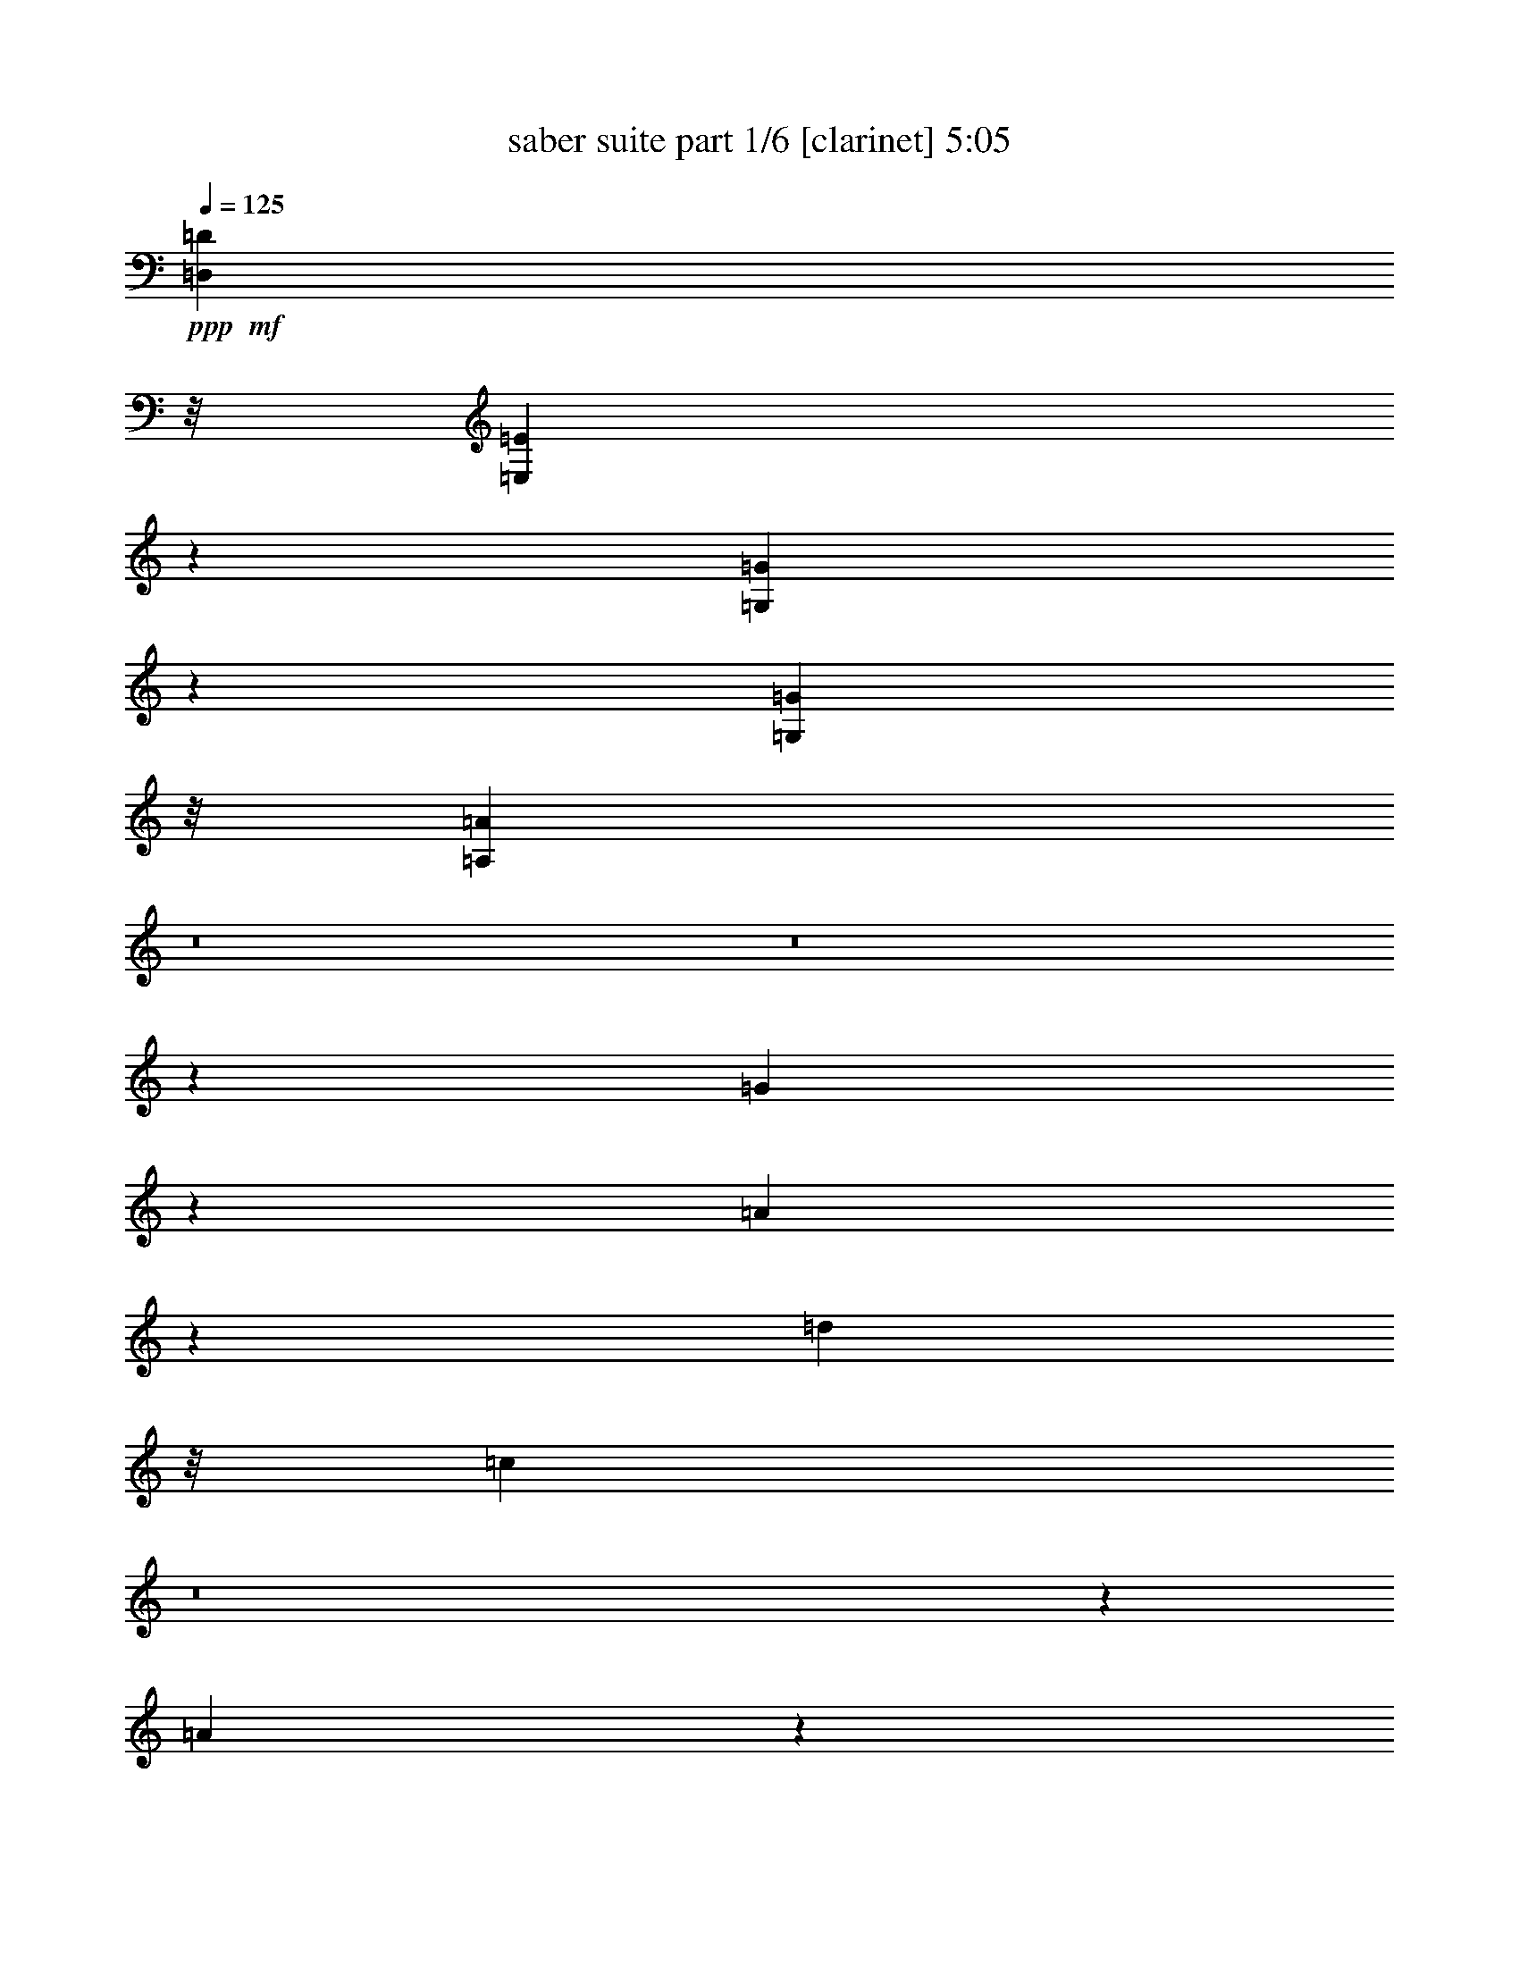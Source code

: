 X:1 
T: saber suite part 1/6 [clarinet] 5:05 
Z: Transcribed with BruTE 
L: 1/4 
Q: 125 
K: C 
+ppp+ 
+mf+ 
[=D,2173/8308=D2173/8308] 
z/8 
[=E,14155/33232=E14155/33232] 
z786/2077 
[=G,3087/8308=G3087/8308] 
z7191/16616 
[=G,2173/8308=G2173/8308] 
z/8 
[=A,1789/4154=A1789/4154] 
z8 
z8 
z221891/33232 
[=G541/2077] 
z2095/16616 
[=A26983/16616] 
z12341/33232 
[=d2173/8308] 
z/8 
[=c46601/16616] 
z8 
z6225/8308 
[=A6243/16616] 
z3561/8308 
[=e8603/33232] 
z4243/33232 
[=d5836/2077] 
z237121/33232 
[=G4865/16616] 
z/8 
[=A52237/33232] 
z105/248 
[=d2173/8308] 
z/8 
[=c46775/16616] 
z236947/33232 
[=D,4865/16616=D4865/16616] 
z/8 
[=E,3237/8308=E3237/8308] 
z1593/4154 
[=E,14257/33232=E14257/33232] 
z26025/16616 
[=E,35423/33232=B,35423/33232] 
z/8 
[=F,29997/16616=C29997/16616] 
z6313/33232 
[=A,17711/16616=E17711/16616] 
z/8 
[=G,30019/16616=D30019/16616] 
z6269/33232 
[=D,2173/8308=A,2173/8308] 
z/8 
[=E,171969/33232=B,171969/33232] 
z3369/4154 
[=E,17679/16616=B,17679/16616] 
z4219/33232 
[=F,7521/4154=C7521/4154] 
z6139/33232 
[=A,35401/33232=E35401/33232] 
z4175/33232 
[=G,15053/8308=D15053/8308] 
z6095/33232 
[=D,2173/8308=A,2173/8308] 
z/8 
[=E,5553/1072=B,5553/1072] 
z13389/16616 
[=E,35423/33232=B,35423/33232] 
z/8 
[=F,30171/16616=C30171/16616] 
z5965/33232 
[=G,17711/16616=D17711/16616] 
z/8 
[=A,30193/16616=E30193/16616] 
z191/1072 
[=B,35423/33232^F35423/33232] 
z/8 
[=C3647/2077=G3647/2077] 
z7955/33232 
[=D,8661/33232=D8661/33232] 
z135/1072 
[=E,401/1072=E401/1072] 
z14299/33232 
[=G,6351/16616=G6351/16616] 
z14029/33232 
[=G,2173/8308=G2173/8308] 
z/8 
[=A,3147/8308=A3147/8308] 
z60013/16616 
[=E,6423/16616=A,6423/16616=A6423/16616] 
[=E,6423/16616=A,6423/16616] 
[=G,3471/8308=C3471/8308] 
[=G,6423/16616=C6423/16616] 
[=A,6423/16616=D6423/16616] 
[=A,13885/33232=D13885/33232] 
[=B,6423/16616=E6423/16616] 
[=E,898/2077=A,898/2077] 
z6181/16616 
[=E,6423/16616=A,6423/16616] 
[=G,13885/33232=C13885/33232] 
[=G,6423/16616=C6423/16616] 
[=A,6423/16616=D6423/16616] 
[=A,3471/8308=D3471/8308] 
[=B,6423/16616=E6423/16616] 
[=B,6423/16616=E6423/16616] 
[=E,13885/33232=B,13885/33232] 
[=b6423/16616] 
[=c'3471/8308] 
[=F,6423/16616=C6423/16616=d6423/16616] 
[=E,3/8=B,3/8=e3/8-] 
[=e14269/33232] 
[=d6423/16616] 
[=F,6423/16616=C6423/16616=c'6423/16616] 
[=E,3471/8308=B,3471/8308=b3471/8308] 
[=b6423/16616] 
[=c'13885/33232] 
[=E,12919/33232=B,12919/33232=b12919/33232] 
z12773/33232 
[=E,3557/8308=B,3557/8308] 
z6251/16616 
[=E,6423/16616=B,6423/16616] 
[=F,13885/33232=C13885/33232] 
[=a6423/16616] 
[=b3471/8308] 
[=G,6423/16616=D6423/16616=c'6423/16616] 
[=F,3/8=C3/8=d3/8-] 
[=d14269/33232] 
[=c'6423/16616] 
[=G,6423/16616=D6423/16616=b6423/16616] 
[=F,3471/8308=C3471/8308=a3471/8308] 
[=a6423/16616] 
[=b6423/16616] 
[=F,748/2077=C748/2077=a748/2077-] 
[=a/8] 
z10609/33232 
[=F,14315/33232=C14315/33232] 
z12415/33232 
[=F,6423/16616=C6423/16616] 
[=E,13885/33232=B,13885/33232] 
[=b6423/16616] 
[=c'6423/16616] 
[=F,3471/8308=C3471/8308=d3471/8308] 
[=E,3/8=B,3/8=e3/8-] 
[=e14269/33232] 
[=d6423/16616] 
[=F,6423/16616=C6423/16616=c'6423/16616] 
[=E,3471/8308=B,3471/8308=b3471/8308] 
[=b6423/16616] 
[=c'6423/16616] 
[=E,7/16=B,7/16=b7/16-] 
[=b364/2077] 
z398/2077 
[=F,7201/16616=C7201/16616=F7201/16616] 
z23/62 
[=E,224613/33232=B,224613/33232=E224613/33232] 
[=E,1-=B,1=E1-] 
[=E,6345/33232=E6345/33232] 
[=E,1=B,1-=E1=B1-] 
[=B,793/4154=B793/4154] 
[=E,5/8=A,5/8-=E5/8=A5/8-] 
[=A,5961/33232=A5961/33232] 
[=E,5/8=A,5/8=E5/8-=e5/8-] 
[=E745/4154=e745/4154] 
[=E,33383/33232=B,33383/33232=E33383/33232] 
z3097/16616 
[=F,145427/33232=C145427/33232=F145427/33232] 
+ppp+ 
z8 
z795/1552 
+mf+ 
[=f165/388=c'165/388] 
z12611/32592 
[=f6935/16296=c'6935/16296] 
z75/194 
[=f119/194=c'119/194] 
z8 
z104743/16296 
[=C9329/16296] 
z489/776 
+mp+ 
[=C481/776] 
z953/1552 
[=C445/776] 
z8 
z8 
z8 
z8 
z8 
z8 
z41/16 
+mf+ 
[=F,3127/1552=C3127/1552=F3127/1552=f3127/1552] 
[=G,947/1552=C947/1552=c947/1552] 
z823/4074 
[^G,19897/32592^C19897/32592^c19897/32592] 
z313/1552 
[^D,3761/1552^A,3761/1552^D3761/1552^d3761/1552] 
z675/1552 
[^D,3127/1552^A,3127/1552^D3127/1552^d3127/1552] 
[=F,951/1552^A,951/1552^A951/1552] 
z1625/8148 
[=G,19981/32592=C19981/32592=c19981/32592] 
z309/1552 
[^G,119/194^C119/194^c119/194] 
z6479/32592 
[^G,859/2037^C859/2037^c859/2037] 
[^D,317/388^A,317/388^D317/388^d317/388] 
z1253/1552 
[=F,3127/1552=C3127/1552=F3127/1552=f3127/1552] 
[=G,955/1552=C955/1552=c955/1552] 
z401/2037 
[^G,20065/32592^C20065/32592^c20065/32592] 
z305/1552 
[^D,33343/16296^A,33343/16296^D33343/16296^d33343/16296] 
[=G,13361/16296=C13361/16296=c13361/16296] 
z297/776 
[^G,/8-^C/8^c/8-] 
[^G,2753/4074^C2753/4074-^c2753/4074] 
[^C4205/32592] 
z59/194 
[^D,637/776^A,637/776^D637/776^d637/776] 
z12443/32592 
[=F,7019/16296^A,7019/16296^A7019/16296] 
z37/97 
[=G,3773/1552=C3773/1552=c3773/1552] 
z93335/32592 
[=F,3239/16296=C3239/16296=F3239/16296] 
z781/4074 
[=F,2987/16296=C2987/16296=F2987/16296] 
z43591/16296 
[^G,815/4074^C815/4074] 
z3103/16296 
[^G,376/2037^C376/2037] 
z21785/8148 
[^D,3281/16296^A,3281/16296^D3281/16296] 
z1541/8148 
[^D,3029/16296^A,3029/16296^D3029/16296] 
z43549/16296 
[=F,1651/8148=C1651/8148=F1651/8148] 
z3061/16296 
[=F,1525/8148=C1525/8148=F1525/8148] 
z4097/1552 
[=F,365/1552=C365/1552=F365/1552] 
z380/2037 
[=F,3071/16296=C3071/16296=F3071/16296] 
z24935/8148 
[^G,12295/32592^C12295/32592^c12295/32592] 
z675/1552 
[=G,293/776=C293/776=c293/776] 
z14165/32592 
[^D,3079/8148^G,3079/8148^G3079/8148] 
z337/776 
[=F,559/388^A,559/388^A559/388] 
z285/1552 
[=F,303/776^A,303/776^A303/776] 
[=G,2213/1552=C2213/1552=c2213/1552] 
z20213/32592 
[^G,12379/32592^C12379/32592^c12379/32592] 
z671/1552 
[=G,295/776=C295/776=c295/776] 
z14081/32592 
[^D,775/2037^G,775/2037^G775/2037] 
z335/776 
[=F,140/97=C140/97=F140/97] 
z281/1552 
[^D,103/388^A,103/388^D103/388^d103/388] 
z/8 
[=F,2927/8148=C2927/8148=F2927/8148=f2927/8148] 
[^G,/8-^D/8-^G/8-] 
[^G,509/1552^D509/1552^G509/1552^g509/1552-] 
[=F,/8-=C/8-=F/8-=f/8-^g/8] 
[=F,4835/16296=C4835/16296=F4835/16296=f4835/16296] 
[^D,593/1552^A,593/1552^D593/1552^d593/1552] 
z7009/16296 
[^G,12463/32592^C12463/32592^c12463/32592] 
z667/1552 
[=G,297/776=C297/776=c297/776] 
z13997/32592 
[^D,3121/8148^G,3121/8148^G3121/8148] 
z333/776 
[=F,2147/1552^A,2147/1552^A2147/1552] 
z187/776 
[=F,303/776^A,303/776^A303/776] 
[=G,2221/1552=C2221/1552=c2221/1552] 
z20045/32592 
[^G,12547/32592^C12547/32592^c12547/32592] 
z663/1552 
[=G,299/776=C299/776=c299/776] 
z13913/32592 
[^D,1571/4074^G,1571/4074^G1571/4074] 
z331/776 
[=F,2151/1552=C2151/1552=F2151/1552] 
z185/776 
[^D,103/388^A,103/388^D103/388^d103/388] 
z/8 
[=F,2927/8148=C2927/8148=F2927/8148=f2927/8148] 
[^G,/8-^D/8-^G/8-] 
[^G,509/1552^D509/1552^G509/1552^g509/1552-] 
[=F,/8-=C/8-=F/8-=f/8-^g/8] 
[=F,4835/16296=C4835/16296=F4835/16296=f4835/16296] 
[^D,303/776^A,303/776^D303/776^d303/776] 
[=G,5039/1552=C5039/1552=c5039/1552] 
z863/2037 
[=G,12673/32592=C12673/32592=c12673/32592] 
z657/1552 
[=G,151/388=C151/388=c151/388] 
z13787/32592 
[=G,26953/32592=C26953/32592=c26953/32592] 
z8 
z148565/32592 
+mp+ 
[=C10253/16296] 
z445/776 
[=C953/1552] 
z481/776 
[=C489/776] 
z8 
z8 
z1921/1552 
+mf+ 
[=F,1571/1552=C1571/1552=F1571/1552=f1571/1552] 
z3103/16296 
[=F,32497/32592=C32497/32592=F32497/32592=f32497/32592] 
z3859/16296 
[^D,16511/16296^A,16511/16296^D16511/16296^d16511/16296] 
z147/776 
[^D,1549/1552^A,1549/1552^D1549/1552^d1549/1552] 
z183/776 
[^G,787/776^C787/776^c787/776] 
z6143/32592 
[^G,2035/2037^C2035/2037^c2035/2037] 
z7655/32592 
[=E,33085/32592=B,33085/32592=E33085/32592=e33085/32592] 
z3/16 
[^D,1^A,1^D1^d1] 
z6605/32592 
[=G,4969/8148=C4969/8148=c4969/8148] 
z157/776 
[^D,947/1552^A,947/1552^D947/1552^d947/1552] 
z823/4074 
[^D,859/2037^A,859/2037^D859/2037^d859/2037] 
[=F,243/388=C243/388=F243/388=f243/388] 
z6059/32592 
[=F,59099/16296=C59099/16296=F59099/16296=f59099/16296] 
+ppp+ 
+f+ 
[=C39577/33232] 
[=D,4947/4154] 
[^D,39577/33232] 
[=F,4947/4154] 
[=G,40615/33232] 
[^G,39577/33232] 
[^A,4947/4154] 
[=C39577/33232] 
[=D4947/4154] 
[=E39577/33232] 
[=F4947/4154] 
[=G39577/33232] 
[=A4947/4154] 
[^A40615/33232] 
[=c39577/33232] 
[=d4947/4154] 
[=e79153/33232] 
[=e781/2077] 
z8 
z39299/33232 
[=E6313/16616=A6313/16616] 
z1763/4154 
[=E6423/16616=G6423/16616] 
[=E39577/33232=A39577/33232] 
[=F12399/33232=A12399/33232] 
z14331/33232 
[=F6423/16616=G6423/16616] 
[=F39577/33232=A39577/33232] 
[=F3471/8308=A3471/8308] 
[=D12827/33232=G12827/33232] 
z13375/16616 
[=D12713/33232=G12713/33232] 
z12979/33232 
[=E3471/8308=G3471/8308] 
[=D39577/33232=G39577/33232] 
[=A6243/16616] 
z8 
z8 
z116795/33232 
[=E1757/4154=A1757/4154] 
z6337/16616 
[=E13885/33232=G13885/33232] 
[=E4947/4154=A4947/4154] 
[=F12791/33232=A12791/33232] 
z12901/33232 
[=F13885/33232=G13885/33232] 
[=F4947/4154=A4947/4154] 
[=F6423/16616=A6423/16616] 
[=D14257/33232=G14257/33232] 
z3165/4154 
[=D14143/33232=G14143/33232] 
z12587/33232 
[=E6423/16616=G6423/16616] 
[=D40615/33232=G40615/33232] 
[=A6439/16616] 
z26463/8308 
[=D6423/16616=G6423/16616] 
[=D3471/8308=A3471/8308] 
[=D6423/16616=B6423/16616] 
[=D6423/16616=A6423/16616] 
[=G13885/33232=B13885/33232] 
[=G6423/16616=c6423/16616] 
[=G3471/8308=d3471/8308] 
[=A6423/8308=e6423/8308] 
[=A26731/33232=e26731/33232] 
[=A6423/16616=e6423/16616] 
[=A3471/8308=d3471/8308] 
[=A6423/16616=c6423/16616] 
[=G26731/33232=e26731/33232] 
[=G6423/16616=d6423/16616] 
[=G3471/8308=c3471/8308] 
[=G6423/8308=d6423/8308] 
[=G13885/33232=c13885/33232] 
[=G6423/16616=B6423/16616] 
[=G6423/16616=c6423/16616] 
[=G13365/16616=d13365/16616] 
[=G26731/33232=d26731/33232] 
[=G6423/16616=d6423/16616] 
[=G3471/8308=c3471/8308] 
[=G6423/16616=B6423/16616] 
[=F26731/33232=A26731/33232] 
[=F6423/16616=A6423/16616] 
[=F6423/16616=B6423/16616] 
[=F13365/16616=c13365/16616] 
[=F13885/33232=c13885/33232] 
[=F6423/8308=d6423/8308] 
[=A3471/8308=e3471/8308] 
[=A6423/16616=f6423/16616] 
[=A6423/16616=g6423/16616] 
[=A13885/33232=f13885/33232] 
[=A6423/16616=e6423/16616] 
[=A3471/8308=d3471/8308] 
[=A6423/16616=c6423/16616] 
[=G26731/33232=e26731/33232] 
[=G6423/16616=d6423/16616] 
[=G6423/16616=c6423/16616] 
[=G13365/16616=d13365/16616] 
[=G13885/33232=c13885/33232] 
[=G6423/16616=B6423/16616] 
[=G6423/16616=A6423/16616] 
[=A,4947/4154] 
[=E,39577/33232] 
[=D,40615/33232] 
[=A,4947/4154] 
[=G,39577/33232] 
[=C4947/4154] 
[^A,39577/33232] 
[=F4947/4154] 
[=C10313/16616] 
z6105/33232 
[=G18819/33232] 
z7911/33232 
[=G6423/16616] 
[=A20783/33232] 
z1487/8308 
[=A145673/33232] 
+ppp+ 
z8 
z8 
z8 
z8 
z8 
z8 
z8 
z8 
z8 
z4039/544 
+mf+ 
[=E525/544] 
+f+ 
[=D271/544] 
[=E813/544] 
[=B271/544] 
[=A813/544] 
[=G271/544] 
[^F813/544] 
[=D271/544] 
[=E813/544] 
[=D127/272] 
[=E271/272] 
[=G271/544] 
[=B271/544] 
[=d271/272] 
[=c271/544] 
[=B271/544] 
[=A813/544] 
[=G271/544] 
[^F271/544] 
[=E271/272] 
[=D271/544] 
[=E199/136] 
[=B271/544] 
[=A813/544] 
[=G271/544] 
[^F271/272] 
[=D271/544] 
[^F271/272] 
[=E2161/272] 
z1079/136 
[=E271/272] 
[=D271/544] 
[=E813/544] 
[=B127/272] 
[=A813/544] 
[=G271/544] 
[^F813/544] 
[=D271/544] 
[=E813/544] 
[=D271/544] 
[=E271/272] 
[=G271/544] 
[=B271/544] 
[=d525/544] 
[=c271/544] 
[=B271/544] 
[=A813/544] 
[=G271/544] 
[^F271/544] 
[=E271/272] 
[=D271/544] 
[=E813/544] 
[=B271/544] 
[=A199/136] 
[=G271/544] 
[^F271/272] 
[=D271/544] 
[^F271/272] 
[=E4317/544] 
z8 
z8 
z8 
z17/8 

X:2 
T: saber suite part 2/6 [flute] 5:05 
Z: Transcribed with BruTE 
L: 1/4 
Q: 125 
K: C 
+ppp+ 
+fff+ 
[=A6423/16616=d6423/16616] 
+ff+ 
[=B14155/33232=e14155/33232] 
z786/2077 
[=d3087/8308=g3087/8308] 
z7191/16616 
[=d6423/16616=g6423/16616] 
[=e1789/4154=a1789/4154] 
z8 
z8 
z62547/33232 
[=A,20533/33232] 
z6197/33232 
+f+ 
[=A6423/16616] 
[=E59883/33232] 
z8 
z58219/33232 
[=A,20707/33232] 
z6023/33232 
[=A6423/16616] 
[=E60057/33232] 
z8 
z58045/33232 
[=A,4701/8308] 
z3963/16616 
[=A6423/16616] 
[=E60231/33232] 
z8 
z57871/33232 
[=A,9489/16616] 
z3357/16616 
[=A3471/8308] 
[=E7291/4154] 
z30201/16616 
+ff+ 
[=A3471/8308=d3471/8308] 
[=B3237/8308=e3237/8308] 
z1593/4154 
[=B14257/33232=e14257/33232] 
z26025/16616 
[=E,35423/33232-=B,35423/33232] 
[=E,/8] 
[=C,29/16=F,29/16-] 
[=F,3037/16616] 
[=E,17711/16616=A,17711/16616-] 
[=A,/8] 
[=D,29/16=G,29/16-] 
[=G,3037/16616] 
[=D,2173/8308-=A,2173/8308] 
[=D,/8] 
[=E,171969/33232=B,171969/33232] 
z3369/4154 
[=E,17/16-=B,17/16] 
[=E,1067/8308] 
[=C,29/16=F,29/16-] 
[=F,3037/16616] 
[=E,17/16=A,17/16-] 
[=A,4267/33232] 
[=D,29/16=G,29/16-] 
[=G,3037/16616] 
[=D,2173/8308-=A,2173/8308] 
[=D,/8] 
[=E,5553/1072=B,5553/1072] 
z13389/16616 
[=E,17/16-=B,17/16] 
[=E,1067/8308] 
[=C,29/16=F,29/16-] 
[=F,3037/16616] 
[=D,17/16=G,17/16-] 
[=G,4267/33232] 
[=E,29/16=A,29/16-] 
[=A,3037/16616] 
+f+ 
[=F,35423/33232=B,35423/33232] 
z/8 
[=G,3647/2077=C3647/2077] 
z7955/33232 
+ff+ 
[=A6423/16616=d6423/16616] 
[=B401/1072=e401/1072] 
z14299/33232 
[=d6351/16616=g6351/16616] 
z14029/33232 
[=d6423/16616=g6423/16616] 
[=e3147/8308=a3147/8308] 
z60013/16616 
[=e6451/16616=a6451/16616] 
z8 
z8 
z8 
z8727/2077 
+f+ 
[^a5431/33232-] 
[^g/8-^a/8-=a/8-] 
[^f/8-^g/8-=a/8-^a/8] 
+mf+ 
[^f1603/8308^g1603/8308=a1603/8308=g1603/8308-=e1603/8308-] 
[^c/8-=e/8=f/8-=g/8] 
[^c6295/33232^d6295/33232-=f6295/33232] 
[=B4001/16616^d4001/16616=d4001/16616-] 
[^A/8=c/8-=d/8^G/8-] 
[^G1059/8308^A1059/8308-=c1059/8308] 
[^F8187/33232=A8187/33232^A8187/33232=E8187/33232=F8187/33232=G8187/33232-] 
[^D1661/8308-=F1661/8308=G1661/8308^C1661/8308-=D1661/8308] 
[^C/8^D/8=C/8=D/8-] 
[=B,805/4154=D805/4154=C805/4154-^A,805/4154-] 
[^G,/8^A,/8-=C/8] 
[^F,9841/33232=A,9841/33232-^A,9841/33232=F,9841/33232=E,9841/33232-=G,9841/33232-] 
[=E,2463/16616=G,2463/16616-=A,2463/16616=D,2463/16616-^D,2463/16616=F,2463/16616-] 
[=D,/8-=F,/8-=G,/8] 
[=D,7885/33232^D,7885/33232-=F,7885/33232-=C,7885/33232] 
[^D,/8=F,/8] 
z19829/8308 
+ff+ 
[=E26731/33232] 
[=B13365/16616] 
[=e39577/33232=b39577/33232] 
[=f145427/33232=c'145427/33232] 
+ppp+ 
z8 
z969/194 
+f+ 
[=F39197/32592] 
+ff+ 
[=c66685/32592] 
[^A39197/32592] 
[=f79411/32592-] 
[=F3/16-=f3/16] 
+mp+ 
[=F5597/32592-] 
+f+ 
[=F/8^A/8-] 
[^A509/1552] 
[=f5/4-] 
+ff+ 
[=F133/776-=f133/776] 
[=F315/1552] 
[=G859/2037] 
[^G39197/32592] 
[=c13235/16296] 
[^A961/1552] 
z1499/388 
[=F39197/32592] 
[=c66685/32592] 
[^A39197/32592] 
[=f79411/32592-] 
[=F3/16-=f3/16] 
+mp+ 
[=F5597/32592-] 
+f+ 
[=F/8^A/8-] 
[^A509/1552] 
[=f5/4-] 
+ff+ 
[=F133/776-=f133/776] 
[=F315/1552] 
[=G859/2037] 
[^G39197/32592] 
[=c13235/16296] 
[^A971/1552] 
z775/776 
[^D303/776] 
[=F237/388] 
z6563/32592 
[=F9959/16296] 
z2833/1552 
[=c9671/32592] 
z/8 
[=c103/388] 
z/8 
[=c5599/8148] 
z/8 
[=c13745/32592] 
[^c5599/8148] 
z/8 
[^c303/776] 
[=c26471/32592] 
[^A859/2037] 
[^G977/1552] 
z2335/4074 
[^A1915/1552] 
[^d3127/1552] 
[=c1915/1552] 
[=f112255/32592] 
z1021/388 
[=c9671/32592] 
z/8 
[=c103/388] 
z/8 
[=c5599/8148] 
z/8 
[=c13745/32592] 
[^c5599/8148] 
z/8 
[^c303/776] 
[=c26471/32592] 
[^A859/2037] 
[^G445/776] 
z20507/32592 
[^A1915/1552] 
[^d3127/1552] 
[=c1915/1552] 
[=g39/16-] 
[=G,3/8=C3/8=g3/8-] 
[^G,7/16^C7/16=g7/16-] 
[^A,289/1552-^D289/1552-=g289/1552] 
[^A,315/1552^D315/1552] 
[=C859/2037=F859/2037] 
[=D303/776=G303/776] 
[^D13745/32592^G13745/32592] 
[=F303/776^A303/776] 
[=G13235/16296=c13235/16296] 
[=G26471/32592=c26471/32592] 
[=G303/776=c303/776] 
[=F859/2037^A859/2037] 
[^D303/776^G303/776] 
[=G26471/32592=c26471/32592] 
[=F859/2037^A859/2037] 
[^D303/776^G303/776] 
[=F26471/32592^A26471/32592] 
[^D859/2037^G859/2037] 
[=D303/776=G303/776] 
[^D13745/32592^G13745/32592] 
[=F13235/16296^A13235/16296] 
[=F26471/32592^A26471/32592] 
[=F303/776^A303/776] 
[^D859/2037^G859/2037] 
[=D303/776=G303/776] 
[=C26471/32592=F26471/32592] 
[=C859/2037=F859/2037] 
[=D303/776=G303/776] 
[^D26471/32592^G26471/32592] 
[^D859/2037^G859/2037] 
[=F26471/32592^A26471/32592] 
[=G303/776=c303/776] 
[^G859/2037^c859/2037] 
[^A303/776^d303/776] 
[^G13745/32592^c13745/32592] 
[=G303/776=c303/776] 
[=F859/2037^A859/2037] 
[^D303/776^G303/776] 
[=G26471/32592=c26471/32592] 
[=F859/2037^A859/2037] 
[^D303/776^G303/776] 
[=F26471/32592^A26471/32592] 
[^D859/2037^G859/2037] 
[=D303/776=G303/776] 
[=C13745/32592=F13745/32592] 
[=G,303/776=C303/776] 
[^G,859/2037^C859/2037] 
[^A,303/776^D303/776] 
[^G,13745/32592^C13745/32592] 
[^A,303/776^D303/776] 
[=C859/2037=F859/2037] 
[^A,303/776^D303/776] 
[=C13745/32592=F13745/32592] 
[=D303/776=G303/776] 
[=C859/2037=F859/2037] 
[=D303/776=G303/776] 
[=D19853/8148=G19853/8148] 
[=G859/2037=c859/2037] 
[=F303/776^A303/776] 
[^D13745/32592^G13745/32592] 
[=G,303/776=C303/776] 
[=F,859/2037^A,859/2037] 
[^D,303/776^G,303/776] 
[=D,13745/32592=G,13745/32592] 
[=C,16663/32592=F,16663/32592] 
z467/1552 
[=C891/1552=F891/1552] 
z5/21 
[^A,303/776^D303/776] 
[=C1915/1552=F1915/1552] 
[=C9371/16296=F9371/16296] 
z23/97 
[^A,303/776^D303/776] 
[=C1915/1552=F1915/1552] 
[=C303/776=F303/776] 
[^A,967/1552^D967/1552] 
z237/388 
[^A,895/1552^D895/1552] 
z1919/8148 
[=G,303/776=C303/776] 
[^A,46819/32592^D46819/32592] 
z473/776 
[=C897/1552=F897/1552] 
z315/1552 
[^A,13745/32592^D13745/32592] 
[=C9799/8148=F9799/8148] 
[=C947/1552=F947/1552] 
z823/4074 
[^A,859/2037^D859/2037] 
[=C2815/1552=F2815/1552] 
z20297/32592 
[^c20443/32592] 
z287/1552 
[=c487/776] 
z6017/32592 
[^c1279/2037] 
z143/776 
[^d2521/1552] 
[^c303/776] 
[=c26471/32592] 
[^A859/2037] 
[^G589/1552] 
z7051/16296 
[^c20527/32592] 
z283/1552 
[=c489/776] 
z5933/32592 
[^c5137/8148] 
z141/776 
[=f140/97] 
z281/1552 
[^d303/776] 
[=f13745/32592] 
[^g103/388] 
z/8 
[^g26197/32592] 
z7009/16296 
[^c20611/32592] 
z279/1552 
[=c885/1552] 
z3943/16296 
[^c18595/32592] 
z375/1552 
[^d2521/1552] 
[^c303/776] 
[=c26471/32592] 
[^A859/2037] 
[^G597/1552] 
z6967/16296 
[^c9329/16296] 
z93/388 
[=c889/1552] 
z3901/16296 
[^c18679/32592] 
z371/1552 
[=f2521/1552] 
[^d303/776] 
[=f13745/32592] 
[^g11/42] 
z2095/16296 
[^g10127/16296] 
z37/194 
[=g5039/1552] 
z863/2037 
[=g1174/2037] 
z183/776 
[=g895/1552] 
z1919/8148 
[=g18805/32592] 
z971/1552 
[=F1915/1552] 
[=c3127/1552] 
[^A39197/32592] 
[=f79411/32592-] 
[=F/4-=f/4] 
+f+ 
[=F9671/32592^A9671/32592-] 
[^A103/388] 
[=f5/4-] 
+ff+ 
[=F133/776-=f133/776] 
[=F315/1552] 
[=G859/2037] 
[^G39197/32592] 
[=c13235/16296] 
[^A119/194] 
z6005/1552 
[=F39197/32592] 
[=c66685/32592] 
[^A39197/32592] 
[=f79411/32592-] 
[=F3/16-=f3/16] 
+mp+ 
[=F5597/32592-] 
+f+ 
[=F/8^A/8-] 
[^A509/1552] 
[=f5/4-] 
+ff+ 
[=F133/776-=f133/776] 
[=F315/1552] 
[=G859/2037] 
[^G39197/32592] 
[=c13235/16296] 
[^A481/776] 
z1559/1552 
[^D13745/32592] 
[=F4675/8148] 
z185/776 
[=F891/1552] 
z815/776 
[=C,39197/32592=F,39197/32592] 
[=G,1915/1552=C1915/1552] 
[=F,9799/8148^A,9799/8148] 
[=C1915/1552=F1915/1552] 
[^A,39197/32592^D39197/32592] 
[^D1915/1552^G1915/1552] 
[^C9799/8148^F9799/8148] 
[^G39197/32592^c39197/32592] 
[^D13235/16296^G13235/16296] 
[^A26471/32592^d26471/32592] 
[^A859/2037^d859/2037] 
[=c26471/32592=f26471/32592] 
[=c59099/16296=f59099/16296] 
+ppp+ 
z8 
z51795/33232 
+fff+ 
[=D6423/16616] 
[=C3471/8308] 
[=A,6423/16616] 
[=E6423/16616] 
[=D13885/33232] 
[=C6423/16616] 
[=F6423/16616] 
[=E3471/8308] 
[=D6423/16616] 
[=G13885/33232] 
[=F6423/16616] 
[=E6423/16616] 
[=A3471/8308] 
[=G6423/16616] 
[=F6423/16616] 
[^A13885/33232] 
[=A6423/16616] 
[=G3471/8308] 
[=c6423/16616] 
[^A6423/16616] 
[=A13885/33232] 
[=d6423/16616] 
[^A6423/16616] 
[=d3471/8308] 
[=e79153/33232] 
[=e781/2077] 
z66657/33232 
[=E,3019/16616=A,3019/16616=E3019/16616=A3019/16616] 
z10875/4154 
[=E,6465/33232=A,6465/33232=E6465/33232=A6465/33232] 
z14033/4154 
[=A,26471/8308] 
[=F,105883/33232] 
[=G,26471/8308] 
[=E,6255/33232=A,6255/33232=E6255/33232=A6255/33232] 
z43391/16616 
[=E,6683/33232=A,6683/33232=E6683/33232=A6683/33232] 
z8 
z28979/16616 
[=E,6429/33232=A,6429/33232=E6429/33232=A6429/33232] 
z42785/16616 
[=E,7895/33232=A,7895/33232=E7895/33232=A7895/33232] 
z111873/33232 
[=A,105883/33232] 
[=F,26471/8308] 
[=G,105883/33232] 
[=D,6647/33232=G,6647/33232=D6647/33232=G6647/33232] 
z19045/33232 
[=D,1989/8308=G,1989/8308=D1989/8308=G1989/8308] 
z18775/33232 
[=D,6149/33232=G,6149/33232=D6149/33232=G6149/33232] 
z20581/33232 
[=D,1605/8308=G,1605/8308=E1605/8308=G1605/8308] 
z3213/16616 
[=D,1509/8308=G,1509/8308=D1509/8308=G1509/8308] 
z8714/2077 
[=A,66307/33232] 
[=E,6177/16616] 
z14377/33232 
[=F,789/2077] 
z7053/16616 
[=G,16205/8308] 
z27179/33232 
[=G,66307/33232] 
[=G,12441/33232] 
z7145/16616 
[=E,12711/33232] 
z12981/33232 
[=F,65945/33232] 
z6773/8308 
[=A,66307/33232] 
[=E,783/2077] 
z14203/33232 
[=F,6399/16616] 
z6447/16616 
[=G,66307/33232] 
[=A,4947/4154] 
[=E,39577/33232] 
[=D,40615/33232] 
[=A,4947/4154] 
[=G,39577/33232] 
[=C4947/4154] 
[^A,39577/33232] 
[=F4947/4154] 
[=C10313/16616] 
z6105/33232 
[=G18819/33232] 
z7911/33232 
[=G6423/16616] 
[=A20783/33232] 
z1487/8308 
[=A145673/33232] 
+ppp+ 
+fff+ 
[=E,237/272-=E237/272] 
+mf+ 
[=E,/8] 
+ff+ 
[=D,271/544=D271/544] 
[=E,813/544=E813/544] 
[=B,271/544=B271/544] 
[=A,1067/544=A1067/544] 
[=G,271/544=G271/544] 
[^F,271/272^F271/272] 
[=D,271/272=D271/272] 
[=E,4319/544=E4319/544] 
[=E,271/272=E271/272] 
[=D,271/544=D271/544] 
[=E,271/272=E271/272] 
[=G,271/544=G271/544] 
[=B,271/544=B271/544] 
[=D271/272=d271/272] 
[=C271/544=c271/544] 
[=B,127/272=B127/272] 
[=A,813/544=A813/544] 
[=G,271/544=G271/544] 
[^F,271/544^F271/544] 
[=E,4319/544=E4319/544] 
[=A,271/272=A271/272] 
[=G,271/544=G271/544] 
[=A,271/272=A271/272] 
[=B,271/272=B271/272] 
[=D271/136=d271/136] 
[=C271/544=c271/544] 
[=B,525/544=B525/544] 
[=A,271/272=A271/272] 
[=A,4319/544=A4319/544] 
[=E,16599/26656=E16599/26656] 
[=D,9959/13328=D9959/13328] 
[=E,16599/26656=E16599/26656] 
[=G,16599/26656=G16599/26656] 
[=E,9959/13328=E9959/13328] 
[=B,16599/26656=B16599/26656] 
[=A,16599/26656=A16599/26656] 
[=G,9959/13328=G9959/13328] 
[=A,16599/26656=A16599/26656] 
[=C16599/26656=c16599/26656] 
[=A,19085/26656=A19085/26656] 
[=E16599/26656=e16599/26656] 
[=D3801/544=d3801/544] 
z265/136 
+fff+ 
[=E1221/272] 
z8 
z1319/544 
+ff+ 
[=E,525/544=E525/544] 
[=D,271/544=D271/544] 
[=E,813/544=E813/544] 
[=B,271/544=B271/544] 
[=A,813/544=A813/544] 
[=G,271/544=G271/544] 
[^F,813/544^F813/544] 
[=D,271/544=D271/544] 
[=E,813/544=E813/544] 
[=D,127/272=D127/272] 
[=E,271/272=E271/272] 
[=G,271/544=G271/544] 
[=B,271/544=B271/544] 
[=D271/272=d271/272] 
[=C271/544=c271/544] 
[=B,271/544=B271/544] 
[=A,813/544=A813/544] 
[=G,271/544=G271/544] 
[^F,271/544^F271/544] 
[=E,271/272=E271/272] 
[=D,271/544=D271/544] 
[=E,199/136=E199/136] 
[=B,271/544=B271/544] 
[=A,813/544=A813/544] 
[=G,271/544=G271/544] 
[^F,271/272^F271/272] 
[=E,271/544=D271/544] 
[^F,271/272^F271/272] 
[=E,481/272-=E481/272-] 
+fff+ 
[=E,3/16-=C3/16-=E3/16-=G3/16-] 
[=E,741/544-=C741/544=E741/544-=G741/544-=c741/544-] 
+ff+ 
[=E,99/544-=E99/544-=G99/544=c99/544] 
[=E,71/272-=E71/272-] 
[=E,3/16-=D3/16-=E3/16-=A3/16-] 
[=E,449/136-=D449/136=E449/136-=A449/136=d449/136-] 
[=E,/8-=E/8-=d/8] 
[=E,155/272=E155/272] 
z1079/136 
[=E,271/272=E271/272] 
[=D,271/544=D271/544] 
[=E,813/544=E813/544] 
[=B,127/272=B127/272] 
[=A,813/544=A813/544] 
[=G,271/544=G271/544] 
[^F,813/544^F813/544] 
[=D,271/544=D271/544] 
[=E,813/544=E813/544] 
[=D,271/544=D271/544] 
[=E,271/272=E271/272] 
[=G,271/544=G271/544] 
[=B,271/544=B271/544] 
[=D525/544=d525/544] 
[=C271/544=c271/544] 
[=B,271/544=B271/544] 
[=A,813/544=A813/544] 
[=G,271/544=G271/544] 
[^F,271/544^F271/544] 
[=E,271/272=E271/272] 
[=D,271/544=D271/544] 
[=E,813/544=E813/544] 
[=B,271/544=B271/544] 
[=A,199/136=A199/136] 
[=G,271/544=G271/544] 
[^F,271/272^F271/272] 
[=E,271/544=D271/544] 
[^F,271/272^F271/272] 
[=E,51781/26656-=E51781/26656-] 
[=E,/8-=G,/8-=E/8-] 
[=E,38183/26656-=G,38183/26656=C38183/26656-=E38183/26656-] 
[=E,/8-=C/8=E/8-] 
[=E,9935/26656-=E9935/26656-] 
[=E,/8-=A,/8-=E/8-] 
[=E,1761/544-=A,1761/544=D1761/544-=E1761/544-] 
[=E,467/3332-=D467/3332=E467/3332-] 
[=E,239/544=E239/544] 
[=E,271/544=E271/544] 
[=D,271/544=D271/544] 
[=E,271/544=E271/544] 
[=G,271/272=G271/272] 
[=E,271/544=E271/544] 
[=B,271/544=B271/544] 
[=A,271/272=A271/272] 
[=G,271/544=G271/544] 
[=A,127/272=A127/272] 
[=C271/272=c271/272] 
[=A,271/544=A271/544] 
[=E271/544=e271/544] 
[=D271/272=d271/272] 
[=C271/544=c271/544] 
[=D271/544=d271/544] 
[=F271/272=f271/272] 
[=D271/544=d271/544] 
[=A271/544=a271/544] 
[=G669/272=g669/272] 
[=E21/17=e21/17] 
z141/544 
[=B675/544=b675/544] 
z69/272 
[=A815/272=a815/272] 
z25/4 

X:3 
T: saber suite part 3/6 [lute] 5:05 
Z: Transcribed with BruTE 
L: 1/4 
Q: 125 
K: C 
+ppp+ 
+pp+ 
[=A,2173/8308=D2173/8308=d2173/8308] 
z/8 
[=B,14155/33232=E14155/33232=e14155/33232] 
z786/2077 
[=D3087/8308=G3087/8308=g3087/8308] 
z7191/16616 
[=D2173/8308=G2173/8308=g2173/8308] 
z/8 
[=E1789/4154=A1789/4154=a1789/4154] 
z8 
z8 
z8 
z8 
z8 
z8 
z8 
z162175/33232 
[=A,/8-=D/8-=E/8=d/8-] 
[=A,4865/16616=D4865/16616=d4865/16616] 
[=B,10871/33232=E10871/33232=e10871/33232] 
+ppp+ 
[=E/8] 
z10667/33232 
+pp+ 
[=B,3045/8308=E3045/8308=e3045/8308] 
+ppp+ 
[=E/8] 
z5/16 
[=E/8] 
z/4 
[=E/8] 
z/4 
[=E/8] 
z5/16 
[=E/8] 
z/4 
[=E/8] 
z/4 
[=E/8] 
z5/16 
[=F/8] 
z/4 
[=F/8] 
z10353/33232 
[=F2093/16616] 
z/4 
[=F/8] 
z/4 
[=F/8] 
z5/16 
[=A/8] 
z/4 
[=A/8] 
z/4 
[=A/8] 
z5/16 
[=G/8] 
z/4 
[=G/8] 
z5155/16616 
[=G4229/33232] 
z/4 
[=G/8] 
z/4 
[=G/8] 
z5/16 
[=D/8] 
z/4 
[=E/8] 
z/4 
[=E/8] 
z5/16 
[=E/8] 
z/4 
[=E/8] 
z/4 
[=E/8] 
z5/16 
[=E/8] 
z/4 
[=E/8] 
z2595/8308 
[=E4159/33232] 
z/4 
[=E/8] 
z/4 
[=E/8] 
z5/16 
[=E/8] 
z/4 
[=E/8] 
z/4 
[=E/8] 
z5/16 
[=E/8] 
z/4 
[=E/8] 
z646/2077 
[=E4203/33232] 
z/4 
[=E/8] 
z/4 
[=E/8] 
z5/16 
[=F/8] 
z/4 
[=F/8] 
z/4 
[=F/8] 
z5/16 
[=F/8] 
z/4 
[=F/8] 
z10293/33232 
[=A2123/16616] 
z/4 
[=A/8] 
z/4 
[=A/8] 
z5/16 
[=G/8] 
z/4 
[=G/8] 
z/4 
[=G/8] 
z5/16 
[=G/8] 
z/4 
[=G/8] 
z/4 
[=D/8] 
z5/16 
[=E/8] 
z/4 
[=E/8] 
z10363/33232 
[=E261/2077] 
z/4 
[=E/8] 
z/4 
[=E/8] 
z5/16 
[=E/8] 
z/4 
[=E/8] 
z/4 
[=E/8] 
z5/16 
[=E/8] 
z/4 
[=E/8] 
z10319/33232 
[=E1055/8308] 
z/4 
[=E/8] 
z/4 
[=E/8] 
z5/16 
[=E/8] 
z/4 
[=E/8] 
z/4 
[=E/8] 
z5/16 
[=E/8] 
z/4 
[=E/8] 
z/4 
[=F/8] 
z5/16 
[=F/8] 
z/4 
[=F/8] 
z5/16 
[=F/8] 
z/4 
[=F/8] 
z/4 
[=G/8] 
z5/16 
[=G/8] 
z/4 
[=G/8] 
z4385/16616 
[=A/8] 
+pp+ 
[=A,5/16-] 
[=A,/8-=A/8] 
[=A,/4-] 
[=A,/8-=A/8] 
[=A,5/16-] 
[=A,/8-=A/8] 
[=A,/4-] 
[=A,/8-=A/8] 
[=A,8151/33232] 
+ppp+ 
[=B/8] 
+pp+ 
[=B,5/16-] 
[=B,/8-=B/8] 
[=B,/4-] 
[=B,/8-=B/8] 
[=B,4211/16616] 
+ppp+ 
[=c/8] 
+pp+ 
[=C5/16-] 
[=C/8-=c/8] 
[=C/4-] 
[=C/8-=c/8] 
[=C5/16-] 
[=C/8-=c/8] 
[=C/4-] 
[=C/8-=c/8] 
[=C9613/33232] 
[=A,8661/33232=D8661/33232=d8661/33232] 
z135/1072 
[=B,401/1072=E401/1072=e401/1072] 
z14299/33232 
[=D6351/16616=G6351/16616=g6351/16616] 
z14029/33232 
[=D2173/8308=G2173/8308=g2173/8308] 
z/8 
[=E3147/8308=A3147/8308=a3147/8308] 
z60013/16616 
[=E6451/16616=A6451/16616=a6451/16616] 
z98913/16616 
+pp+ 
[=E,7797/33232] 
z761/4154 
[=E,3187/16616] 
z809/4154 
[=F,2995/16616] 
z3947/16616 
[=F,6645/33232] 
z6201/33232 
[=E,6261/33232] 
z6585/33232 
[=E,3977/16616] 
z5931/33232 
[=F,6531/33232] 
z6315/33232 
[=F,6147/33232] 
z6699/33232 
[=E,490/2077] 
z1511/8308 
[=E,3209/16616] 
z1607/8308 
[=F,3017/16616] 
z7851/33232 
[=E,418/2077] 
z4751/8308 
+pp+ 
[=E3557/8308=B3557/8308=e3557/8308] 
z6251/16616 
[=F6423/16616=c6423/16616=f6423/16616] 
+pp+ 
[=F,1971/8308] 
z6001/33232 
[=F,6461/33232] 
z6385/33232 
[=G,6077/33232] 
z7807/33232 
[=G,1683/8308] 
z3057/16616 
[=F,1587/8308] 
z3249/16616 
[=F,1491/8308] 
z7921/33232 
[=G,3309/16616] 
z1557/8308 
[=G,3117/16616] 
z1653/8308 
[=F,7927/33232] 
z5957/33232 
[=F,6505/33232] 
z6341/33232 
[=G,6121/33232] 
z6725/33232 
[=F,3907/16616] 
z18917/33232 
+pp+ 
[=F14315/33232=c14315/33232=f14315/33232] 
z12415/33232 
[=F6423/16616=c6423/16616=f6423/16616] 
[=E,/4=E/4-=B/4-=e/4-] 
[=E5577/33232=B5577/33232=e5577/33232] 
+pp+ 
[=E,1637/8308] 
z47/248 
[=F,23/124] 
z3341/16616 
[=F,7857/33232] 
z6027/33232 
[=E,6435/33232] 
z6411/33232 
[=E,6051/33232] 
z3917/16616 
[=F,6705/33232] 
z6141/33232 
[=F,6321/33232] 
z6525/33232 
[=E,5937/33232] 
z7947/33232 
[=E,412/2077] 
z3127/16616 
[=F,388/2077] 
z3319/16616 
[=E,7901/33232] 
z8 
z4317/33232 
+ppp+ 
[=E,33069/33232] 
z1627/8308 
+ppp+ 
[=B,32955/33232] 
z6621/33232 
+pp+ 
[=A,5095/8308=E5095/8308] 
z6351/33232 
+pp+ 
[=A10325/16616=e10325/16616] 
z380/2077 
[=B33383/33232=e33383/33232=b33383/33232] 
z3097/16616 
[=c145427/33232=f145427/33232=c'145427/33232] 
+ppp+ 
z8 
z969/194 
+pp+ 
[=C3/8=F3/8=c3/8-] 
+ppp+ 
[=C7/16=F7/16=c7/16-] 
[=C3/8=F3/8=c3/8] 
[=C7/16=F7/16=c7/16] 
[=C3/8=F3/8=c3/8] 
[=C7/16=F7/16=c7/16] 
[=C3/8=F3/8=c3/8] 
[=C7/16=F7/16=c7/16] 
[^A,3/8=F3/8^A3/8] 
[^A,7/16=F7/16^A7/16] 
[^A,3/8=F3/8^A3/8] 
[^A,7/16=F7/16^A7/16] 
[^A,3/8=F3/8^A3/8] 
[^A,7/16=F7/16^A7/16] 
[^A,3/8=F3/8^A3/8] 
[^A,7/16=F7/16^A7/16] 
[^A,3/8=F3/8^A3/8] 
[^A,7/16=F7/16^A7/16] 
[^A,3/8=F3/8^A3/8] 
[^A,7/16=F7/16^A7/16] 
[^A,3/8=F3/8^A3/8] 
[^A,7/16=F7/16^A7/16] 
[^A,3/8=F3/8^A3/8] 
[^A,673/1552=F673/1552^A673/1552] 
[^G,3/8^D3/8^G3/8=c3/8] 
[^G,7/16^D7/16^G7/16=c7/16] 
[^G,3/8^D3/8-^G3/8=c3/8] 
[^A,7/16^D7/16-=F7/16^A7/16] 
[^A,3/8^D3/8-=F3/8^A3/8] 
[^A,7/16^D7/16-=F7/16^A7/16] 
[^A,3/8^D3/8-=F3/8^A3/8] 
[^A,7/16^D7/16-=F7/16^A7/16] 
[^A,3/8^D3/8-=F3/8^A3/8] 
[^A,7/16^D7/16-=F7/16^A7/16] 
[^A,3/8^D3/8-=F3/8^A3/8] 
[^A,7/16^D7/16-=F7/16^A7/16] 
[^A,3/8^D3/8-=F3/8^A3/8] 
[^A,7093/16296^D7093/16296=F7093/16296^A7093/16296] 
[^A,12589/32592=F12589/32592^A12589/32592] 
z661/1552 
[=C3/8=F3/8=c3/8-] 
[=C7/16=F7/16=c7/16-] 
[=C3/8=F3/8=c3/8] 
[=C7/16=F7/16=c7/16] 
[=C3/8=F3/8=c3/8] 
[=C7/16=F7/16=c7/16] 
[=C3/8=F3/8=c3/8] 
[=C7/16=F7/16=c7/16] 
[^A,3/8=F3/8^A3/8] 
[^A,7/16=F7/16^A7/16] 
[^A,3/8=F3/8^A3/8] 
[^A,7/16=F7/16^A7/16] 
[^A,3/8=F3/8^A3/8] 
[^A,7/16=F7/16^A7/16] 
[^A,3/8=F3/8^A3/8] 
[^A,7/16=F7/16^A7/16] 
[^A,3/8=F3/8^A3/8] 
[^A,7/16=F7/16^A7/16] 
[^A,3/8=F3/8^A3/8] 
[^A,7/16=F7/16^A7/16] 
[^A,3/8=F3/8^A3/8] 
[^A,7/16=F7/16^A7/16] 
[^A,3/8=F3/8^A3/8] 
[^A,673/1552=F673/1552^A673/1552] 
[^G,3/8^D3/8^G3/8=c3/8] 
[^G,3/8^D3/8^G3/8=c3/8] 
[^G,7/16^D7/16-^G7/16=c7/16] 
[^A,3/8^D3/8-=F3/8^A3/8] 
[^A,7/16^D7/16-=F7/16^A7/16] 
[^A,3/8^D3/8-=F3/8^A3/8] 
[^A,7/16^D7/16-=F7/16^A7/16] 
[^A,3/8^D3/8-=F3/8^A3/8] 
[^A,7/16^D7/16=F7/16^A7/16] 
[^A,3/8^D3/8^A3/8] 
[^A,7/16^D7/16^A7/16] 
[^A,6589/16296^D6589/16296^A6589/16296] 
[=C13807/32592=F13807/32592=c13807/32592] 
z19567/16296 
[=C859/2037=F859/2037=c859/2037] 
[=C303/776=F303/776=c303/776] 
[=C13745/32592=F13745/32592=c13745/32592] 
[=C303/776=F303/776=c303/776] 
[=C859/2037=F859/2037=c859/2037] 
[=C303/776=F303/776=c303/776] 
[=C13745/32592=F13745/32592=c13745/32592] 
[=C303/776=F303/776=c303/776] 
[^C859/2037=F859/2037^G859/2037] 
[^C303/776=F303/776^G303/776] 
[^C13745/32592=F13745/32592^G13745/32592] 
[^C303/776=F303/776^G303/776] 
[^C859/2037=F859/2037^G859/2037] 
[^C303/776=F303/776^G303/776] 
[^C13745/32592=F13745/32592^G13745/32592] 
[^C303/776=F303/776^G303/776] 
[^A,859/2037^D859/2037^A859/2037] 
[^A,303/776^D303/776^A303/776] 
[^A,13745/32592^D13745/32592^A13745/32592] 
[^A,303/776^D303/776^A303/776] 
[^A,859/2037^D859/2037^A859/2037] 
[^A,303/776^D303/776^A303/776] 
[^A,13745/32592^D13745/32592^A13745/32592] 
[^A,303/776^D303/776^A303/776] 
[=C859/2037=F859/2037] 
[=C303/776=F303/776] 
[=C13745/32592=F13745/32592^G13745/32592] 
[=C303/776=F303/776^G303/776] 
[=C859/2037=F859/2037^A859/2037] 
[=C303/776=F303/776^A303/776] 
[=C13745/32592=F13745/32592^G13745/32592=c13745/32592] 
[=C303/776=F303/776^G303/776=c303/776] 
[=C859/2037=F859/2037] 
[=C303/776=F303/776] 
[=C13745/32592=F13745/32592^G13745/32592] 
[=C303/776=F303/776^G303/776] 
[=C859/2037=F859/2037^A859/2037] 
[=C303/776=F303/776^A303/776] 
[=C13745/32592=F13745/32592^G13745/32592=c13745/32592] 
[=C303/776=F303/776^G303/776=c303/776] 
[=C859/2037=F859/2037=c859/2037] 
[=C303/776=F303/776=c303/776] 
[=C13745/32592=F13745/32592=c13745/32592] 
[=C303/776=F303/776=c303/776] 
[=C859/2037=F859/2037=c859/2037] 
[=C303/776=F303/776=c303/776] 
[=C13745/32592=F13745/32592=c13745/32592] 
[=C303/776=F303/776=c303/776] 
[^C859/2037=F859/2037^G859/2037] 
[^C303/776=F303/776^G303/776] 
[^C13745/32592=F13745/32592^G13745/32592] 
[^C303/776=F303/776^G303/776] 
[^C859/2037=F859/2037^G859/2037] 
[^C303/776=F303/776^G303/776] 
[^C13745/32592=F13745/32592^G13745/32592] 
[^C303/776=F303/776^G303/776] 
[^A,859/2037^D859/2037^A859/2037] 
[^A,303/776^D303/776^A303/776] 
[^A,13745/32592^D13745/32592^A13745/32592] 
[^A,303/776^D303/776^A303/776] 
[^A,859/2037^D859/2037^A859/2037] 
[^A,303/776^D303/776^A303/776] 
[^A,13745/32592^D13745/32592^A13745/32592] 
[^A,303/776^D303/776^A303/776] 
[=C859/2037=G859/2037=c859/2037] 
[=C303/776=G303/776=c303/776] 
[=C13745/32592=G13745/32592=c13745/32592] 
[=C303/776=G303/776=c303/776] 
[=C859/2037=G859/2037=c859/2037] 
[=C303/776=G303/776=c303/776] 
[=C13745/32592=G13745/32592=c13745/32592] 
[=C303/776=G303/776=c303/776] 
[=C859/2037=G859/2037=c859/2037] 
[=C26471/32592=G26471/32592=c26471/32592] 
[=C13235/16296=G13235/16296=c13235/16296] 
[=C303/776=G303/776=c303/776] 
[=C339/776=G339/776=c339/776] 
z8 
z8 
z8 
z182963/32592 
[=C303/776=F303/776=c303/776] 
[=C859/2037=F859/2037=c859/2037] 
[=C303/776=F303/776=c303/776] 
[=C13745/32592=F13745/32592=c13745/32592] 
[=C303/776=F303/776=c303/776] 
[=C859/2037=F859/2037=c859/2037] 
[=C303/776=F303/776=c303/776] 
[=C13745/32592=F13745/32592=c13745/32592] 
[^C303/776=F303/776^G303/776] 
[^C859/2037=F859/2037^G859/2037] 
[^C303/776=F303/776^G303/776] 
[^C13745/32592=F13745/32592^G13745/32592] 
[^C303/776=F303/776^G303/776] 
[^C859/2037=F859/2037^G859/2037] 
[^C303/776=F303/776^G303/776] 
[^C13745/32592=F13745/32592^G13745/32592] 
[^A,303/776^D303/776^A303/776] 
[^A,859/2037^D859/2037^A859/2037] 
[^A,303/776^D303/776^A303/776] 
[^A,13745/32592^D13745/32592^A13745/32592] 
[^A,303/776^D303/776^A303/776] 
[^A,859/2037^D859/2037^A859/2037] 
[^A,303/776^D303/776^A303/776] 
[^A,13745/32592^D13745/32592^A13745/32592] 
[=C303/776=F303/776] 
[=C859/2037=F859/2037] 
[=C303/776=F303/776^G303/776] 
[=C303/776=F303/776^G303/776] 
[=C13745/32592=F13745/32592^A13745/32592] 
[=C303/776=F303/776^A303/776] 
[=C859/2037=F859/2037^G859/2037=c859/2037] 
[=C303/776=F303/776^G303/776=c303/776] 
[=C13745/32592=F13745/32592] 
[=C303/776=F303/776] 
[=C859/2037=F859/2037^G859/2037] 
[=C303/776=F303/776^G303/776] 
[=C13745/32592=F13745/32592^A13745/32592] 
[=C303/776=F303/776^A303/776] 
[=C859/2037=F859/2037^G859/2037=c859/2037] 
[=C585/1552=F585/1552^G585/1552=c585/1552] 
z4457/1552 
[^A,303/776=F303/776^A303/776] 
[^A,13745/32592=F13745/32592^A13745/32592] 
[^A,303/776=F303/776^A303/776] 
[^A,859/2037=F859/2037^A859/2037] 
[^A,303/776=F303/776^A303/776] 
[=C13745/32592=G13745/32592=c13745/32592] 
[=C303/776=G303/776=c303/776] 
[=C859/2037=G859/2037=c859/2037] 
[=C589/1552=G589/1552=c589/1552] 
z4453/1552 
[=C303/776=F303/776=c303/776] 
[=C13745/32592=F13745/32592=c13745/32592] 
[=C303/776=F303/776=c303/776] 
[=C859/2037=F859/2037=c859/2037] 
[=C303/776=F303/776=c303/776] 
[=C13745/32592=F13745/32592=c13745/32592] 
[=C303/776=F303/776=c303/776] 
[=C859/2037=F859/2037=c859/2037] 
[=C593/1552=F593/1552=c593/1552] 
z4449/1552 
[^A,303/776=F303/776^A303/776] 
[^A,13745/32592=F13745/32592^A13745/32592] 
[^A,303/776=F303/776^A303/776] 
[^A,859/2037=F859/2037^A859/2037] 
[^A,303/776=F303/776^A303/776] 
[=C13745/32592=G13745/32592=c13745/32592] 
[=C303/776=G303/776=c303/776] 
[=C859/2037=G859/2037=c859/2037] 
[=C597/1552=G597/1552=c597/1552] 
z4445/1552 
[=C303/776=F303/776=c303/776] 
[=C13745/32592=F13745/32592=c13745/32592] 
[=C303/776=F303/776=c303/776] 
[=C859/2037=F859/2037=c859/2037] 
[=C303/776=F303/776=c303/776] 
[=C13745/32592=F13745/32592=c13745/32592] 
[=C303/776=F303/776=c303/776] 
[=C859/2037=F859/2037=c859/2037] 
[=C303/776=F303/776=c303/776] 
[=C13745/32592=G13745/32592=c13745/32592] 
[=C303/776=G303/776=c303/776] 
[=C859/2037=G859/2037=c859/2037] 
[=C303/776=G303/776=c303/776] 
[=C13745/32592=G13745/32592=c13745/32592] 
[=C303/776=G303/776=c303/776] 
[=C859/2037=G859/2037=c859/2037] 
[=C303/776=G303/776=c303/776] 
[=C13745/32592=G13745/32592=c13745/32592] 
[=C13235/16296=G13235/16296=c13235/16296] 
[=C26471/32592=G26471/32592=c26471/32592] 
[=C9799/8148=G9799/8148=c9799/8148] 
[=C7/16=F7/16=c7/16-] 
[=C3/8=F3/8=c3/8-] 
[=C7/16=F7/16=c7/16] 
[=C3/8=F3/8=c3/8] 
[=C3/8=F3/8=c3/8] 
[=C7/16=F7/16=c7/16] 
[=C3/8=F3/8=c3/8] 
[=C7/16=F7/16=c7/16] 
[^A,3/8=F3/8^A3/8] 
[^A,7/16=F7/16^A7/16] 
[^A,3/8=F3/8^A3/8] 
[^A,7/16=F7/16^A7/16] 
[^A,3/8=F3/8^A3/8] 
[^A,7/16=F7/16^A7/16] 
[^A,3/8=F3/8^A3/8] 
[^A,7/16=F7/16^A7/16] 
[^A,3/8=F3/8^A3/8] 
[^A,7/16=F7/16^A7/16] 
[^A,3/8=F3/8^A3/8] 
[^A,7/16=F7/16^A7/16] 
[^A,3/8=F3/8^A3/8] 
[^A,7/16=F7/16^A7/16] 
[^A,3/8=F3/8^A3/8] 
[^A,673/1552=F673/1552^A673/1552] 
[^G,3/8^D3/8^G3/8=c3/8] 
[^G,7/16^D7/16^G7/16=c7/16] 
[^G,3/8^D3/8-^G3/8=c3/8] 
[^A,7/16^D7/16-=F7/16^A7/16] 
[^A,3/8^D3/8-=F3/8^A3/8] 
[^A,7/16^D7/16-=F7/16^A7/16] 
[^A,3/8^D3/8-=F3/8^A3/8] 
[^A,7/16^D7/16-=F7/16^A7/16] 
[^A,3/8^D3/8-=F3/8^A3/8] 
[^A,7/16^D7/16-=F7/16^A7/16] 
[^A,3/8^D3/8-=F3/8^A3/8] 
[^A,7/16^D7/16-=F7/16^A7/16] 
[^A,3/8^D3/8-=F3/8^A3/8] 
[^A,7093/16296^D7093/16296=F7093/16296^A7093/16296] 
[^A,775/2037=F775/2037^A775/2037] 
z335/776 
[=C3/8=F3/8=c3/8-] 
[=C7/16=F7/16=c7/16-] 
[=C3/8=F3/8=c3/8] 
[=C7/16=F7/16=c7/16] 
[=C3/8=F3/8=c3/8] 
[=C7/16=F7/16=c7/16] 
[=C3/8=F3/8=c3/8] 
[=C7/16=F7/16=c7/16] 
[^A,3/8=F3/8^A3/8] 
[^A,7/16=F7/16^A7/16] 
[^A,3/8=F3/8^A3/8] 
[^A,7/16=F7/16^A7/16] 
[^A,3/8=F3/8^A3/8] 
[^A,7/16=F7/16^A7/16] 
[^A,3/8=F3/8^A3/8] 
[^A,7/16=F7/16^A7/16] 
[^A,3/8=F3/8^A3/8] 
[^A,7/16=F7/16^A7/16] 
[^A,3/8=F3/8^A3/8] 
[^A,7/16=F7/16^A7/16] 
[^A,3/8=F3/8^A3/8] 
[^A,7/16=F7/16^A7/16] 
[^A,3/8=F3/8^A3/8] 
[^A,673/1552=F673/1552^A673/1552] 
[^G,3/8^D3/8^G3/8=c3/8] 
[^G,7/16^D7/16^G7/16=c7/16] 
[^G,3/8^D3/8-^G3/8=c3/8] 
[^A,7/16^D7/16-=F7/16^A7/16] 
[^A,3/8^D3/8-=F3/8^A3/8] 
[^A,7/16^D7/16-=F7/16^A7/16] 
[^A,3/8^D3/8-=F3/8^A3/8] 
[^A,7/16^D7/16-=F7/16^A7/16] 
[^A,3/8^D3/8=F3/8^A3/8] 
[^A,7/16^D7/16^A7/16] 
[^A,3/8^D3/8^A3/8] 
[^A,169/388^D169/388^A169/388] 
[=C75/194=F75/194=c75/194] 
z8 
z1115/2037 
+ppp+ 
[=E9799/8148^G9799/8148=B9799/8148=e9799/8148] 
[=G/8-^A/8-^d/8-] 
[^D17123/16296-=G17123/16296^A17123/16296^d17123/16296] 
[=C4951/32592-^D4951/32592=E4951/32592-=G4951/32592-=c4951/32592-] 
[=C/2-=E/2-=G/2-=c/2] 
[=C1525/8148=E1525/8148=G1525/8148] 
[^D5/8-=G5/8-^A5/8-^d5/8] 
[^D3/16-=G3/16-^A3/16-] 
[^D327/776=G327/776^A327/776^d327/776] 
[=F11/16-=A11/16-=c11/16-=f11/16] 
[=F/4-=A/4-=c/4-] 
[=F2717/776=A2717/776=c2717/776=f2717/776] 
+ppp+ 
z8 
z8 
z261895/33232 
+pp+ 
[=E3019/16616=A3019/16616] 
z7847/33232 
[=E1673/8308=A1673/8308] 
z3077/16616 
[=E1577/8308=c1577/8308] 
z3269/16616 
[=E1481/8308=c1481/8308] 
z995/4154 
[=A6579/33232=d6579/33232] 
z6267/33232 
[=A6195/33232=d6195/33232] 
z6651/33232 
[=A493/2077=e493/2077] 
z5997/33232 
[=E6465/33232=A6465/33232] 
z20265/33232 
[=E421/2077=A421/2077] 
z3055/16616 
[=E397/2077=c397/2077] 
z3247/16616 
[=E373/2077=c373/2077] 
z7917/33232 
[=A3311/16616=d3311/16616] 
z389/2077 
[=A3119/16616=d3119/16616] 
z413/2077 
[=A7931/33232=e7931/33232] 
z5953/33232 
[=A6509/33232=e6509/33232] 
z6337/33232 
[=A6125/33232=e6125/33232] 
z6721/33232 
[=A3909/16616=e3909/16616] 
z18913/33232 
[=A6011/33232=e6011/33232] 
z20719/33232 
[=A3141/16616=e3141/16616] 
z1641/8308 
[=A7975/33232=e7975/33232] 
z2955/16616 
[=A819/4154=e819/4154] 
z3147/16616 
[=F771/4154=c771/4154] 
z3339/16616 
[=F7861/33232=c7861/33232] 
z18869/33232 
[=F6055/33232=c6055/33232] 
z5169/8308 
[=F6325/33232=c6325/33232] 
z6521/33232 
[=F5941/33232=c5941/33232] 
z7943/33232 
[=F1649/8308=c1649/8308] 
z3125/16616 
[=G1553/8308=d1553/8308] 
z107/536 
[=G255/1072=d255/1072] 
z9413/16616 
[=G3049/16616=d3049/16616] 
z2579/4154 
[=G6369/33232=d6369/33232] 
z6477/33232 
[=G5985/33232=d5985/33232] 
z1975/8308 
[=G6639/33232=d6639/33232] 
z6207/33232 
[=E6255/33232=A6255/33232] 
z6591/33232 
[=E1987/8308=A1987/8308] 
z371/2077 
[=E3263/16616=c3263/16616] 
z395/2077 
[=E3071/16616=c3071/16616] 
z419/2077 
[=A7835/33232=d7835/33232] 
z3025/16616 
[=A1603/8308=d1603/8308] 
z3217/16616 
[=A1507/8308=e1507/8308] 
z491/2077 
[=E6683/33232=A6683/33232] 
z19009/33232 
[=E5915/33232=A5915/33232] 
z3985/16616 
[=E6569/33232=c6569/33232] 
z6277/33232 
[=E6185/33232=c6185/33232] 
z6661/33232 
[=A3939/16616=d3939/16616] 
z3003/16616 
[=A807/4154=d807/4154] 
z3195/16616 
[=A759/4154=e759/4154] 
z7813/33232 
[=A3363/16616=e3363/16616] 
z765/4154 
[=E3171/16616=A3171/16616] 
z813/4154 
[=E2979/16616=A2979/16616] 
z3963/16616 
[=E6613/33232=c6613/33232] 
z6233/33232 
[=E6229/33232=c6229/33232] 
z6617/33232 
[=A3961/16616=d3961/16616] 
z89/496 
[=A97/496=d97/496] 
z6347/33232 
[=A6115/33232=e6115/33232] 
z6731/33232 
[=E488/2077=A488/2077] 
z9461/16616 
[=E3001/16616=A3001/16616] 
z7883/33232 
[=E416/2077=c416/2077] 
z3095/16616 
[=E392/2077=c392/2077] 
z3287/16616 
[=A7965/33232=d7965/33232] 
z5919/33232 
[=A6543/33232=d6543/33232] 
z6303/33232 
[=A6159/33232=e6159/33232] 
z6687/33232 
[=A1963/8308=e1963/8308] 
z6033/33232 
[=E6429/33232=A6429/33232] 
z207/1072 
[=E195/1072=A195/1072] 
z117/496 
[=E25/124=c25/124] 
z3073/16616 
[=E1579/8308=c1579/8308] 
z3265/16616 
[=A1483/8308=d1483/8308] 
z7953/33232 
[=A3293/16616=d3293/16616] 
z1565/8308 
[=A3101/16616=e3101/16616] 
z1661/8308 
[=E7895/33232=A7895/33232] 
z18835/33232 
[=E6089/33232=A6089/33232] 
z1949/8308 
[=E6743/33232=c6743/33232] 
z6103/33232 
[=E6359/33232=c6359/33232] 
z6487/33232 
[=A5975/33232=d5975/33232] 
z7909/33232 
[=A3315/16616=d3315/16616] 
z777/4154 
[=A3123/16616=e3123/16616] 
z825/4154 
[=A7939/33232=e7939/33232] 
z2973/16616 
[=A1629/8308=e1629/8308] 
z3165/16616 
[=A1533/8308=e1533/8308] 
z10299/16616 
[=A6403/33232=e6403/33232] 
z2541/4154 
[=A6673/33232=e6673/33232] 
z6173/33232 
[=A6289/33232=e6289/33232] 
z6557/33232 
[=A5905/33232=e5905/33232] 
z7979/33232 
[=F410/2077=c410/2077] 
z3143/16616 
[=F386/2077=c386/2077] 
z20555/33232 
[=F3223/16616=c3223/16616] 
z5071/8308 
[=F6717/33232=c6717/33232] 
z6129/33232 
[=F6333/33232=c6333/33232] 
z6513/33232 
[=F5949/33232=c5949/33232] 
z16/67 
[=G213/1072=d213/1072] 
z6243/33232 
[=G6219/33232=d6219/33232] 
z20511/33232 
[=G3245/16616=d3245/16616] 
z9601/16616 
[=G7799/33232=d7799/33232] 
z3043/16616 
[=G797/4154=d797/4154] 
z3235/16616 
[=G749/4154=d749/4154] 
z1973/8308 
[=G6647/33232=d6647/33232] 
z19045/33232 
[=G1989/8308=d1989/8308] 
z18775/33232 
[=G6149/33232=d6149/33232] 
z20581/33232 
[=G1605/8308=d1605/8308] 
z3213/16616 
[=G1509/8308=d1509/8308] 
z28433/8308 
[=A3367/16616=e3367/16616] 
z382/2077 
[=A3175/16616=e3175/16616] 
z406/2077 
[=A2983/16616=e2983/16616] 
z7919/33232 
[=A1655/8308=e1655/8308] 
z3113/16616 
[=A1559/8308=e1559/8308] 
z3305/16616 
[=A7929/33232=e7929/33232] 
z5955/33232 
[=A6507/33232=e6507/33232] 
z6339/33232 
[=G6123/33232=c6123/33232] 
z6723/33232 
[=G977/4154=c977/4154] 
z6069/33232 
[=G6393/33232=c6393/33232] 
z6453/33232 
[=G6009/33232=c6009/33232] 
z7875/33232 
[=G833/4154=c833/4154] 
z3091/16616 
[=G785/4154=c785/4154] 
z49/248 
[=G119/496=c119/496] 
z739/4154 
[=G3275/16616=c3275/16616] 
z787/4154 
[=G3083/16616=c3083/16616] 
z835/4154 
[=G7859/33232=d7859/33232] 
z6025/33232 
[=G6437/33232=d6437/33232] 
z6409/33232 
[=G6053/33232=d6053/33232] 
z979/4154 
[=G6707/33232=d6707/33232] 
z6139/33232 
[=G6323/33232=d6323/33232] 
z6523/33232 
[=G5939/33232=d5939/33232] 
z7945/33232 
[=G3297/16616=d3297/16616] 
z1563/8308 
[=F3105/16616=c3105/16616] 
z1659/8308 
[=F7903/33232=c7903/33232] 
z2991/16616 
[=F405/2077=c405/2077] 
z3183/16616 
[=F381/2077=c381/2077] 
z3375/16616 
[=F7789/33232=c7789/33232] 
z6095/33232 
[=F6367/33232=c6367/33232] 
z209/1072 
[=F193/1072=c193/1072] 
z3951/16616 
[=F6637/33232=c6637/33232] 
z6209/33232 
[=F6253/33232=c6253/33232] 
z6593/33232 
[=A3973/16616=e3973/16616] 
z2969/16616 
[=A1631/8308=e1631/8308] 
z3161/16616 
[=A1535/8308=e1535/8308] 
z3353/16616 
[=A7833/33232=e7833/33232] 
z1513/8308 
[=A3205/16616=e3205/16616] 
z1609/8308 
[=A3013/16616=e3013/16616] 
z3929/16616 
[=A6681/33232=e6681/33232] 
z6165/33232 
[=G6297/33232=c6297/33232] 
z6549/33232 
[=G5913/33232=c5913/33232] 
z1993/8308 
[=G6567/33232=c6567/33232] 
z6279/33232 
[=G6183/33232=c6183/33232] 
z6663/33232 
[=G1969/8308=c1969/8308] 
z751/4154 
[=G3227/16616=c3227/16616] 
z799/4154 
[=G3035/16616=c3035/16616] 
z7815/33232 
[=G1681/8308=c1681/8308] 
z3061/16616 
[=G1585/8308=c1585/8308] 
z3253/16616 
[=A1489/8308=e1489/8308] 
z991/4154 
[=A6611/33232=e6611/33232] 
z6235/33232 
[=A6227/33232=e6227/33232] 
z6619/33232 
[=A495/2077=e495/2077] 
z5965/33232 
[=A6497/33232=e6497/33232] 
z6349/33232 
[=A6113/33232=e6113/33232] 
z6733/33232 
[=G3903/16616=d3903/16616] 
z3039/16616 
[=G399/2077=d399/2077] 
z3231/16616 
[=G375/2077=d375/2077] 
z7885/33232 
[=G3327/16616=d3327/16616] 
z387/2077 
[=G3135/16616=d3135/16616] 
z411/2077 
[=G7963/33232=d7963/33232] 
z191/1072 
[=F211/1072=c211/1072] 
z6305/33232 
[=F6157/33232=c6157/33232] 
z6689/33232 
[=F3925/16616=c3925/16616] 
z6035/33232 
[^G6427/33232^d6427/33232] 
z6419/33232 
[^G6043/33232^d6043/33232] 
z7841/33232 
[^G3349/16616^d3349/16616] 
z1537/8308 
[^A3157/16616=f3157/16616] 
z1633/8308 
[^A2965/16616=f2965/16616] 
z7955/33232 
[^A823/4154=f823/4154] 
z101/536 
[^A25/134=f25/134] 
z3323/16616 
[^A7893/33232=f7893/33232] 
z5991/33232 
[^A6471/33232=f6471/33232] 
z6375/33232 
[^A6087/33232=f6087/33232] 
z5161/8308 
[^A6357/33232=f6357/33232] 
z20373/33232 
[^A1657/8308=f1657/8308] 
z3109/16616 
[=c1561/8308=g1561/8308] 
z20487/33232 
[=c3257/16616=g3257/16616] 
z7/4 
z39/16 
+ppp+ 
z89633/26656 
+pp+ 
[=E,/8-] 
+pp+ 
[=E,/8-=A,/8-] 
[=E,/8-=A,/8-=E/8-=A/8-] 
[=E,/8-=A,/8-=E/8-=A/8-^c/8-] 
[=E,45803/13328=A,45803/13328-=E45803/13328-=A45803/13328-^c45803/13328-=e45803/13328-] 
[=A,6639/26656=E6639/26656=A6639/26656^c6639/26656-=e6639/26656-] 
[^c/8=e/8-] 
[=e116/833] 
z69/544 
+ppp+ 
[=E203/544] 
z/8 
+ppp+ 
[=E203/544] 
z/8 
+ppp+ 
[=E203/544=B203/544] 
z/8 
[=E203/544=c203/544] 
z/8 
[=C203/544=E203/544] 
z/8 
[=C203/544=E203/544] 
z/8 
[=E203/544=G203/544] 
z/8 
[=E203/544=A203/544] 
z/8 
[=D203/544=E203/544] 
z/8 
[=D89/272=E89/272] 
z173031/26656 
+pp+ 
[=A,/8-] 
[=A,/8-=D/8-] 
[=A,/8-=D/8-=A/8-] 
[=A,/8-=D/8-=A/8-=d/8-] 
[=A,45803/13328=D45803/13328-=A45803/13328-=d45803/13328-^f45803/13328-] 
[=D6639/26656=A6639/26656=d6639/26656-^f6639/26656-] 
[=d/8^f/8-] 
[^f1807/13328] 
z71/544 
+ppp+ 
[=E201/544] 
z35/272 
[=E101/272] 
z69/544 
+ppp+ 
[=E203/544=B203/544] 
z/8 
[=E203/544=c203/544] 
z/8 
[=C203/544=E203/544] 
z/8 
[=C203/544=E203/544] 
z/8 
[=E203/544=G203/544] 
z/8 
[=E203/544=A203/544] 
z/8 
[=D203/544=E203/544] 
z/8 
[=D203/544=E203/544] 
z/8 
[=E211/544=A211/544] 
z158135/26656 
+pp+ 
[=A,/8-] 
[=A,/8-=D/8-] 
[=A,/8-=D/8-=A/8-] 
[=A,/8-=D/8-=A/8-=d/8-] 
[=A,45803/13328=D45803/13328-=A45803/13328-=d45803/13328-^f45803/13328-] 
[=D6639/26656=A6639/26656=d6639/26656-^f6639/26656-] 
[=d/8^f/8-] 
[^f879/6664] 
z73/544 
+ppp+ 
[=E199/544=A199/544] 
z9/68 
[=E25/68=A25/68] 
z71/544 
[=E201/544=e201/544] 
z35/272 
[=E101/272=f101/272] 
z69/544 
[=E203/544=F203/544] 
z/8 
[=E203/544=F203/544] 
z/8 
[=E203/544=B203/544] 
z/8 
[=E203/544=c203/544] 
z/8 
[=E203/544=A203/544] 
z/8 
[=E13/34=A13/34] 
z120/17 
+pp+ 
[=A,16599/26656] 
[=G,9959/13328] 
[=A,16599/26656] 
[=C16599/26656] 
[=A,19085/26656] 
[=E16599/26656] 
[=D3801/544] 
z259/272 
+ppp+ 
[=E49/136] 
z75/544 
[=E197/544] 
z37/272 
+ppp+ 
[=E99/272=B99/272] 
z73/544 
[=E199/544=c199/544] 
z9/68 
[=C25/68=E25/68] 
z71/544 
[=C201/544=E201/544] 
z35/272 
[=E101/272=G101/272] 
z69/544 
[=E203/544=A203/544] 
z/8 
[=D203/544=E203/544] 
z/8 
[=D203/544=E203/544] 
z/8 
[=E203/544=A203/544] 
z/8 
[=E203/544=B203/544] 
z/8 
[=E203/544=B203/544] 
z/8 
[=E203/544=B203/544] 
z/8 
[=E203/544=B203/544] 
z/8 
[=E203/544=B203/544] 
z/8 
+ppp+ 
[=E89/272] 
z19/136 
[=E49/136] 
z75/544 
+ppp+ 
[=E197/544=B197/544] 
z37/272 
[=E99/272=c99/272] 
z73/544 
[=C199/544=E199/544] 
z9/68 
[=C25/68=E25/68] 
z71/544 
[=E201/544=G201/544] 
z35/272 
[=E101/272=A101/272] 
z69/544 
[=D203/544=E203/544] 
z/8 
[=D203/544=E203/544] 
z/8 
[=E203/544=A203/544] 
z/8 
[=E203/544=B203/544] 
z/8 
[=E203/544=B203/544] 
z/8 
[=E203/544=B203/544] 
z/8 
[=E203/544=B203/544] 
z/8 
[=E203/544=B203/544] 
z/8 
+ppp+ 
[=E203/544] 
z/8 
[=E89/272] 
z19/136 
+ppp+ 
[=E49/136=B49/136] 
z75/544 
[=E197/544=c197/544] 
z37/272 
[=C99/272=E99/272] 
z73/544 
[=C199/544=E199/544] 
z9/68 
[=E25/68=G25/68] 
z71/544 
[=E201/544=A201/544] 
z35/272 
[=D101/272=E101/272] 
z69/544 
[=D203/544=E203/544] 
z/8 
[=E203/544=A203/544] 
z/8 
[=E203/544=B203/544] 
z/8 
[=E203/544=B203/544] 
z/8 
[=E203/544=B203/544] 
z/8 
[=E203/544=B203/544] 
z/8 
[=E203/544=B203/544] 
z/8 
+ppp+ 
[=E203/544] 
z/8 
[=E203/544] 
z/8 
+ppp+ 
[=E89/272=B89/272] 
z19/136 
[=E49/136=c49/136] 
z75/544 
[=C197/544=E197/544] 
z37/272 
[=C99/272=E99/272] 
z73/544 
[=E199/544=G199/544] 
z9/68 
[=E25/68=A25/68] 
z71/544 
[=D201/544=E201/544] 
z35/272 
[=D101/272=E101/272] 
z69/544 
[=E203/544=A203/544] 
z/8 
[=E203/544=B203/544] 
z/8 
[=E203/544=B203/544] 
z/8 
[=E203/544=B203/544] 
z/8 
[=E203/544=B203/544] 
z/8 
[=E203/544=B203/544] 
z/8 
+ppp+ 
[=E203/544] 
z/8 
[=E203/544] 
z/8 
+ppp+ 
[=E203/544=B203/544] 
z/8 
[=E89/272=c89/272] 
z19/136 
[=C49/136=E49/136] 
z75/544 
[=C197/544=E197/544] 
z37/272 
[=E99/272=G99/272] 
z73/544 
[=E199/544=A199/544] 
z9/68 
[=D25/68=E25/68] 
z71/544 
[=D201/544=E201/544] 
z35/272 
[=E101/272=A101/272] 
z69/544 
[=E203/544^F203/544] 
z/8 
[=E203/544^F203/544] 
z/8 
[=E203/544^F203/544] 
z/8 
[=E203/544^F203/544] 
z/8 
[=E203/544^F203/544] 
z/8 
[=E203/544] 
z/8 
[=E209/544] 
z3839/544 
+pp+ 
[=E7/4] 
[=C/8-=E/8-] 
[=C/8-=E/8-=G/8-] 
[=C/8-=E/8-=G/8-=c/8-] 
[=C3/2=E3/2-=G3/2-=c3/2-=e3/2-] 
[=A,3/16-=E3/16-=G3/16=c3/16-=e3/16-=D3/16-] 
[=A,/8-=D/8-=E/8-=A/8-=c/8=e/8-] 
[=A,/8-=D/8-=E/8-=A/8-=d/8-=e/8] 
[=A,57/16=D57/16-=E57/16-=A57/16-=d57/16-^f57/16-] 
[=D3/16=E3/16-=A3/16=d3/16-^f3/16-] 
[=E69/544=d69/544^f69/544-] 
[=E/8-^f/8] 
+ppp+ 
[=E135/544] 
z/8 
[=E203/544] 
z/8 
+ppp+ 
[=E203/544=B203/544] 
z/8 
[=E203/544=c203/544] 
z/8 
[=C203/544=E203/544] 
z/8 
[=C203/544=E203/544] 
z/8 
[=E89/272=G89/272] 
z19/136 
[=E49/136=A49/136] 
z75/544 
[=D197/544=E197/544] 
z37/272 
[=D99/272=E99/272] 
z73/544 
[=E199/544=A199/544] 
z9/68 
[=E25/68=B25/68] 
z71/544 
[=E201/544=B201/544] 
z35/272 
[=E101/272=B101/272] 
z69/544 
[=E203/544=B203/544] 
z/8 
[=E203/544=B203/544] 
z/8 
+ppp+ 
[=E203/544] 
z/8 
[=E203/544] 
z/8 
+ppp+ 
[=E203/544=B203/544] 
z/8 
[=E203/544=c203/544] 
z/8 
[=C203/544=E203/544] 
z/8 
[=C203/544=E203/544] 
z/8 
[=E203/544=G203/544] 
z/8 
[=E89/272=A89/272] 
z19/136 
[=D49/136=E49/136] 
z75/544 
[=D197/544=E197/544] 
z37/272 
[=E99/272=A99/272] 
z73/544 
[=E199/544=B199/544] 
z9/68 
[=E25/68=B25/68] 
z71/544 
[=E201/544=B201/544] 
z35/272 
[=E101/272=B101/272] 
z69/544 
[=E203/544=B203/544] 
z/8 
+ppp+ 
[=E203/544] 
z/8 
[=E203/544] 
z/8 
+ppp+ 
[=E203/544=B203/544] 
z/8 
[=E203/544=c203/544] 
z/8 
[=C203/544=E203/544] 
z/8 
[=C203/544=E203/544] 
z/8 
[=E203/544=G203/544] 
z/8 
[=E203/544=A203/544] 
z/8 
[=D89/272=E89/272] 
z19/136 
[=D49/136=E49/136] 
z75/544 
[=E197/544=A197/544] 
z37/272 
[=E99/272^F99/272] 
z73/544 
[=E199/544^F199/544] 
z9/68 
[=E25/68^F25/68] 
z71/544 
[=E201/544^F201/544] 
z35/272 
[=E101/272^F101/272] 
z69/544 
[=E203/544] 
z/8 
[=E3/8] 
z673/833 
+pp+ 
[=C3/16-=E3/16-] 
[=C/8-=E/8-=G/8-] 
[=C/8-=E/8-=G/8-=c/8-] 
[=C43291/26656=E43291/26656=G43291/26656-=c43291/26656-=e43291/26656-] 
[=A,6493/26656-=D6493/26656-=G6493/26656=c6493/26656=e6493/26656-=A6493/26656-] 
[=A,/8-=D/8-=A/8-=d/8-=e/8] 
[=A,93283/26656=D93283/26656-=A93283/26656-=d93283/26656-^f93283/26656-] 
[=D2493/13328=A2493/13328=d2493/13328-^f2493/13328-] 
[=d77/544^f77/544-] 
[=E/8-^f/8] 
+ppp+ 
[=E67/272] 
z69/544 
[=E203/544] 
z/8 
[=E203/544] 
z/8 
[=E203/544=G203/544] 
z/8 
[=E203/544=G203/544] 
z/8 
[=E203/544=G203/544] 
z/8 
[=E203/544=G203/544] 
z/8 
[=E203/544=A203/544] 
z/8 
[=E203/544=A203/544] 
z/8 
[=E203/544=A203/544] 
z/8 
[=E89/272=A89/272] 
z19/136 
[=E49/136=F49/136] 
z75/544 
[=E197/544=F197/544] 
z37/272 
[=E99/272=F99/272] 
z73/544 
[=E199/544=F199/544] 
z9/68 
[=E25/68^F25/68] 
z71/544 
[=E201/544^F201/544] 
z35/272 
+pp+ 
[=C203/544-=E203/544^F203/544] 
[=C/8] 
[=D203/544-=E203/544^F203/544] 
[=D/8] 
[=E3/8=F3/8-] 
[=F/8] 
[=E101/272=F101/272-] 
[=F/8] 
[=D203/544-=E203/544=F203/544] 
[=D/8] 
[=E203/544=F203/544=A203/544-] 
[=A/8] 
[=E3/8=G3/8-] 
[=G567/272] 
[=E21/17] 
z73/544 
+ppp+ 
[=E/8-=B/8] 
+pp+ 
[=E/4=B/4-] 
[=B539/544] 
z69/272 
[=E3/8=A3/8-] 
[=A713/272] 
z25/4 


X:4 
T: saber suite part 4/6 [harp] 5:05 
Z: Transcribed with BruTE 
L: 1/4 
Q: 125 
K: C 
+ppp+ 
z8 
z8 
z8 
z8 
z8 
z8 
z8 
z123/16 
+ppp+ 
[=e/8] 
z/4 
[=e/8] 
z/4 
[=e/8] 
z5/16 
[=e/8] 
z/4 
[=e/8] 
z5/16 
[=e/8] 
z/4 
[=e/8] 
z/4 
[=e/8] 
z5/16 
[=e/8] 
z/4 
[=e/8] 
z/4 
[=e/8] 
z5/16 
[=e/8] 
z/4 
[=e/8] 
z10353/33232 
[=e2093/16616] 
z/4 
[=e/8] 
z/4 
[=e/8] 
z5/16 
[=e/8] 
z/4 
[=e/8] 
z/4 
[=e/8] 
z5/16 
[=e/8] 
z/4 
[=e/8] 
z5155/16616 
[=e4229/33232] 
z/4 
[=e/8] 
z/4 
[=e/8] 
z5/16 
[=e/8] 
z/4 
[=e/8] 
z/4 
[=e/8] 
z5/16 
[=e/8] 
z/4 
[=e/8] 
z/4 
[=e/8] 
z5/16 
[=e/8] 
z/4 
[=e/8] 
z2595/8308 
[=e4159/33232] 
z/4 
[=e/8] 
z/4 
[=e/8] 
z5/16 
[=e/8] 
z/4 
[=e/8] 
z/4 
[=e/8] 
z5/16 
[=e/8] 
z/4 
[=e/8] 
z646/2077 
[=e4203/33232] 
z/4 
[=e/8] 
z/4 
[=e/8] 
z5/16 
[=e/8] 
z/4 
[=e/8] 
z/4 
[=e/8] 
z5/16 
[=e/8] 
z/4 
[=e/8] 
z10293/33232 
[=e2123/16616] 
z/4 
[=e/8] 
z/4 
[=e/8] 
z5/16 
[=e/8] 
z/4 
[=e/8] 
z/4 
[=e/8] 
z5/16 
[=e/8] 
z/4 
[=e/8] 
z/4 
[=e/8] 
z5/16 
[=e/8] 
z/4 
[=e/8] 
z10363/33232 
[=e261/2077] 
z/4 
[=e/8] 
z/4 
[=e/8] 
z5/16 
[=e/8] 
z/4 
[=e/8] 
z/4 
[=e/8] 
z5/16 
[=e/8] 
z/4 
[=e/8] 
z10319/33232 
[=e1055/8308] 
z/4 
[=e/8] 
z/4 
[=e/8] 
z5/16 
[=e/8] 
z/4 
[=e/8] 
z/4 
[=e/8] 
z5/16 
[=e/8] 
z/4 
[=e/8] 
z/4 
[=e/8] 
z5/16 
[=e/8] 
z/4 
[=e/8] 
z5/16 
[=e/8] 
z/4 
[=e/8] 
z/4 
[=e/8] 
z5/16 
[=e/8] 
z/4 
[=e/8] 
z/4 
[=e/8] 
z5/16 
[=e/8] 
z/4 
[=e/8] 
z5173/16616 
[=e4193/33232] 
z/4 
[=e/8] 
z/4 
[=e/8] 
z5/16 
[=e/8] 
z/4 
[=e/8] 
z/4 
[=e/8] 
z5/16 
[=e/8] 
z/4 
[=e/8] 
z5151/16616 
[=e4237/33232] 
z/4 
[=e/8] 
z8 
z8 
z8 
z8 
z108477/33232 
+pp+ 
[^a5431/33232-] 
[^g/8-^a/8-=a/8-] 
[^f/8-^g/8-=a/8-^a/8] 
+ppp+ 
[^f1603/8308^g1603/8308=a1603/8308=g1603/8308-=e1603/8308-] 
[^c/8-=e/8=f/8-=g/8] 
[^c6295/33232^d6295/33232-=f6295/33232] 
[=B4001/16616^d4001/16616=d4001/16616-] 
[^A/8=c/8-=d/8^G/8-] 
[^G1059/8308^A1059/8308-=c1059/8308] 
[^F8187/33232=A8187/33232^A8187/33232=E8187/33232=F8187/33232=G8187/33232-] 
[^D1661/8308-=F1661/8308=G1661/8308^C1661/8308-=D1661/8308] 
[^C/8^D/8=C/8=D/8-] 
[=B,805/4154=D805/4154=C805/4154-^A,805/4154-] 
[^G,/8^A,/8-=C/8] 
[^F,9841/33232=A,9841/33232-^A,9841/33232=F,9841/33232=E,9841/33232-=G,9841/33232-] 
[=E,2463/16616=G,2463/16616-=A,2463/16616=D,2463/16616-^D,2463/16616=F,2463/16616-] 
[=D,/8-=F,/8-=G,/8] 
[=D,7885/33232^D,7885/33232-=F,7885/33232-=C,7885/33232] 
[^D,/8=F,/8] 
z7/4 
z125/16 
+ppp+ 
+ppp+ 
[=f39197/32592=c'39197/32592] 
+ppp+ 
[=g66685/32592=c'66685/32592] 
[=f39197/32592^a39197/32592] 
[=f131953/32592=c'131953/32592] 
z436/97 
+ppp+ 
[=C3/8=F3/8^G3/8=c3/8=f3/8=c'3/8-] 
+ppp+ 
[=C7/16=F7/16^G7/16=c7/16=f7/16=c'7/16-] 
[=C3179/8148=F3179/8148^G3179/8148=c3179/8148=f3179/8148=c'3179/8148] 
[=C5/8=F5/8^G5/8=c5/8=f5/8=c'5/8-] 
[=c'3/16-] 
[=C7/16=F7/16^G7/16=c7/16=f7/16=c'7/16-] 
[=C25945/32592=F25945/32592^G25945/32592=c25945/32592=f25945/32592=c'25945/32592] 
[^A,3/8=F3/8^A3/8=d3/8=f3/8^a3/8-] 
[^A,7/16=F7/16^A7/16=d7/16=f7/16^a7/16-] 
[^A,3179/8148=F3179/8148^A3179/8148=d3179/8148=f3179/8148^a3179/8148] 
[^A,5/8=F5/8^A5/8=d5/8=f5/8-=c'5/8-] 
[=f3/16=c'3/16-] 
[^A,7/16=F7/16^A7/16=d7/16=f7/16=c'7/16-] 
[^A,13/16=F13/16^A13/16=d13/16=f13/16=c'13/16-] 
[^A,3/8=F3/8^A3/8=d3/8=f3/8=c'3/8-] 
[^A,653/1552=F653/1552^A653/1552=d653/1552=f653/1552=c'653/1552] 
[^A,303/776=F303/776^A303/776=d303/776=f303/776] 
[^A,1258/2037=F1258/2037^A1258/2037=d1258/2037=f1258/2037] 
z151/776 
[^A,13745/32592=F13745/32592^A13745/32592=d13745/32592=f13745/32592] 
[^A,13235/16296=F13235/16296^A13235/16296=d13235/16296=f13235/16296] 
[=C303/776^D303/776^G303/776=c303/776^g303/776] 
[=C13745/32592^D13745/32592^G13745/32592=c13745/32592^g13745/32592] 
[=C303/776^D303/776^G303/776=c303/776^g303/776] 
[^A,10085/16296=F10085/16296^A10085/16296=d10085/16296=f10085/16296] 
z75/388 
[^A,13745/32592=F13745/32592^A13745/32592=d13745/32592=f13745/32592] 
[^A,303/776=F303/776^A303/776=d303/776=f303/776] 
[^A,20191/32592=F20191/32592^A20191/32592=d20191/32592=f20191/32592] 
z299/1552 
[^A,13745/32592=F13745/32592^A13745/32592=d13745/32592=f13745/32592] 
[^A,303/776=F303/776^A303/776=d303/776=f303/776] 
[^A,5053/8148=F5053/8148^A5053/8148=d5053/8148=f5053/8148] 
z149/776 
[^A,13745/32592=F13745/32592^A13745/32592=d13745/32592=f13745/32592] 
[^A,12589/32592=F12589/32592^A12589/32592=d12589/32592=f12589/32592] 
z661/1552 
[=C3/8=F3/8^G3/8=c3/8=f3/8=c'3/8-] 
[=C7/16=F7/16^G7/16=c7/16=f7/16=c'7/16-] 
[=C3179/8148=F3179/8148^G3179/8148=c3179/8148=f3179/8148=c'3179/8148] 
[=C5/8=F5/8^G5/8=c5/8=f5/8=c'5/8-] 
[=c'3/16-] 
[=C7/16=F7/16^G7/16=c7/16=f7/16=c'7/16-] 
[=C25945/32592=F25945/32592^G25945/32592=c25945/32592=f25945/32592=c'25945/32592] 
[^A,3/8=F3/8^A3/8=d3/8=f3/8^a3/8-] 
[^A,7/16=F7/16^A7/16=d7/16=f7/16^a7/16-] 
[^A,3179/8148=F3179/8148^A3179/8148=d3179/8148=f3179/8148^a3179/8148] 
[^A,5/8=F5/8^A5/8=d5/8=f5/8-=c'5/8-] 
[=f3/16=c'3/16-] 
[^A,7/16=F7/16^A7/16=d7/16=f7/16=c'7/16-] 
[^A,13/16=F13/16^A13/16=d13/16=f13/16=c'13/16-] 
[^A,3/8=F3/8^A3/8=d3/8=f3/8=c'3/8-] 
[^A,653/1552=F653/1552^A653/1552=d653/1552=f653/1552=c'653/1552] 
[^A,303/776=F303/776^A303/776=d303/776=f303/776] 
[^A,10169/16296=F10169/16296^A10169/16296=d10169/16296=f10169/16296] 
z73/388 
[^A,13745/32592=F13745/32592^A13745/32592=d13745/32592=f13745/32592] 
[^A,13235/16296=F13235/16296^A13235/16296=d13235/16296=f13235/16296] 
[=C303/776^D303/776^G303/776=c303/776^g303/776] 
[=C303/776^D303/776^G303/776=c303/776^g303/776] 
[=C13745/32592^D13745/32592^G13745/32592=c13745/32592^g13745/32592] 
[^A,5095/8148=F5095/8148^A5095/8148=d5095/8148=f5095/8148] 
z145/776 
[^A,303/776=F303/776^A303/776=d303/776=f303/776] 
[^A,13745/32592=F13745/32592^A13745/32592=d13745/32592=f13745/32592] 
[^A,20401/32592=F20401/32592^A20401/32592=d20401/32592=f20401/32592] 
z289/1552 
[^A,303/776^D303/776^A303/776^d303/776=g303/776] 
[^A,237/388^D237/388^A237/388^d237/388=g237/388] 
z6563/32592 
[=C9959/16296=F9959/16296^G9959/16296=c9959/16296=f9959/16296] 
z33023/32592 
[=C859/2037=F859/2037^G859/2037=c859/2037=f859/2037] 
[=C303/776=F303/776^G303/776=c303/776=f303/776] 
[=C13745/32592=F13745/32592^G13745/32592=c13745/32592=f13745/32592] 
[=C1279/2037=F1279/2037^G1279/2037=c1279/2037=f1279/2037] 
z143/776 
[=C303/776=F303/776^G303/776=c303/776=f303/776] 
[=C26471/32592=F26471/32592^G26471/32592=c26471/32592=f26471/32592] 
[^C859/2037=F859/2037^G859/2037^c859/2037=f859/2037] 
[^C303/776=F303/776^G303/776^c303/776=f303/776] 
[^C13745/32592=F13745/32592^G13745/32592^c13745/32592=f13745/32592] 
[^C10253/16296=F10253/16296^G10253/16296^c10253/16296=f10253/16296] 
z71/388 
[^C303/776=F303/776^G303/776^c303/776=f303/776] 
[^C26471/32592=F26471/32592^G26471/32592^c26471/32592=f26471/32592] 
[^A,7/16^D7/16^A7/16^d7/16=g7/16^a7/16-] 
[^A,3/8^D3/8^A3/8^d3/8=g3/8^a3/8-] 
[^A,327/776^D327/776^A327/776^d327/776=g327/776^a327/776] 
[^A,5/8^D5/8^A5/8^d5/8-=g5/8^a5/8-] 
[^d3/16^a3/16-] 
[^A,3/8^D3/8^A3/8^d3/8=g3/8^a3/8-] 
[^A,321/388^D321/388^A321/388^d321/388=g321/388^a321/388] 
[=C7/16=F7/16^G7/16=c7/16=f7/16=c'7/16-] 
[=C3/8=F3/8^G3/8=c3/8=f3/8=c'3/8-] 
[=C327/776=F327/776^G327/776=c327/776=f327/776=c'327/776] 
[=C5/8=F5/8^G5/8=c5/8=f5/8-=c'5/8-] 
[=f3/16=c'3/16-] 
[=C3/8=F3/8^G3/8=c3/8=f3/8=c'3/8-] 
[=C13/16=F13/16^G13/16=c13/16=f13/16=c'13/16-] 
[=C7/16=F7/16^G7/16=c7/16=f7/16=c'7/16-] 
[=C3/8=F3/8^G3/8=c3/8=f3/8=c'3/8-] 
[=C7/16=F7/16^G7/16=c7/16=f7/16=c'7/16-] 
[=C145/388-=F145/388-^G145/388-=c145/388-=f145/388-=c'145/388] 
[=C6373/32592=F6373/32592^G6373/32592=c6373/32592=f6373/32592] 
z375/1552 
[=C303/776=F303/776^G303/776=c303/776=f303/776] 
[=C26471/32592=F26471/32592^G26471/32592=c26471/32592=f26471/32592] 
[=C859/2037=F859/2037^G859/2037=c859/2037=f859/2037] 
[=C303/776=F303/776^G303/776=c303/776=f303/776] 
[=C13745/32592=F13745/32592^G13745/32592=c13745/32592=f13745/32592] 
[=C18637/32592=F18637/32592^G18637/32592=c18637/32592=f18637/32592] 
z373/1552 
[=C303/776=F303/776^G303/776=c303/776=f303/776] 
[=C26471/32592=F26471/32592^G26471/32592=c26471/32592=f26471/32592] 
[^C859/2037=F859/2037^G859/2037^c859/2037=f859/2037] 
[^C303/776=F303/776^G303/776^c303/776=f303/776] 
[^C13745/32592=F13745/32592^G13745/32592^c13745/32592=f13745/32592] 
[^C18679/32592=F18679/32592^G18679/32592^c18679/32592=f18679/32592] 
z371/1552 
[^C303/776=F303/776^G303/776^c303/776=f303/776] 
[^C26471/32592=F26471/32592^G26471/32592^c26471/32592=f26471/32592] 
[^A,7/16^D7/16^A7/16^d7/16=g7/16^a7/16-] 
[^A,3/8^D3/8^A3/8^d3/8=g3/8^a3/8-] 
[^A,327/776^D327/776^A327/776^d327/776=g327/776^a327/776] 
[^A,9/16^D9/16^A9/16^d9/16-=g9/16^a9/16-] 
[^d/4^a/4-] 
[^A,3/8^D3/8^A3/8^d3/8=g3/8^a3/8-] 
[^A,321/388^D321/388^A321/388^d321/388=g321/388^a321/388] 
[=C7/16=G7/16=c7/16=e7/16=g7/16=c'7/16-] 
[=C3/8=G3/8=c3/8=e3/8=g3/8=c'3/8-] 
[=C327/776=G327/776=c327/776=e327/776=g327/776=c'327/776] 
[=C9/16=G9/16=c9/16=d9/16-=e9/16=g9/16-] 
[=d/4-=g/4] 
[=C3/8=G3/8=c3/8=d3/8-=e3/8=g3/8] 
[=C13/16=G13/16=c13/16=d13/16-=e13/16=g13/16] 
[=C7/16=G7/16=c7/16=d7/16-=e7/16=g7/16] 
[=C13/16=G13/16=c13/16=d13/16-=e13/16=g13/16] 
[=C145/388-=G145/388-=c145/388-=d145/388=e145/388-=g145/388-] 
[=C1781/4074=G1781/4074=c1781/4074=e1781/4074=g1781/4074] 
[=C303/776=G303/776=c303/776=e303/776=g303/776] 
[=C339/776=G339/776=c339/776=e339/776=g339/776] 
z19/16 
[=C3127/1552=F3127/1552^G3127/1552=c3127/1552=f3127/1552] 
[=C26471/32592=G26471/32592=c26471/32592=e26471/32592=g26471/32592] 
[^C13235/16296=F13235/16296^G13235/16296^c13235/16296=f13235/16296] 
[^A,3761/1552^D3761/1552^A3761/1552^d3761/1552=g3761/1552] 
z675/1552 
[^A,3127/1552^D3127/1552^A3127/1552^d3127/1552=g3127/1552] 
[^A,26471/32592=F26471/32592^A26471/32592=d26471/32592=f26471/32592] 
[=C13235/16296=G13235/16296=c13235/16296=e13235/16296=g13235/16296] 
[^C26471/32592=F26471/32592^G26471/32592^c26471/32592=f26471/32592] 
[^C859/2037=F859/2037^G859/2037^c859/2037=f859/2037] 
[^A,511/388^D511/388^A511/388^d511/388=g511/388] 
z477/1552 
[=C3127/1552=F3127/1552^G3127/1552=c3127/1552=f3127/1552] 
[=C26471/32592=G26471/32592=c26471/32592=e26471/32592=g26471/32592] 
[^C13235/16296=F13235/16296^G13235/16296^c13235/16296=f13235/16296] 
[^A,33343/16296^D33343/16296^A33343/16296^d33343/16296=g33343/16296] 
[=C13235/16296=E13235/16296=G13235/16296=c13235/16296=e13235/16296] 
[=C303/776=E303/776=G303/776=c303/776=e303/776] 
[^C26471/32592=F26471/32592^G26471/32592^c26471/32592=f26471/32592] 
[^C859/2037=F859/2037^G859/2037^c859/2037=f859/2037] 
[^A,26471/32592^D26471/32592^A26471/32592^d26471/32592=g26471/32592] 
[^A,303/776^D303/776^A303/776^d303/776=g303/776] 
[^A,20149/32592=D20149/32592=F20149/32592^A20149/32592=d20149/32592] 
z301/1552 
[=C3773/1552=E3773/1552=G3773/1552=c3773/1552=e3773/1552] 
z93335/32592 
[=C303/776=F303/776^G303/776=c303/776=f303/776] 
[=C859/2037=F859/2037^G859/2037=c859/2037=f859/2037] 
[=C303/776=F303/776^G303/776=c303/776=f303/776] 
[=C241/388=F241/388^G241/388=c241/388=f241/388] 
z6227/32592 
[=C859/2037=F859/2037^G859/2037=c859/2037=f859/2037] 
[=C26471/32592=F26471/32592^G26471/32592=c26471/32592=f26471/32592] 
[^C303/776=F303/776^G303/776^c303/776=f303/776] 
[^C859/2037=F859/2037^G859/2037^c859/2037=f859/2037] 
[^C303/776=F303/776^G303/776^c303/776=f303/776] 
[^C483/776=F483/776^G483/776^c483/776=f483/776] 
z6185/32592 
[^C859/2037=F859/2037^G859/2037^c859/2037=f859/2037] 
[^C26471/32592=F26471/32592^G26471/32592^c26471/32592=f26471/32592] 
[^A,303/776^D303/776^A303/776^d303/776=g303/776] 
[^A,859/2037^D859/2037^A859/2037^d859/2037=g859/2037] 
[^A,3/8^D3/8^A3/8^d3/8=g3/8^a3/8-] 
[^A,5/8^D5/8^A5/8^d5/8=g5/8^a5/8-] 
[^a6605/32592] 
[^A,7/16^D7/16^A7/16^d7/16=g7/16^a7/16-] 
[^A,309/388^D309/388^A309/388^d309/388=g309/388^a309/388] 
[=C3/8=F3/8^G3/8=c3/8=f3/8=c'3/8-] 
[=C7/16=F7/16^G7/16=c7/16=f7/16=c'7/16-] 
[=C12715/32592=F12715/32592^G12715/32592=c12715/32592=f12715/32592=c'12715/32592] 
[=C5/8=F5/8^G5/8=c5/8=f5/8-=c'5/8-] 
[=f3/16=c'3/16-] 
[=C3/8=F3/8^G3/8=c3/8=f3/8=c'3/8-] 
[=C13/16=F13/16^G13/16=c13/16=f13/16=c'13/16-] 
[=C7/16=F7/16^G7/16=c7/16=f7/16=c'7/16-] 
[=C3/8=F3/8^G3/8=c3/8=f3/8=c'3/8-] 
[=C7/16=F7/16^G7/16=c7/16=f7/16=c'7/16-] 
[=C5/8=F5/8^G5/8=c5/8=f5/8-=c'5/8-] 
[=f3/16=c'3/16-] 
[=C6337/16296=F6337/16296^G6337/16296=c6337/16296=f6337/16296=c'6337/16296] 
[=C26029/32592=F26029/32592^G26029/32592=c26029/32592=f26029/32592] 
z7093/16296 
[^C20443/32592=F20443/32592^G20443/32592^c20443/32592=f20443/32592] 
z287/1552 
[=C487/776=G487/776=c487/776=e487/776=g487/776] 
z6017/32592 
[=C1279/2037=F1279/2037^G1279/2037=c1279/2037=f1279/2037] 
z143/776 
[^A,2521/1552=F2521/1552^A2521/1552=d2521/1552=f2521/1552] 
[^A,303/776=F303/776^A303/776=d303/776=f303/776] 
[=C13745/32592=G13745/32592=c13745/32592=e13745/32592=g13745/32592] 
[=C303/776=G303/776=c303/776=e303/776=g303/776] 
[=C859/2037=G859/2037=c859/2037=e859/2037=g859/2037] 
[=C589/1552=G589/1552=c589/1552=e589/1552=g589/1552] 
z7051/16296 
[^C20527/32592=F20527/32592^G20527/32592^c20527/32592=f20527/32592^g20527/32592] 
z283/1552 
[=C489/776=G489/776=c489/776=e489/776=g489/776=c'489/776] 
z5933/32592 
[=F5137/8148^G5137/8148=c5137/8148^c5137/8148=f5137/8148^g5137/8148] 
z141/776 
[=C23/16-=F23/16-^G23/16-=c23/16-=f23/16-=c'23/16] 
[=C145/776=F145/776^G145/776=c145/776=f145/776] 
[=F303/776^G303/776=c303/776^d303/776=f303/776^a303/776] 
[=C13745/32592=F13745/32592^G13745/32592=c13745/32592=f13745/32592=c'13745/32592] 
[=F103/388-^G103/388-=c103/388-^d103/388=f103/388-^g103/388] 
[=F/8^G/8=c/8=f/8] 
[=C7/16=F7/16^G7/16=c7/16=f7/16^g7/16-] 
[=C5969/16296=F5969/16296^G5969/16296=c5969/16296=f5969/16296^g5969/16296] 
z7009/16296 
[^C20611/32592=F20611/32592^G20611/32592^c20611/32592=f20611/32592] 
z279/1552 
[=C885/1552=G885/1552=c885/1552=e885/1552=g885/1552] 
z3943/16296 
[=C18595/32592=F18595/32592^G18595/32592=c18595/32592=f18595/32592] 
z375/1552 
[^A,2521/1552=F2521/1552^A2521/1552=d2521/1552=f2521/1552] 
[^A,303/776=F303/776^A303/776=d303/776=f303/776] 
[=C13745/32592=G13745/32592=c13745/32592=e13745/32592=g13745/32592] 
[=C303/776=G303/776=c303/776=e303/776=g303/776] 
[=C859/2037=G859/2037=c859/2037=e859/2037=g859/2037] 
[=C597/1552=G597/1552=c597/1552=e597/1552=g597/1552] 
z6967/16296 
[^C9329/16296=F9329/16296^G9329/16296^c9329/16296=f9329/16296^g9329/16296] 
z93/388 
[=C889/1552=G889/1552=c889/1552=e889/1552=g889/1552=c'889/1552] 
z3901/16296 
[=F18679/32592^G18679/32592=c18679/32592^c18679/32592=f18679/32592^g18679/32592] 
z371/1552 
[=C2521/1552=F2521/1552^G2521/1552=c2521/1552=f2521/1552=c'2521/1552] 
[=F303/776^G303/776=c303/776^d303/776=f303/776^a303/776] 
[=C13745/32592=F13745/32592^G13745/32592=c13745/32592=f13745/32592=c'13745/32592] 
[=F/4-^G/4-=c/4-^d/4=f/4-^g/4] 
[=F109/776^G109/776=c109/776=f109/776] 
[=C7/16=F7/16^G7/16=c7/16=f7/16^g7/16-] 
[=C1399/8148-=F1399/8148-^G1399/8148-=c1399/8148-=f1399/8148-^g1399/8148] 
[=C315/1552=F315/1552^G315/1552=c315/1552=f315/1552] 
[=C7/16=G7/16=c7/16=d7/16-=e7/16=g7/16] 
[=C3/8=G3/8=c3/8=d3/8-=e3/8=g3/8] 
[=C7/16=G7/16=c7/16=d7/16-=e7/16=g7/16] 
[=C3/8=G3/8=c3/8=d3/8-=e3/8=g3/8] 
[=C7/16=G7/16=c7/16=d7/16-=e7/16=g7/16] 
[=C3/8=G3/8=c3/8=d3/8-=e3/8=g3/8] 
[=C7/16=G7/16=c7/16=d7/16-=e7/16=g7/16] 
[=C145/388=G145/388=c145/388=d145/388=e145/388=g145/388] 
[=C13745/32592=G13745/32592=c13745/32592=e13745/32592=g13745/32592] 
[=C1174/2037=G1174/2037=c1174/2037=d1174/2037=e1174/2037=g1174/2037] 
z183/776 
[=C895/1552=G895/1552=c895/1552=d895/1552=e895/1552=g895/1552] 
z1919/8148 
[=C26953/32592=G26953/32592=c26953/32592=d26953/32592=e26953/32592=g26953/32592] 
z583/1552 
[=C7/16=F7/16^G7/16=c7/16=f7/16=c'7/16-] 
[=C3/8=F3/8^G3/8=c3/8=f3/8=c'3/8-] 
[=C327/776=F327/776^G327/776=c327/776=f327/776=c'327/776] 
[=C9/16=F9/16^G9/16=c9/16=f9/16=c'9/16-] 
[=c'3/16-] 
[=C7/16=F7/16^G7/16=c7/16=f7/16=c'7/16-] 
[=C321/388=F321/388^G321/388=c321/388=f321/388=c'321/388] 
[^A,3/8=F3/8^A3/8=d3/8=f3/8^a3/8-] 
[^A,7/16=F7/16^A7/16=d7/16=f7/16^a7/16-] 
[^A,3179/8148=F3179/8148^A3179/8148=d3179/8148=f3179/8148^a3179/8148] 
[^A,5/8=F5/8^A5/8=d5/8=f5/8-=c'5/8-] 
[=f3/16=c'3/16-] 
[^A,7/16=F7/16^A7/16=d7/16=f7/16=c'7/16-] 
[^A,13/16=F13/16^A13/16=d13/16=f13/16=c'13/16-] 
[^A,3/8=F3/8^A3/8=d3/8=f3/8=c'3/8-] 
[^A,653/1552=F653/1552^A653/1552=d653/1552=f653/1552=c'653/1552] 
[^A,303/776=F303/776^A303/776=d303/776=f303/776] 
[^A,19939/32592=F19939/32592^A19939/32592=d19939/32592=f19939/32592] 
z311/1552 
[^A,13745/32592=F13745/32592^A13745/32592=d13745/32592=f13745/32592] 
[^A,13235/16296=F13235/16296^A13235/16296=d13235/16296=f13235/16296] 
[=C303/776^D303/776^G303/776=c303/776^g303/776] 
[=C13745/32592^D13745/32592^G13745/32592=c13745/32592^g13745/32592] 
[=C303/776^D303/776^G303/776=c303/776^g303/776] 
[^A,19981/32592=F19981/32592^A19981/32592=d19981/32592=f19981/32592] 
z309/1552 
[^A,13745/32592=F13745/32592^A13745/32592=d13745/32592=f13745/32592] 
[^A,303/776=F303/776^A303/776=d303/776=f303/776] 
[^A,10001/16296=F10001/16296^A10001/16296=d10001/16296=f10001/16296] 
z77/388 
[^A,13745/32592=F13745/32592^A13745/32592=d13745/32592=f13745/32592] 
[^A,303/776=F303/776^A303/776=d303/776=f303/776] 
[^A,20023/32592=F20023/32592^A20023/32592=d20023/32592=f20023/32592] 
z307/1552 
[^A,13745/32592=F13745/32592^A13745/32592=d13745/32592=f13745/32592] 
[^A,775/2037=F775/2037^A775/2037=d775/2037=f775/2037] 
z335/776 
[=C3/8=F3/8^G3/8=c3/8=f3/8=c'3/8-] 
[=C7/16=F7/16^G7/16=c7/16=f7/16=c'7/16-] 
[=C3179/8148=F3179/8148^G3179/8148=c3179/8148=f3179/8148=c'3179/8148] 
[=C5/8=F5/8^G5/8=c5/8=f5/8=c'5/8-] 
[=c'3/16-] 
[=C7/16=F7/16^G7/16=c7/16=f7/16=c'7/16-] 
[=C25945/32592=F25945/32592^G25945/32592=c25945/32592=f25945/32592=c'25945/32592] 
[^A,3/8=F3/8^A3/8=d3/8=f3/8^a3/8-] 
[^A,7/16=F7/16^A7/16=d7/16=f7/16^a7/16-] 
[^A,3179/8148=F3179/8148^A3179/8148=d3179/8148=f3179/8148^a3179/8148] 
[^A,5/8=F5/8^A5/8=d5/8=f5/8-=c'5/8-] 
[=f3/16=c'3/16-] 
[^A,7/16=F7/16^A7/16=d7/16=f7/16=c'7/16-] 
[^A,13/16=F13/16^A13/16=d13/16=f13/16=c'13/16-] 
[^A,3/8=F3/8^A3/8=d3/8=f3/8=c'3/8-] 
[^A,653/1552=F653/1552^A653/1552=d653/1552=f653/1552=c'653/1552] 
[^A,303/776=F303/776^A303/776=d303/776=f303/776] 
[^A,20149/32592=F20149/32592^A20149/32592=d20149/32592=f20149/32592] 
z301/1552 
[^A,13745/32592=F13745/32592^A13745/32592=d13745/32592=f13745/32592] 
[^A,13235/16296=F13235/16296^A13235/16296=d13235/16296=f13235/16296] 
[=C303/776^D303/776^G303/776=c303/776^g303/776] 
[=C13745/32592^D13745/32592^G13745/32592=c13745/32592^g13745/32592] 
[=C303/776^D303/776^G303/776=c303/776^g303/776] 
[^A,20191/32592=F20191/32592^A20191/32592=d20191/32592=f20191/32592] 
z299/1552 
[^A,13745/32592=F13745/32592^A13745/32592=d13745/32592=f13745/32592] 
[^A,303/776=F303/776^A303/776=d303/776=f303/776] 
[^A,5053/8148=F5053/8148^A5053/8148=d5053/8148=f5053/8148] 
z149/776 
[^A,13745/32592^D13745/32592^A13745/32592^d13745/32592=g13745/32592] 
[^A,4675/8148^D4675/8148^A4675/8148^d4675/8148=g4675/8148] 
z185/776 
[=C891/1552=F891/1552^G891/1552=c891/1552=f891/1552] 
z815/776 
[=C26471/32592=F26471/32592^G26471/32592=c26471/32592=f26471/32592] 
[=C303/776=F303/776^G303/776=c303/776=f303/776] 
[=C13235/16296=F13235/16296^G13235/16296=c13235/16296=f13235/16296] 
[=C13745/32592=F13745/32592^G13745/32592=c13745/32592=f13745/32592] 
[^A,13235/16296^D13235/16296=c13235/16296^d13235/16296=g13235/16296] 
[^A,303/776^D303/776=c303/776^d303/776=g303/776] 
[^A,26471/32592^D26471/32592=c26471/32592^d26471/32592=g26471/32592] 
[^A,859/2037^D859/2037=c859/2037^d859/2037=g859/2037] 
[^C26471/32592=F26471/32592^G26471/32592^c26471/32592=f26471/32592] 
[^C303/776=F303/776^G303/776^c303/776=f303/776] 
[^C13235/16296=F13235/16296^G13235/16296^c13235/16296=f13235/16296] 
[^C13745/32592=F13745/32592^G13745/32592^c13745/32592=f13745/32592] 
[=E13235/16296=B13235/16296=e13235/16296^g13235/16296=b13235/16296] 
[=E303/776=B303/776=e303/776^g303/776=b303/776] 
[^A,26471/32592^D26471/32592=c26471/32592^d26471/32592=g26471/32592] 
[^A,303/776^D303/776=c303/776^d303/776=g303/776] 
[=G13235/16296=c13235/16296^d13235/16296=e13235/16296=g13235/16296^g13235/16296] 
[^A,5/8-^D5/8-=c5/8-^d5/8-=g5/8-^a5/8] 
[^A,6101/32592^D6101/32592=c6101/32592^d6101/32592=g6101/32592] 
[^A,859/2037^D859/2037=c859/2037^d859/2037=g859/2037^a859/2037] 
[=C5/8-=F5/8-=A5/8-=c5/8-=f5/8-=c'5/8] 
[=C6101/32592=F6101/32592=A6101/32592=c6101/32592=f6101/32592] 
[=C59099/16296=F59099/16296=A59099/16296=c59099/16296=f59099/16296=c'59099/16296] 
+ppp+ 
+pp+ 
[=C6423/16616] 
[^A,13885/33232] 
[=G,6423/16616] 
[=D6423/16616] 
[=C3471/8308] 
[^A,6423/16616] 
[^D13885/33232] 
[=D6423/16616] 
[=C6423/16616] 
[=F3471/8308] 
[^D6423/16616] 
[=C6423/16616] 
[=G13885/33232] 
[=F6423/16616] 
[^D3471/8308] 
[^G6423/16616] 
[=G6423/16616] 
[=F13885/33232] 
[^A6423/16616] 
[^G6423/16616] 
[=G3471/8308] 
[=c6423/16616] 
[^A13885/33232] 
[=G6423/16616] 
[=D6423/16616-=d6423/16616] 
[=D14155/33232-=c14155/33232] 
[=D12575/33232=A12575/33232] 
[=E6423/16616-=e6423/16616] 
[=E14155/33232-=d14155/33232] 
[=E786/2077=c786/2077] 
[=F6423/16616-=f6423/16616] 
[=F14155/33232-=e14155/33232] 
[=F12575/33232=d12575/33232] 
[=G13885/33232-=g13885/33232] 
[=G3279/8308-=f3279/8308] 
[=G786/2077=e786/2077] 
[=A3471/8308-=a3471/8308] 
[=A13117/33232-=g13117/33232] 
[=A12575/33232=f12575/33232] 
[^A13885/33232-^a13885/33232] 
[^A3279/8308-=a3279/8308] 
[^A6807/16616=g6807/16616] 
[=c6423/16616-=c'6423/16616] 
[=c6039/16616-^a6039/16616] 
[=c14653/33232=a14653/33232] 
[=d6423/16616-] 
[=d6039/16616^a6039/16616] 
[=d3663/8308] 
[=e79153/33232] 
[=e781/2077] 
z66657/33232 
[=A7173/16616=e7173/16616=a7173/16616] 
z19673/8308 
[=A1587/4154=e1587/4154=a1587/4154] 
z106033/33232 
[=A,26471/8308] 
[=F,105883/33232] 
[=G,26471/8308] 
[=A6243/16616=e6243/16616=a6243/16616] 
z80551/33232 
[=A6457/16616=e6457/16616=a6457/16616] 
z8 
z51727/33232 
[=A3165/8308=e3165/8308=a3165/8308] 
z79339/33232 
[=A7063/16616=e7063/16616=a7063/16616] 
z52821/16616 
[=A,105883/33232] 
[=F,26471/8308] 
[=G,105883/33232] 
[=G6439/16616=d6439/16616=g6439/16616] 
z6407/16616 
[=G14187/33232=d14187/33232=g14187/33232] 
z784/2077 
[=G3095/8308=d3095/8308=g3095/8308] 
z7175/16616 
[=G6423/16616=d6423/16616=g6423/16616] 
[=G1793/4154=d1793/4154=g1793/4154] 
z32779/8308 
[=A,66307/33232=E66307/33232=A66307/33232] 
[=G,6177/16616=C6177/16616=E6177/16616] 
z14377/33232 
[=G,789/2077=C789/2077=F789/2077] 
z7053/16616 
[=G,16205/8308=C16205/8308=G16205/8308] 
z27179/33232 
[=G,66307/33232=D66307/33232=G66307/33232] 
[=F,12441/33232=C12441/33232=G12441/33232] 
z7145/16616 
[=F,12711/33232=C12711/33232=E12711/33232] 
z12981/33232 
[=F,65945/33232=C65945/33232=F65945/33232] 
z6773/8308 
[=A,66307/33232=E66307/33232=A66307/33232] 
[=G,783/2077=C783/2077=E783/2077] 
z14203/33232 
[=G,6399/16616=C6399/16616=F6399/16616] 
z6447/16616 
[=G,66307/33232=C66307/33232=G66307/33232] 
[=A,19/16-=E19/16-=A19/16] 
[=A,19845/16616=E19845/16616=e19845/16616] 
[=G,5/4-=D5/4-=G5/4-=d5/4] 
[=G,38651/33232=D38651/33232=G38651/33232=a38651/33232] 
[=F,39577/33232=C39577/33232=F39577/33232=g39577/33232] 
[^G,4947/4154^D4947/4154^G4947/4154=c'4947/4154] 
[^A,39577/33232-=F39577/33232-^A39577/33232-^a39577/33232] 
[^A,4947/4154-=F4947/4154-^A4947/4154-=f4947/4154] 
[^A,20543/33232-=F20543/33232-^A20543/33232-=c'20543/33232] 
[^A,1547/8308-=F1547/8308-^A1547/8308-] 
[^A,1171/2077-=F1171/2077-^A1171/2077-=g1171/2077] 
[^A,/4-=F/4-^A/4-] 
[^A,3133/8308=F3133/8308^A3133/8308=g3133/8308] 
[=C5/8-=G5/8-=c5/8-=a5/8] 
[=C3/16-=G3/16-=c3/16-] 
[=C145403/33232=G145403/33232=c145403/33232=a145403/33232] 
+ppp+ 
z4319/544 
+pp+ 
[=B203/544=e203/544] 
z/8 
+pp+ 
[=B3/8=e3/8] 
z609/544 
[=G203/544=c203/544] 
z/8 
[=G13/34=c13/34] 
z605/544 
[=A203/544=d203/544] 
z/8 
[=A89/272=d89/272] 
z851/272 
[=B101/272=e101/272] 
z69/544 
[=B203/544=e203/544] 
z3845/544 
[=B201/544=e201/544] 
z35/272 
[=B101/272=e101/272] 
z611/544 
[=G203/544=c203/544] 
z/8 
[=G103/272=c103/272] 
z607/544 
[=A203/544=d203/544] 
z/8 
[=A105/272=d105/272] 
z835/272 
[=e25/68=a25/68] 
z71/544 
[=e201/544=a201/544] 
z3847/544 
[=e199/544=a199/544] 
z9/68 
[=e25/68=a25/68] 
z613/544 
[=G203/544=c203/544] 
z/8 
[=G3/8=c3/8] 
z609/544 
[=A203/544=d203/544] 
z/8 
[=A13/34=d13/34] 
z209/68 
[=E,16599/26656=e16599/26656-] 
+pp+ 
[=D,8293/13328-=e8293/13328] 
[=D,/8] 
[=E,16599/26656] 
[=G,16599/26656=g16599/26656-] 
[=E,8293/13328-=g8293/13328] 
[=E,/8] 
[=B,16599/26656] 
[=A,16599/26656=a16599/26656-] 
[=G,8293/13328-=a8293/13328] 
[=G,/8] 
[=A,16599/26656] 
[=C16599/26656=c16599/26656-] 
[=A,9/16-=c9/16] 
[=A,4091/26656] 
[=E16599/26656] 
[=D5/4-=d5/4] 
[=D3121/544] 
z259/272 
+pp+ 
[=B49/136=e49/136] 
z75/544 
[=B197/544=e197/544] 
z77/68 
[=G25/68=c25/68] 
z71/544 
[=G201/544=c201/544] 
z9/8 
[=A203/544=d203/544] 
z/8 
[=A205/544=d205/544] 
z423/136 
[=B89/272=e89/272] 
z19/136 
[=B49/136=e49/136] 
z617/544 
[=G199/544=c199/544] 
z9/68 
[=G25/68=c25/68] 
z613/544 
[=A203/544=d203/544] 
z/8 
[=A3/8=d3/8] 
z1693/544 
[=B203/544=e203/544] 
z/8 
[=B89/272=e89/272] 
z309/272 
[=G99/272=c99/272] 
z73/544 
[=G199/544=c199/544] 
z307/272 
[=A101/272=d101/272] 
z69/544 
[=A203/544=d203/544] 
z847/272 
[=B203/544=e203/544] 
z/8 
[=B211/544=e211/544] 
z585/544 
[=G197/544=c197/544] 
z37/272 
[=G99/272=c99/272] 
z615/544 
[=A201/544=d201/544] 
z35/272 
[=A101/272=d101/272] 
z1695/544 
[=B203/544=e203/544] 
z/8 
[=B105/272=e105/272] 
z293/272 
[=G49/136=c49/136] 
z75/544 
[=G197/544=c197/544] 
z77/68 
[=A25/68=d25/68] 
z71/544 
[=A201/544=d201/544] 
z53/17 
[=B203/544=e203/544] 
z/8 
[=B209/544=e209/544] 
z3839/544 
[=B203/544=e203/544] 
z/8 
[=B13/34=e13/34] 
z120/17 
+pp+ 
[=E/2-=B/2=e/2] 
[=E135/272=B135/272=e135/272] 
[=D271/544=A271/544=d271/544] 
[=E/2-=B/2-=e/2-] 
[=E3/8-=G3/8=B3/8-=c3/8=e3/8-] 
[=E/8-=B/8-=e/8-] 
[=E201/544-=G201/544=B201/544-=c201/544=e201/544-] 
[=E/8=B/8=e/8] 
[=B127/272=g127/272=b127/272] 
[=A/2^f/2-=a/2-] 
[=A3/8-=d3/8^f3/8-=a3/8-] 
[=A/8^f/8-=a/8-] 
[=A201/544-=d201/544^f201/544-=a201/544-] 
[=A/8^f/8=a/8] 
[=G271/544=e271/544=g271/544] 
[^F813/544=d813/544^f813/544] 
[=D271/544=B271/544=d271/544] 
[=E/2-=B/2=e/2] 
[=E/2-=B/2=e/2] 
[=E269/544=B269/544=e269/544] 
[=D271/544=A271/544=d271/544] 
[=E/2-=B/2-=e/2-] 
[=E101/272-=G101/272=B101/272-=c101/272=e101/272-] 
[=E/8=B/8=e/8] 
[=G203/544-=c203/544=d203/544-=g203/544-] 
[=G/8=d/8=g/8] 
[=B271/544^f271/544=b271/544] 
[=d7/16=a7/16-] 
[=A3/8=d3/8-=a3/8-] 
[=d83/544=a83/544] 
[=A203/544=c203/544-=d203/544=g203/544-=c'203/544-] 
[=c/8=g/8=c'/8] 
[=B271/544^f271/544=b271/544] 
[=A813/544=e813/544=a813/544] 
[=G271/544=d271/544=g271/544] 
[^F271/544=B271/544^f271/544] 
[=E/2-=B/2=e/2] 
[=E135/272=B135/272=e135/272] 
[=D271/544=A271/544=d271/544] 
[=E/2-=B/2-=e/2-] 
[=E3/8-=G3/8=B3/8-=c3/8=e3/8-] 
[=E/8-=B/8-=e/8-] 
[=E201/544-=G201/544=B201/544-=c201/544=e201/544-] 
[=E/8=B/8=e/8] 
[=B271/544=g271/544=b271/544] 
[=A/2^f/2-=a/2-] 
[=A5/16-=d5/16^f5/16-=a5/16-] 
[=A/8^f/8-=a/8-] 
[=A3/8-=d3/8^f3/8-=a3/8-] 
[=A41/272^f41/272=a41/272] 
[=G271/544=e271/544=g271/544] 
[^F271/272-=B271/272=d271/272^f271/272] 
[=D271/544^F271/544=B271/544-=d271/544] 
[^F237/272-=B237/272=d237/272-^f237/272-] 
[^F/8=d/8^f/8] 
[=E/2-=B/2=e/2] 
[=E4047/544=B4047/544=e4047/544] 
[=E,271/544=B,271/544=E271/544=e271/544-] 
[=D,271/544=A,271/544=D271/544=e271/544-] 
[=E,/4-=B,/4-=E/4-=e/4] 
[=E,135/544=B,135/544=E135/544] 
[=G,271/272=D271/272=G271/272=g271/272-] 
[=E,/4-=C/4-=E/4-=g/4] 
[=E,135/544=C135/544=E135/544] 
[=B,271/544^F271/544=B271/544] 
[=A,271/272=E271/272=A271/272=a271/272-] 
[=G,/4-=D/4-=G/4-=a/4] 
[=G,135/544=D135/544=G135/544] 
[=A,127/272=E127/272=A127/272] 
[=C271/272=G271/272=c271/272=f271/272-] 
[=A,/4-=F/4-=A/4-=f/4] 
[=A,135/544=F135/544=A135/544] 
[=E271/544=B271/544=e271/544] 
[=D271/272=A271/272=d271/272-] 
[=C/4-=G/4-=c/4-=d/4] 
[=C135/544=G135/544=c135/544] 
[=D271/544=A271/544=d271/544] 
[=F271/272=c271/272=f271/272^a271/272-] 
[=D/4-^A/4-=d/4-^a/4] 
[=D135/544^A135/544=d135/544] 
[=A271/544=e271/544=a271/544] 
[=G669/272=d669/272=g669/272] 
[=E21/17=B21/17=e21/17] 
z141/544 
[=B675/544=g675/544=b675/544] 
z69/272 
[=A815/272=e815/272=a815/272] 
z25/4 


X:5 
T: saber suite part 5/6 [theorbo] 5:05 
Z: Transcribed with BruTE 
L: 1/4 
Q: 125 
K: C 
+ppp+ 
z19/16 
+pp+ 
[=C/8] 
z5/8 
[=A,/8] 
z5/16 
[=A,/8] 
z17/16 
[=C/8] 
z/4 
[=C/8] 
z5/16 
[=C/8] 
z/4 
[=A,/8] 
z/4 
[=A,2075/8308] 
[=A,10393/33232] 
z2845/4154 
[=A,6423/16616] 
[=A,13885/33232] 
[=A12819/33232] 
z12873/33232 
[=A,883/2077] 
z6301/16616 
[=A13885/33232] 
[=A,811/2077] 
z3179/8308 
[=A,3471/8308] 
[=A12863/33232] 
z12829/33232 
[=A,13885/33232] 
[=A,6423/16616] 
[=A12365/33232] 
z14365/33232 
[=A,6423/16616] 
[=A,13885/33232] 
[=A6453/16616] 
z6393/16616 
[=A,14215/33232] 
z12515/33232 
[=A6423/16616] 
[=A,7051/16616] 
z12629/33232 
[=A,3471/8308] 
[=A6475/16616] 
z6371/16616 
[=A,13885/33232] 
[=A,6423/16616] 
[=A3113/8308] 
z7139/16616 
[=A,6423/16616] 
[=A,6423/16616] 
[=A877/2077] 
z12699/33232 
[=A,7151/16616] 
z3107/8308 
[=A6423/16616] 
[=A,14189/33232] 
z6271/16616 
[=A,6423/16616] 
[=A14075/33232] 
z12655/33232 
[=A,13885/33232] 
[=A,6423/16616] 
[=A12539/33232] 
z14191/33232 
[=F,6423/16616] 
[=F,6423/16616] 
[=F14119/33232] 
z3153/8308 
[=F,14389/33232] 
z12341/33232 
[=F6423/16616] 
[=E,3569/8308] 
z12455/33232 
[=E,6423/16616] 
[=E7081/16616] 
z1571/4154 
[=E,6423/16616] 
[=E,13885/33232] 
[=E6313/16616] 
z1763/4154 
[=A,6423/16616] 
[=A,6423/16616] 
[=A7103/16616] 
z12525/33232 
[=A,12399/33232] 
z14331/33232 
[=A6423/16616] 
[=A,14363/33232] 
z773/2077 
[=A,6423/16616] 
[=A14249/33232] 
z12481/33232 
[=A,6423/16616] 
[=A,13885/33232] 
[=A12713/33232] 
z12979/33232 
[=F,3471/8308] 
[=F,6423/16616] 
[=F14293/33232] 
z6219/16616 
[=F,6243/16616] 
z3561/8308 
[=F6423/16616] 
[=G,12373/33232] 
z7179/16616 
[=G,6423/16616] 
[=G896/2077] 
z6197/16616 
[=G,6423/16616] 
[=G,13885/33232] 
[=E800/2077] 
z3223/8308 
[=A,3471/8308] 
[=A,6423/16616] 
[=A3595/8308] 
z12351/33232 
[=A,12573/33232] 
z14157/33232 
[=A6423/16616] 
[=A,3115/8308] 
z213/496 
[=A,6423/16616] 
[=A6173/16616] 
z29/67 
[=A,6423/16616] 
[=A,13885/33232] 
[=A12887/33232] 
z12805/33232 
[=F,3471/8308] 
[=F,6423/16616] 
[=F6195/16616] 
z14341/33232 
[=F,3165/8308] 
z105/248 
[=F6423/16616] 
[=E,12547/33232] 
z1773/4154 
[=E,6423/16616] 
[=E12433/33232] 
z14297/33232 
[=E,6423/16616] 
[=E,13885/33232] 
[=E6487/16616] 
z6359/16616 
[=A,3471/8308] 
[=A,6423/16616] 
[=A12477/33232] 
z7127/16616 
[=A,12747/33232] 
z12945/33232 
[=A3471/8308] 
[=A,6317/16616] 
z14097/33232 
[=A,6423/16616] 
[=A1565/4154] 
z7105/16616 
[=A,6423/16616] 
[=A,6423/16616] 
[=A3525/8308] 
z3/8 
[=A,/8] 
z/4 
[=E,/8] 
z/4 
[=E,/8] 
z8 
z8 
z8 
z8 
z13/2 
[=C/8] 
z11/16 
[=A,/8] 
z/4 
[=A,/8] 
z37373/33232 
[=C4167/33232] 
z/4 
[=C/8] 
z/4 
[=C/8] 
z5/16 
[=A,/8] 
z/4 
[=A,3/16] 
[=A,3/16] 
[=A,/8] 
z6121/8308 
[=A,6423/16616] 
[=A,6423/16616] 
[=C3471/8308] 
[=C6423/16616] 
[=D6423/16616] 
[=D13885/33232] 
[=E6423/16616] 
[=A,898/2077] 
z6181/16616 
[=A,6423/16616] 
[=C13885/33232] 
[=C6423/16616] 
[=D6423/16616] 
[=D3471/8308] 
[=E6423/16616] 
[=E6423/16616] 
[=E3507/8308] 
z26587/33232 
[=F6423/16616] 
[=E3123/8308] 
z27085/33232 
[=F6423/16616] 
[=E14071/33232] 
z1659/2077 
[=E12919/33232] 
z12773/33232 
[=E3557/8308] 
z6251/16616 
[=E6423/16616] 
[=F14115/33232] 
z6625/8308 
[=G6423/16616] 
[=F12579/33232] 
z13499/16616 
[=G6423/16616] 
[=F7079/16616] 
z12709/16616 
[=F14045/33232] 
z6343/16616 
[=F14315/33232] 
z12415/33232 
[=F6423/16616] 
[=E7101/16616] 
z25375/33232 
[=F3471/8308] 
[=E6333/16616] 
z26911/33232 
[=F6423/16616] 
[=C/8=E/8-] 
[=E4007/16616] 
[=C/8] 
z5/16 
[=A,/8] 
z8715/33232 
[=A,/8=E/8-] 
[=E4989/16616] 
z3/8 
[=A,/8] 
z8 
z8 
z4/4 
+ppp+ 
+pp+ 
[^D303/776] 
[=F13745/32592] 
[=F303/776] 
[=F859/2037] 
[=F303/776] 
[=F13745/32592] 
[=F303/776] 
[=F859/2037] 
[^D303/776] 
[=F13745/32592] 
[=F303/776] 
[=F859/2037] 
[=F303/776] 
[=F13745/32592] 
[=F303/776] 
[=F859/2037] 
[=F303/776] 
[=F13745/32592] 
[=F303/776] 
[=F859/2037] 
[=F303/776] 
[=C165/388] 
z12611/32592 
[=C6935/16296] 
z75/194 
[=C1109/388] 
[=F,303/776] 
[=F,477/776] 
z6437/32592 
[=C5011/8148] 
z153/776 
[=C955/1552] 
z401/2037 
[=C859/2037] 
[^A,303/776] 
[^A,239/388] 
z6395/32592 
[^A,10043/16296] 
z19/97 
[^A,957/1552] 
z3187/16296 
[^A,859/2037] 
[^A,303/776] 
[^A,479/776] 
z6353/32592 
[^A,1258/2037] 
z151/776 
[^A,13745/32592] 
[^A,303/776] 
[^A,859/2037] 
[=C303/776] 
[=C60/97] 
z6311/32592 
[^G,10085/16296] 
z75/388 
[^A,13745/32592] 
[^A,303/776] 
[^A,20191/32592] 
z299/1552 
[^A,481/776] 
z6269/32592 
[^A,859/2037] 
[^A,303/776] 
[^D13745/32592] 
[=F4675/8148] 
z185/776 
[=F,303/776] 
[=F,241/388] 
z6227/32592 
[=C10127/16296] 
z37/194 
[=C965/1552] 
z3103/16296 
[=C859/2037] 
[^A,303/776] 
[^A,483/776] 
z6185/32592 
[^A,2537/4074] 
z147/776 
[^A,967/1552] 
z1541/8148 
[^A,859/2037] 
[^A,303/776] 
[^A,121/194] 
z6143/32592 
[^A,10169/16296] 
z73/388 
[^A,13745/32592] 
[^A,303/776] 
[^A,859/2037] 
[=C297/388] 
z14249/32592 
[^G,5095/8148] 
z145/776 
[^A,303/776] 
[^A,13745/32592] 
[^A,20401/32592] 
z289/1552 
[^D303/776] 
[=F237/388] 
z6563/32592 
[=F9959/16296] 
z39/194 
[=B,26471/32592] 
[=F,859/2037] 
[=F,303/776] 
[=F,13745/32592] 
[=C1279/2037] 
z143/776 
[=F,303/776] 
[=F,13745/32592] 
[=F,303/776] 
[^C859/2037] 
[^C303/776] 
[^C13745/32592] 
[^C10253/16296] 
z71/388 
[^C303/776] 
[=C13745/32592] 
[^C303/776] 
[^D859/2037] 
[^D303/776] 
[^D13745/32592] 
[^D5137/8148] 
z141/776 
[^D303/776] 
[^D13745/32592] 
[^D303/776] 
[=F,859/2037] 
[=F,303/776] 
[^G,13745/32592] 
[^G,303/776] 
[^A,859/2037] 
[^A,303/776] 
[=C13745/32592] 
[=C303/776] 
[=F,859/2037] 
[=F,303/776] 
[^G,13745/32592] 
[^G,303/776] 
[^A,859/2037] 
[^A,303/776] 
[=C13745/32592] 
[=C303/776] 
[=F,859/2037] 
[=F,303/776] 
[=F,13745/32592] 
[=F6263/16296] 
z83/194 
[=F,303/776] 
[=F,13745/32592] 
[=F,303/776] 
[^C859/2037] 
[^G303/776] 
[^C9671/32592] 
z/8 
[^C18679/32592] 
z371/1552 
[^C303/776] 
[=C13745/32592] 
[^C303/776] 
[^D859/2037] 
[^D303/776] 
[^D13745/32592] 
[^D193/336] 
z369/1552 
[^D303/776] 
[^D13745/32592] 
[^D303/776] 
[=C859/2037] 
[=C303/776] 
[=C13745/32592] 
[=C303/776] 
[=C859/2037] 
[=C303/776] 
[=C13745/32592] 
[=C303/776] 
[=C859/2037] 
[=C151/388] 
z13787/32592 
[=C6347/16296] 
z41/97 
[=C303/776] 
[=C13745/32592] 
[=C12715/32592] 
z13/16 
[=F,3127/1552] 
[=C947/1552] 
z823/4074 
[^C19897/32592] 
z313/1552 
[^D3761/1552] 
z675/1552 
[^D3127/1552] 
[^A,951/1552] 
z1625/8148 
[=C19981/32592] 
z309/1552 
[^C119/194] 
z6479/32592 
[^C859/2037] 
[^D925/776] 
z671/1552 
[=F,3127/1552] 
[=C955/1552] 
z401/2037 
[^C20065/32592] 
z305/1552 
[^D627/388] 
z7009/16296 
[=C9799/8148] 
[^C1915/1552] 
[^D39197/32592] 
[^A,20149/32592] 
z301/1552 
[=C1889/388] 
z3473/8148 
[=C303/776] 
[=C859/2037] 
[=C303/776] 
[=F241/388] 
z6227/32592 
[=C859/2037] 
[=C303/776] 
[=C13745/32592] 
[^C303/776] 
[^C859/2037] 
[^C303/776] 
[^C483/776] 
z6185/32592 
[^C859/2037] 
[=C303/776] 
[^C13745/32592] 
[^D303/776] 
[^D859/2037] 
[^D303/776] 
[^D121/194] 
z6143/32592 
[^D859/2037] 
[^D303/776] 
[^D13745/32592] 
[=F,303/776] 
[=F,859/2037] 
[^G,303/776] 
[^G,303/776] 
[^A,13745/32592] 
[^A,303/776] 
[=C859/2037] 
[=C303/776] 
[=F,13745/32592] 
[=F,303/776] 
[^G,859/2037] 
[^G,303/776] 
[^A,13745/32592] 
[^A,303/776] 
[=C859/2037] 
[=C303/776] 
[^C13745/32592] 
[^C20443/32592] 
z287/1552 
[=C487/776] 
z6017/32592 
[^G,1279/2037] 
z143/776 
[^A,559/388] 
z285/1552 
[^A,303/776] 
[=C2213/1552] 
z77/388 
[^C13745/32592] 
[^C20527/32592] 
z283/1552 
[=C489/776] 
z5933/32592 
[^G,5137/8148] 
z141/776 
[=F,140/97] 
z281/1552 
[^D303/776] 
[=F13745/32592] 
[^G303/776] 
[=F859/2037] 
[^D303/776] 
[^C13745/32592] 
[^C20611/32592] 
z279/1552 
[=C885/1552] 
z3943/16296 
[^G,18595/32592] 
z375/1552 
[^A,2147/1552] 
z187/776 
[^A,303/776] 
[=C2221/1552] 
z75/388 
[^C13745/32592] 
[^C9329/16296] 
z93/388 
[=C889/1552] 
z3901/16296 
[^G,18679/32592] 
z371/1552 
[=F,2151/1552] 
z185/776 
[^D303/776] 
[=F13745/32592] 
[^G303/776] 
[=F859/2037] 
[^D303/776] 
[=C13745/32592] 
[=C303/776] 
[=C859/2037] 
[=C303/776] 
[=C13745/32592] 
[=C303/776] 
[=C859/2037] 
[=C603/1552] 
z863/2037 
[=C303/776] 
[=C859/2037] 
[=C303/776] 
[=C13745/32592] 
[=C303/776] 
[=C13235/16296] 
[=F,13745/32592] 
[=F,9413/16296] 
z91/388 
[=C897/1552] 
z315/1552 
[=C473/776] 
z6605/32592 
[=C859/2037] 
[^A,303/776] 
[^A,947/1552] 
z823/4074 
[^A,19897/32592] 
z313/1552 
[^A,237/388] 
z6563/32592 
[^A,859/2037] 
[^A,303/776] 
[^A,949/1552] 
z3271/16296 
[^A,19939/32592] 
z311/1552 
[^A,13745/32592] 
[^A,303/776] 
[^A,859/2037] 
[=C303/776] 
[=C951/1552] 
z1625/8148 
[^G,19981/32592] 
z309/1552 
[^A,13745/32592] 
[^A,303/776] 
[^A,10001/16296] 
z77/388 
[^A,953/1552] 
z3229/16296 
[^A,859/2037] 
[^A,303/776] 
[^D13745/32592] 
[=F5137/8148] 
z141/776 
[=F,303/776] 
[=F,955/1552] 
z401/2037 
[=C20065/32592] 
z305/1552 
[=C239/388] 
z6395/32592 
[=C859/2037] 
[^A,303/776] 
[^A,957/1552] 
z3187/16296 
[^A,20107/32592] 
z303/1552 
[^A,479/776] 
z6353/32592 
[^A,859/2037] 
[^A,303/776] 
[^A,959/1552] 
z1583/8148 
[^A,20149/32592] 
z301/1552 
[^A,13745/32592] 
[^A,303/776] 
[^A,859/2037] 
[=C319/388] 
z12401/32592 
[^G,20191/32592] 
z299/1552 
[^A,13745/32592] 
[^A,303/776] 
[^A,5053/8148] 
z149/776 
[^D13745/32592] 
[=F4675/8148] 
z185/776 
[=F891/1552] 
z5/21 
[=B,13235/16296] 
[=F1571/1552] 
z3103/16296 
[=F32497/32592] 
z3859/16296 
[^D16511/16296] 
z147/776 
[^D1549/1552] 
z183/776 
[^C787/776] 
z6143/32592 
[^C2035/2037] 
z7655/32592 
[=E33085/32592] 
z3/16 
[^D1] 
z6605/32592 
[=C4969/8148] 
z157/776 
[^D947/1552] 
z823/4074 
[^D859/2037] 
[=F243/388] 
z6059/32592 
[=F59099/16296] 
+ppp+ 
z8 
z8 
z261895/33232 
+pp+ 
[=A,3019/16616] 
z7847/33232 
[=A,1673/8308] 
z3077/16616 
[=C1577/8308] 
z3269/16616 
[=C1481/8308] 
z995/4154 
[=D6579/33232] 
z6267/33232 
[=D6195/33232] 
z6651/33232 
[=E493/2077] 
z5997/33232 
[=A,6465/33232] 
z20265/33232 
[=A,421/2077] 
z3055/16616 
[=C397/2077] 
z3247/16616 
[=C373/2077] 
z7917/33232 
[=D3311/16616] 
z389/2077 
[=D3119/16616] 
z413/2077 
[=E7931/33232] 
z5953/33232 
[=E6509/33232] 
z6337/33232 
[=A,6423/16616] 
[=A,13885/33232] 
[=A,6423/16616] 
[=A,3471/8308] 
[=A,6423/16616] 
[=A,6423/16616] 
[=A,13885/33232] 
[=A,6423/16616] 
[=F,6423/16616] 
[=F,3471/8308] 
[=F,6423/16616] 
[=F,13885/33232] 
[=F,6423/16616] 
[=F,6423/16616] 
[=F,3471/8308] 
[=F,6423/16616] 
[=G,6423/16616] 
[=G,13885/33232] 
[=G,6423/16616] 
[=G,6423/16616] 
[=G,3471/8308] 
[=G,6423/16616] 
[=G,13885/33232] 
[=G,6423/16616] 
[=A,6255/33232] 
z6591/33232 
[=A,1987/8308] 
z371/2077 
[=C3263/16616] 
z395/2077 
[=C3071/16616] 
z419/2077 
[=D7835/33232] 
z3025/16616 
[=D1603/8308] 
z3217/16616 
[=E1507/8308] 
z491/2077 
[=A,6683/33232] 
z19009/33232 
[=A,5915/33232] 
z3985/16616 
[=C6569/33232] 
z6277/33232 
[=C6185/33232] 
z6661/33232 
[=D3939/16616] 
z3003/16616 
[=D807/4154] 
z3195/16616 
[=E759/4154] 
z7813/33232 
[=E3363/16616] 
z765/4154 
[=A,3171/16616] 
z813/4154 
[=A,2979/16616] 
z3963/16616 
[=C6613/33232] 
z6233/33232 
[=C6229/33232] 
z6617/33232 
[=D3961/16616] 
z89/496 
[=D97/496] 
z6347/33232 
[=E6115/33232] 
z6731/33232 
[=A,488/2077] 
z9461/16616 
[=A,3001/16616] 
z7883/33232 
[=C416/2077] 
z3095/16616 
[=C392/2077] 
z3287/16616 
[=D7965/33232] 
z5919/33232 
[=D6543/33232] 
z6303/33232 
[=E6159/33232] 
z6687/33232 
[=E1963/8308] 
z6033/33232 
[=A,6429/33232] 
z207/1072 
[=A,195/1072] 
z117/496 
[=C25/124] 
z3073/16616 
[=C1579/8308] 
z3265/16616 
[=D1483/8308] 
z7953/33232 
[=D3293/16616] 
z1565/8308 
[=E3101/16616] 
z1661/8308 
[=A,7895/33232] 
z18835/33232 
[=A,6089/33232] 
z1949/8308 
[=C6743/33232] 
z6103/33232 
[=C6359/33232] 
z6487/33232 
[=D5975/33232] 
z7909/33232 
[=D3315/16616] 
z777/4154 
[=E3123/16616] 
z825/4154 
[=E7939/33232] 
z2973/16616 
[=A,6423/16616] 
[=A,6423/16616] 
[=A,3471/8308] 
[=A,6423/16616] 
[=A,13885/33232] 
[=A,6423/16616] 
[=A,6423/16616] 
[=A,3471/8308] 
[=F,6423/16616] 
[=F,6423/16616] 
[=F,13885/33232] 
[=F,6423/16616] 
[=F,3471/8308] 
[=F,6423/16616] 
[=F,6423/16616] 
[=F,13885/33232] 
[=G,6423/16616] 
[=G,6423/16616] 
[=G,3471/8308] 
[=G,6423/16616] 
[=G,6423/16616] 
[=G,13885/33232] 
[=G,6423/16616] 
[=G,3471/8308] 
[=G,6647/33232] 
z19045/33232 
[=G,1989/8308] 
z18775/33232 
[=G,6149/33232] 
z20581/33232 
[=G,1605/8308] 
z3213/16616 
[=G,1509/8308] 
z28433/8308 
[=A,3367/16616] 
z382/2077 
[=A,3175/16616] 
z406/2077 
[=A,2983/16616] 
z7919/33232 
[=A,1655/8308] 
z3113/16616 
[=A,1559/8308] 
z3305/16616 
[=A,7929/33232] 
z5955/33232 
[=A,6507/33232] 
z6339/33232 
[=C6123/33232] 
z6723/33232 
[=C977/4154] 
z6069/33232 
[=C6393/33232] 
z6453/33232 
[=C6009/33232] 
z7875/33232 
[=C833/4154] 
z3091/16616 
[=C785/4154] 
z49/248 
[=C119/496] 
z739/4154 
[=C3275/16616] 
z787/4154 
[=C3083/16616] 
z835/4154 
[=G,7859/33232] 
z6025/33232 
[=G,6437/33232] 
z6409/33232 
[=G,6053/33232] 
z979/4154 
[=G,6707/33232] 
z6139/33232 
[=G,6323/33232] 
z6523/33232 
[=G,5939/33232] 
z7945/33232 
[=G,3297/16616] 
z1563/8308 
[=F,3105/16616] 
z1659/8308 
[=F,7903/33232] 
z2991/16616 
[=F,405/2077] 
z3183/16616 
[=F,381/2077] 
z3375/16616 
[=F,7789/33232] 
z6095/33232 
[=F,6367/33232] 
z209/1072 
[=F,193/1072] 
z3951/16616 
[=F,6637/33232] 
z6209/33232 
[=F,6253/33232] 
z6593/33232 
[=A,3973/16616] 
z2969/16616 
[=A,1631/8308] 
z3161/16616 
[=A,1535/8308] 
z3353/16616 
[=A,7833/33232] 
z1513/8308 
[=A,3205/16616] 
z1609/8308 
[=A,3013/16616] 
z3929/16616 
[=A,6681/33232] 
z6165/33232 
[=C6297/33232] 
z6549/33232 
[=C5913/33232] 
z1993/8308 
[=C6567/33232] 
z6279/33232 
[=C6183/33232] 
z6663/33232 
[=C1969/8308] 
z751/4154 
[=C3227/16616] 
z799/4154 
[=C3035/16616] 
z7815/33232 
[=C1681/8308] 
z3061/16616 
[=C1585/8308] 
z3253/16616 
[=A,1489/8308] 
z991/4154 
[=A,6611/33232] 
z6235/33232 
[=A,6227/33232] 
z6619/33232 
[=A,495/2077] 
z5965/33232 
[=A,6497/33232] 
z6349/33232 
[=A,6113/33232] 
z6733/33232 
[=G,3903/16616] 
z3039/16616 
[=G,399/2077] 
z3231/16616 
[=G,375/2077] 
z7885/33232 
[=G,3327/16616] 
z387/2077 
[=G,3135/16616] 
z411/2077 
[=G,7963/33232] 
z191/1072 
[=F,211/1072] 
z6305/33232 
[=F,6157/33232] 
z6689/33232 
[=F,3925/16616] 
z6035/33232 
[^G,6427/33232] 
z6419/33232 
[^G,6043/33232] 
z7841/33232 
[^G,3349/16616] 
z1537/8308 
[^A,3157/16616] 
z1633/8308 
[^A,2965/16616] 
z7955/33232 
[^A,823/4154] 
z101/536 
[^A,25/134] 
z3323/16616 
[^A,7893/33232] 
z5991/33232 
[^A,6471/33232] 
z6375/33232 
[^A,6087/33232] 
z5161/8308 
[^A,6357/33232] 
z20373/33232 
[^A,1657/8308] 
z3109/16616 
[=C1561/8308] 
z20487/33232 
[=C145673/33232] 
+ppp+ 
+pp+ 
[=E271/544] 
[=E273/544] 
z3775/544 
[=E271/544] 
[=E/2] 
z541/544 
[=C271/544] 
[=C69/136] 
z537/544 
[=D271/544] 
[=D123/272] 
z817/272 
[=E271/544] 
[=E271/544] 
z3777/544 
[=E271/544] 
[=E135/272] 
z543/544 
[=C271/544] 
[=C137/272] 
z539/544 
[=D271/544] 
[=D139/272] 
z801/272 
[=A271/544] 
[=A269/544] 
z3779/544 
[=A271/544] 
[=A67/136] 
z545/544 
[=C271/544] 
[=C/2] 
z541/544 
[=D271/544] 
[=D69/136] 
z401/136 
[=E269/272] 
z273/272 
[=G271/272] 
z271/272 
[=A273/272] 
z269/272 
[=C275/272] 
z517/544 
[=D537/544] 
z1891/272 
[=E271/544] 
[=E265/544] 
z137/136 
[=C271/544] 
[=C269/544] 
z1 
[=D271/544] 
[=D273/544] 
z203/68 
[=E127/272] 
[=E33/68] 
z549/544 
[=C271/544] 
[=C67/136] 
z545/544 
[=D271/544] 
[=D/2] 
z1625/544 
[=E271/544] 
[=E123/272] 
z275/272 
[=C271/544] 
[=C267/544] 
z273/272 
[=D271/544] 
[=D271/544] 
z813/272 
[=E271/544] 
[=E279/544] 
z517/544 
[=C271/544] 
[=C133/272] 
z547/544 
[=D271/544] 
[=D135/272] 
z1627/544 
[=E271/544] 
[=E139/272] 
z259/272 
[=C271/544] 
[=C265/544] 
z137/136 
[=D271/544] 
[=D269/544] 
z407/136 
[=E271/544] 
[=E277/544] 
z3771/544 
[=E271/544] 
[=E69/136] 
z943/136 
[=E271/544] 
[=E275/544] 
z269/272 
[=C271/544] 
[=C279/544] 
z517/544 
[=D271/544] 
[=D133/272] 
z1631/544 
[=E271/544] 
[=E137/272] 
z539/544 
[=C271/544] 
[=C139/272] 
z259/272 
[=D271/544] 
[=D265/544] 
z3 
[=E271/544] 
[=E273/544] 
z135/136 
[=C271/544] 
[=C277/544] 
z67/68 
[=D127/272] 
[=D33/68] 
z1633/544 
[=E271/544] 
[=E/2] 
z118/17 
[=E339/272] 
z135/544 
[=G681/544] 
z403/544 
[=A685/544] 
z191/272 
[=F21/17] 
z103/136 
[=d169/136] 
z3/4 
[^A5/4] 
z101/136 
[=G171/136] 
z327/272 
[=E21/17] 
z141/544 
[=G675/544] 
z69/272 
[=A815/272] 
z25/4 



X:6 
T: saber suite part 6/6 [drums] 5:05 
Z: Transcribed with BruTE 
L: 1/4 
Q: 125 
K: C 
+ppp+ 
z211767/33232 
+mf+ 
[^c4241/33232=G4241/33232] 
z/4 
+ppp+ 
[=G/8] 
z/4 
+mf+ 
[=E/8=G/8] 
z5/16 
+ppp+ 
[=G/8] 
z/4 
+mf+ 
[^c/8=G/8] 
z/4 
+ppp+ 
[=G/8] 
z5/16 
+mf+ 
[=E/8=G/8] 
z/4 
[^c/8=G/8] 
z/4 
[=G/8] 
z5/16 
[^c/8=G/8] 
z/4 
[=E/8=G/8] 
z648/2077 
+ppp+ 
[=G4171/33232] 
z/4 
+mf+ 
[^c/8=G/8] 
z/4 
+ppp+ 
[=G/8] 
z5/16 
+mf+ 
[=E/8=A/8] 
z/4 
+ppp+ 
[=G/8] 
z/4 
+mf+ 
[^c/8=G/8] 
z5/16 
+ppp+ 
[=G/8] 
z/4 
+mf+ 
[=E/8=G/8] 
z10325/33232 
+ppp+ 
[=G2107/16616] 
z/4 
+mf+ 
[^c/8=G/8] 
z/4 
+ppp+ 
[=G/8] 
z5/16 
+mf+ 
[=E/8=G/8] 
z/4 
[^c/8=G/8] 
z/4 
[=G/8] 
z5/16 
[^c/8=G/8] 
z/4 
[=E/8=G/8] 
z/4 
+ppp+ 
[=G/8] 
z5/16 
+mf+ 
[^c/8=G/8] 
z/4 
+ppp+ 
[=G/8] 
z5/16 
+mf+ 
[=E/8=A/8] 
z/4 
+ppp+ 
[=G/8] 
z/4 
+mf+ 
[^c/8=G/8] 
z5/16 
+ppp+ 
[=G/8] 
z/4 
+mf+ 
[=E/8=G/8] 
z/4 
+ppp+ 
[=G/8] 
z5/16 
+mf+ 
[^c/8=G/8] 
z/4 
+ppp+ 
[=G/8] 
z10351/33232 
+mf+ 
[=E1047/8308=G1047/8308] 
z/4 
[^c/8=G/8] 
z/4 
[=G/8] 
z5/16 
[^c/8=G/8] 
z/4 
[=E/8=G/8] 
z2183/8308 
+ppp+ 
[=G/8] 
z9961/33232 
+mf+ 
[^c/8=G/8] 
z/4 
+ppp+ 
[=G/8] 
z2577/8308 
+mf+ 
[=E4231/33232=A4231/33232] 
z/4 
+ppp+ 
[=G/8] 
z/4 
+mf+ 
[^c/8=G/8] 
z5/16 
+ppp+ 
[=G/8] 
z/4 
+mf+ 
[=E/8=G/8] 
z/4 
+ppp+ 
[=G/8] 
z5/16 
+mf+ 
[^c/8=G/8] 
z/4 
+ppp+ 
[=G/8] 
z/4 
+mf+ 
[=E/8=G/8] 
z5/16 
[^c/8=G/8] 
z/4 
[=G/8] 
z5189/16616 
[^c4161/33232=G4161/33232] 
z/4 
[=E/8=G/8] 
z/4 
+ppp+ 
[=G/8] 
z5/16 
+mf+ 
[^c/8=G/8] 
z/4 
+ppp+ 
[=G/8] 
z/4 
+mf+ 
[=E/8=A/8] 
z5/16 
+ppp+ 
[=G/8] 
z/4 
+mf+ 
[^c/8=G/8] 
z5167/16616 
+ppp+ 
[=G4205/33232] 
z/4 
+mf+ 
[=E/8=G/8] 
z/4 
+ppp+ 
[=G/8] 
z5/16 
+mf+ 
[^c/8=G/8] 
z/4 
+ppp+ 
[=G/8] 
z/4 
+mf+ 
[=E/8=G/8] 
z5/16 
[^c/8=G/8] 
z/4 
[=G/8] 
z10291/33232 
[^c531/4154=G531/4154] 
z/4 
[=E/8=G/8] 
z4279/16616 
+ppp+ 
[=G/8] 
z10135/33232 
+mf+ 
[^c/8=G/8] 
z/4 
+ppp+ 
[=G/8] 
z/4 
+mf+ 
[=E/8=A/8] 
z5/16 
+ppp+ 
[=G/8] 
z/4 
+mf+ 
[^c/8=G/8] 
z/4 
+ppp+ 
[=G/8] 
z5/16 
+mf+ 
[=E/8=G/8] 
z/4 
+ppp+ 
[=G/8] 
z10361/33232 
+mf+ 
[^c2089/16616=G2089/16616] 
z/4 
+ppp+ 
[=G/8] 
z/4 
+mf+ 
[=E/8=G/8] 
z5/16 
[^c/8=G/8] 
z/4 
[=G/8] 
z/4 
[^c/8=G/8] 
z5/16 
[=E/8=G/8] 
z/4 
+ppp+ 
[=G/8] 
z10317/33232 
+mf+ 
[^c2111/16616=G2111/16616] 
z/4 
+ppp+ 
[=G/8] 
z/4 
+mf+ 
[=E/8=A/8] 
z5/16 
+ppp+ 
[=G/8] 
z/4 
+mf+ 
[^c/8=G/8] 
z/4 
+ppp+ 
[=G/8] 
z5/16 
+mf+ 
[=E/8=G/8] 
z/4 
+ppp+ 
[=G/8] 
z/4 
+mf+ 
[^c/8=G/8] 
z5/16 
+ppp+ 
[=G/8] 
z/4 
+mf+ 
[=E/8=G/8] 
z5/16 
[^c/8=G/8] 
z/4 
[=G/8] 
z/4 
[^c/8=G/8] 
z5/16 
[=E/8=G/8] 
z524/2077 
+ppp+ 
[=G/8] 
z1029/4154 
+mf+ 
[^c/8=G/8] 
z5/16 
+ppp+ 
[=G/8] 
z/4 
+mf+ 
[=E/8=A/8] 
z1293/4154 
+ppp+ 
[=G4195/33232] 
z/4 
+mf+ 
[^c/8=G/8] 
z/4 
+ppp+ 
[=G/8] 
z5/16 
+mf+ 
[=E/8=G/8] 
z/4 
+ppp+ 
[=G/8] 
z/4 
+mf+ 
[^c/8=G/8] 
z5/16 
+ppp+ 
[=G/8] 
z/4 
+mf+ 
[=E/8=G/8] 
z2575/8308 
[^c4239/33232=G4239/33232] 
z/4 
[=G/8] 
z/4 
[^c/8=G/8] 
z5/16 
[=E/8=G/8] 
z/4 
+ppp+ 
[=G/8] 
z/4 
+mf+ 
[^c/8=G/8] 
z5/16 
+ppp+ 
[=G/8] 
z/4 
+mf+ 
[=E/8=A/8] 
z/4 
+ppp+ 
[=G/8] 
z5/16 
+mf+ 
[^c/8=G/8] 
z/4 
+ppp+ 
[=G/8] 
z5185/16616 
+mf+ 
[=E4169/33232=G4169/33232] 
z/4 
+ppp+ 
[=G/8] 
z/4 
+mf+ 
[^c/8=G/8] 
z5/16 
+ppp+ 
[=G/8] 
z/4 
+mf+ 
[=E/8=G/8] 
z/4 
[^c/8=G/8] 
z5/16 
[=G/8] 
z/4 
[^c/8=G/8] 
z10327/33232 
[=E1053/8308=G1053/8308] 
z4105/16616 
+ppp+ 
[=G/8] 
z4203/16616 
+mf+ 
[^c/8=G/8] 
z5/16 
+ppp+ 
[=G/8] 
z/4 
+mf+ 
[=E/8=A/8] 
z/4 
+ppp+ 
[=G/8] 
z8 
z8 
z8 
z8 
z8 
z39/8 
+mf+ 
[^c/8=G/8] 
z10329/33232 
[^c2105/16616=G2105/16616] 
z/4 
[=E/8=G/8] 
z/4 
+ppp+ 
[=G/8] 
z5/16 
+mf+ 
[^c/8=G/8] 
z/4 
+ppp+ 
[=G/8] 
z/4 
+mf+ 
[=E/8=G/8] 
z5/16 
[^c/8=G/8] 
z/4 
[=G/8] 
z/4 
[^c/8=G/8] 
z5/16 
[=E/8=G/8] 
z/4 
+ppp+ 
[=G/8] 
z5/16 
+mf+ 
[^c/8=G/8] 
z/4 
[^c/8=G/8] 
z/4 
[=E/8=A/8] 
z5/16 
+ppp+ 
[=G/8] 
z/4 
+mf+ 
[^c/8=G/8] 
z/4 
+ppp+ 
[=G/8] 
z5/16 
+mf+ 
[=E/8=G/8] 
z/4 
[^c/8=G/8] 
z10355/33232 
[^c523/4154=G523/4154] 
z/4 
+ppp+ 
[=G/8] 
z/4 
+mf+ 
[=E/8=G/8] 
z5/16 
[^c/8=G/8] 
z/4 
[^c/8=G/8] 
z/4 
+ppp+ 
[=G/8] 
z5/16 
+mf+ 
[=E/8=G/8] 
z/4 
[^c/8=G/8] 
z1289/4154 
[=G4227/33232] 
z/4 
[^c/8=G/8] 
z/4 
[=E/8=G/8] 
z5/16 
+ppp+ 
[=G/8] 
z/4 
+mf+ 
[^c/8=G/8] 
z/4 
+ppp+ 
[=G/8] 
z5/16 
+mf+ 
[=E/8=G/8] 
z/4 
[^c/8=G/8] 
z/4 
[^c/8=G/8] 
z5/16 
+ppp+ 
[=G/8] 
z/4 
+mf+ 
[=E/8=G/8] 
z5191/16616 
[^c4157/33232=G4157/33232] 
z/4 
[^c/8=G/8] 
z/4 
+ppp+ 
[=G/8] 
z5/16 
+mf+ 
[=E/8=G/8] 
z/4 
[^c/8=G/8] 
z/4 
[=G/8] 
z5/16 
[^c/8=G/8] 
z/4 
[=E/8=G/8] 
z5169/16616 
+ppp+ 
[=G4201/33232] 
z/4 
+mf+ 
[^c/8=G/8] 
z/4 
+ppp+ 
[=G/8] 
z5/16 
+mf+ 
[=E/8=G/8] 
z/4 
[^c/8=G/8] 
z/4 
[^c/8=G/8] 
z5/16 
+ppp+ 
[=G/8] 
z/4 
+mf+ 
[=E/8=G/8] 
z10295/33232 
[^c1061/8308=G1061/8308] 
z/4 
[^c/8=G/8] 
z/4 
+ppp+ 
[=G/8] 
z5/16 
+mf+ 
[=E/8=G/8] 
z17/16 
[^c/8] 
z5/8 
[^c/8] 
z107/16 
[=a/8] 
z/4 
+mp+ 
[=a/8] 
z/4 
+mf+ 
[=a/8] 
z5/16 
[^C/8] 
z/4 
+mp+ 
[^C/8] 
z5/16 
+mf+ 
[^C/8] 
z/4 
[=D/8] 
z11/16 
[^G/8] 
z5/8 
[^G/8] 
z37349/33232 
[=E4191/33232=A4191/33232] 
z7/4 
z5/2 
+ppp+ 
z5345/776 
+mf+ 
[=E3691/16296=a3691/16296] 
+pp+ 
[=E303/1552^C303/1552] 
[=E303/776^A303/776] 
[=E7381/32592=a7381/32592] 
[=E303/1552^C303/1552] 
[=E303/776^A303/776] 
[=E26471/32592=E26471/32592=A26471/32592] 
[=E13235/16296=E13235/16296=A13235/16296] 
[=E1243/1552=E1243/1552=A1243/1552] 
z42/97 
[=E303/1552^C303/1552] 
[=E303/1552^C303/1552] 
[=E3691/16296^A3691/16296] 
[=E303/1552^A303/1552] 
[=E303/1552=D303/1552] 
[=E303/1552=D303/1552] 
[=E7381/32592^G7381/32592] 
[=E303/1552^G303/1552] 
[^c3/8-^c3/8-=G3/8=A3/8-] 
[^c14249/32592^c14249/32592=G14249/32592=A14249/32592] 
[=E3/8-=E3/8-=G3/8=A3/8-] 
[=E1781/4074=E1781/4074=G1781/4074=A1781/4074] 
[^c3/8-^c3/8-=G3/8] 
[^c14249/32592^c14249/32592=G14249/32592] 
[=E3/8-=E3/8-=G3/8=A3/8-] 
[=E1781/4074=E1781/4074=G1781/4074=A1781/4074] 
[^c3/8-^c3/8-=G3/8] 
[^c14249/32592^c14249/32592=G14249/32592] 
[=E303/776=E303/776=G303/776=A303/776] 
[^c859/2037-^c859/2037-=G859/2037^G,859/2037-] 
[^c12737/32592-^c12737/32592-=G12737/32592^G,12737/32592-] 
[^c327/776^c327/776=G327/776^G,327/776] 
[=E3/8-=E3/8-=G3/8=A3/8-] 
[=E1781/4074=E1781/4074=G1781/4074=A1781/4074] 
[^c3/8-^c3/8-=G3/8] 
[^c14249/32592^c14249/32592=G14249/32592] 
[=E3/8-=E3/8-=G3/8=A3/8-] 
[=E1781/4074=E1781/4074=G1781/4074=A1781/4074] 
[^c3/8-^c3/8-=G3/8] 
[^c14249/32592^c14249/32592=G14249/32592] 
[=E3/8-=E3/8-=G3/8=A3/8-] 
[=E1781/4074=E1781/4074=G1781/4074=A1781/4074] 
[^c3/8-^c3/8-=G3/8] 
[^c14249/32592^c14249/32592=G14249/32592] 
[=E303/776=E303/776=G303/776=A303/776] 
[^c7/16-^c7/16-=G7/16^G,7/16-] 
[^c3/8^c3/8=G3/8^G,3/8-] 
[^c327/776^c327/776=G327/776^G,327/776] 
[=E303/776=E303/776=G303/776=A303/776] 
[^c7/16-^c7/16-=G7/16] 
[^c12211/32592^c12211/32592=G12211/32592] 
[^c3/16-^c3/16-=E3/16=G3/16-=b3/16] 
[^c3817/16296^c3817/16296=E3817/16296=G3817/16296=b3817/16296] 
[=E303/776=E303/776=G303/776=b303/776=A303/776] 
[^c859/2037^c859/2037=E859/2037=G859/2037=a859/2037] 
[^c303/776^c303/776=E303/776=G303/776=a303/776] 
+mf+ 
[=E13745/32592=G13745/32592=A13745/32592^C13745/32592^G,13745/32592^F,13745/32592] 
[=E3/8-=G3/8^A3/8=A3/8-=A3/8-=A3/8-] 
[=E1781/4074=G1781/4074=A1781/4074=A1781/4074=A1781/4074] 
+pp+ 
[^c3/8-^c3/8-=G3/8] 
[^c14249/32592^c14249/32592=G14249/32592] 
[=E3/8-=E3/8-=G3/8=A3/8-] 
[=E1781/4074=E1781/4074=G1781/4074=A1781/4074] 
[^c3/8-^c3/8-=G3/8] 
[^c14249/32592^c14249/32592=G14249/32592] 
[=E3/8-=E3/8-=G3/8=A3/8-] 
[=E1781/4074=E1781/4074=G1781/4074=A1781/4074] 
[^c3/8-^c3/8-=G3/8] 
[^c14249/32592^c14249/32592=G14249/32592] 
[=E303/776=E303/776=G303/776=A303/776] 
[^c859/2037-^c859/2037-=G859/2037^G,859/2037-] 
[^c12737/32592-^c12737/32592-=G12737/32592^G,12737/32592-] 
[^c327/776^c327/776=G327/776^G,327/776] 
[=E3/8-=E3/8-=G3/8=A3/8-] 
[=E1781/4074=E1781/4074=G1781/4074=A1781/4074] 
[^c3/8-^c3/8-=G3/8] 
[^c14249/32592^c14249/32592=G14249/32592] 
[=E3/8-=E3/8-=G3/8=A3/8-] 
[=E1781/4074=E1781/4074=G1781/4074=A1781/4074] 
[^c3/8-^c3/8-=G3/8] 
[^c14249/32592^c14249/32592=G14249/32592] 
[=E3/8-=E3/8-=G3/8=A3/8-] 
[=E1781/4074=E1781/4074=G1781/4074=A1781/4074] 
[^c3/8-^c3/8-=G3/8] 
[^c315/776^c315/776=G315/776] 
[=E13745/32592=E13745/32592=G13745/32592=A13745/32592^G,13745/32592-] 
[^c3/8-^c3/8-=G3/8^G,3/8-] 
[^c14773/32592^c14773/32592=G14773/32592^G,14773/32592] 
[^c557/1552^c557/1552=E557/1552=c557/1552-=G557/1552^C557/1552-] 
[=E14249/32592=c14249/32592=E14249/32592=G14249/32592^C14249/32592=A14249/32592] 
[^c3/8-^c3/8-=E3/8-=c3/8-=G3/8^C3/8-] 
[^c1781/4074^c1781/4074=E1781/4074=c1781/4074=G1781/4074^C1781/4074] 
+mf+ 
[^c303/776^c303/776=E303/776=c303/776=G303/776^A303/776] 
[=E7/16-=c7/16-=E7/16-=G7/16^A7/16-=A7/16-] 
[=E3053/8148=c3053/8148=E3053/8148=G3053/8148^A3053/8148=A3053/8148] 
[=E13807/32592=c13807/32592=E13807/32592=G13807/32592=A13807/32592] 
z19567/16296 
+pp+ 
[^c7/16-^c7/16-=G7/16=A7/16-] 
[^c12211/32592^c12211/32592=G12211/32592=A12211/32592] 
[=E7/16-=E7/16-=G7/16=A7/16-] 
[=E3053/8148=E3053/8148=G3053/8148=A3053/8148] 
[^c7/16-^c7/16-=G7/16] 
[^c12211/32592^c12211/32592=G12211/32592] 
[=E7/16-=E7/16-=G7/16=A7/16-] 
[=E3053/8148=E3053/8148=G3053/8148=A3053/8148] 
[^c7/16-^c7/16-=G7/16] 
[^c12211/32592^c12211/32592=G12211/32592] 
[=E7/16-=E7/16-=G7/16=A7/16-] 
[=E3053/8148=E3053/8148=G3053/8148=A3053/8148] 
[^c7/16-^c7/16-=G7/16] 
[^c12211/32592^c12211/32592=G12211/32592] 
[=E7/16-=E7/16-=G7/16=A7/16-] 
[=E3053/8148=E3053/8148=G3053/8148=A3053/8148] 
[^c7/16-^c7/16-=G7/16] 
[^c12211/32592^c12211/32592=G12211/32592] 
[=E7/16-=E7/16-=G7/16=A7/16-] 
[=E3053/8148=E3053/8148=G3053/8148=A3053/8148] 
[^c7/16-^c7/16-=G7/16] 
[^c12211/32592^c12211/32592=G12211/32592] 
[=E7/16-=E7/16-=G7/16=A7/16-] 
[=E3053/8148=E3053/8148=G3053/8148=A3053/8148] 
[^c7/16-^c7/16-=G7/16] 
[^c12211/32592^c12211/32592=G12211/32592] 
[=E7/16-=E7/16-=G7/16=A7/16-] 
[=E3053/8148=E3053/8148=G3053/8148=A3053/8148] 
[^c7/16-^c7/16-=G7/16] 
[^c12211/32592^c12211/32592=G12211/32592] 
[=E7/16-=E7/16-=G7/16=A7/16-] 
[=E3053/8148=E3053/8148=G3053/8148=A3053/8148] 
[^c7/16-^c7/16-=G7/16] 
[^c12211/32592^c12211/32592=G12211/32592] 
[=E7/16=E7/16-=G7/16=A7/16-] 
[=E2927/8148-=E2927/8148=G2927/8148^C2927/8148-=A2927/8148] 
[^c703/1552-^c703/1552-=E703/1552=G703/1552^C703/1552] 
[^c12211/32592^c12211/32592=E12211/32592=G12211/32592^A12211/32592] 
[=E7/16=E7/16-=G7/16=D7/16=A7/16-] 
[=E3053/8148=E3053/8148=G3053/8148=D3053/8148=A3053/8148] 
[^c7/16-^c7/16-=G7/16=A7/16-] 
[^c12211/32592^c12211/32592=G12211/32592=A12211/32592] 
[=E7/16-=E7/16-=G7/16=A7/16-] 
[=E3053/8148=E3053/8148=G3053/8148=A3053/8148] 
[^c7/16-^c7/16-=G7/16] 
[^c12211/32592^c12211/32592=G12211/32592] 
[=E7/16-=E7/16-=G7/16=A7/16-] 
[=E3053/8148=E3053/8148=G3053/8148=A3053/8148] 
[^c7/16-^c7/16-=G7/16] 
[^c12211/32592^c12211/32592=G12211/32592] 
[=E7/16-=E7/16-=G7/16=A7/16-] 
[=E3053/8148=E3053/8148=G3053/8148=A3053/8148] 
[^c7/16-^c7/16-=G7/16] 
[^c12211/32592^c12211/32592=G12211/32592] 
[=E7/16-=E7/16-=G7/16=A7/16-] 
[=E3053/8148=E3053/8148=G3053/8148=A3053/8148] 
[^c7/16-^c7/16-=G7/16] 
[^c12211/32592^c12211/32592=G12211/32592] 
[=E7/16-=E7/16-=G7/16=A7/16-] 
[=E3053/8148=E3053/8148=G3053/8148=A3053/8148] 
[^c7/16-^c7/16-=G7/16] 
[^c12211/32592^c12211/32592=G12211/32592] 
[=E7/16-=E7/16-=G7/16=A7/16-] 
[=E3053/8148=E3053/8148=G3053/8148=A3053/8148] 
[^c7/16-^c7/16-=G7/16] 
[^c12211/32592^c12211/32592=G12211/32592] 
[=E7/16-=E7/16-=G7/16=A7/16-] 
[=E3053/8148=E3053/8148=G3053/8148=A3053/8148] 
[=E7/16-=E7/16-=G7/16=A7/16-] 
[=E12211/32592=E12211/32592=G12211/32592=A12211/32592] 
[=E13745/32592=E13745/32592-=G13745/32592=A13745/32592-] 
[=E6625/32592=E6625/32592-=G6625/32592-=a6625/32592=A6625/32592-] 
[=E6101/32592=E6101/32592=G6101/32592=a6101/32592=A6101/32592] 
[=E859/2037=E859/2037=G859/2037=a859/2037=A859/2037] 
[=E26471/32592=E26471/32592=G26471/32592^C26471/32592=A26471/32592] 
[=E13235/16296=E13235/16296=G13235/16296^C13235/16296=A13235/16296] 
[=E303/776=E303/776=G303/776=A303/776] 
[=E315/388=E315/388=G315/388=A315/388] 
z655/1552 
+mf+ 
[=E3/16=A3/16-^C3/16^G,3/16-^F,3/16-] 
[=E315/1552=A315/1552^C315/1552^G,315/1552^F,315/1552] 
[=E13/16=E13/16^C13/16=A13/16=A13/16=A13/16] 
z933/776 
+pp+ 
[=E26471/32592=E26471/32592=A26471/32592] 
[=E13235/16296=E13235/16296=A13235/16296] 
[=E26471/32592=E26471/32592=A26471/32592] 
[=E859/2037=a859/2037] 
[=E303/776=a303/776] 
[=E3691/16296^C3691/16296] 
[=E303/1552^C303/1552] 
[=E3/8-^C3/8-] 
+mf+ 
[=E1781/4074=A1781/4074^C1781/4074^G,1781/4074^F,1781/4074] 
[=E1265/1552=E1265/1552=A1265/1552=A1265/1552=A1265/1552] 
z931/776 
+pp+ 
[=E26471/32592=E26471/32592=A26471/32592] 
[=E13235/16296=E13235/16296=A13235/16296] 
[=E26471/32592=E26471/32592=A26471/32592] 
[=E859/2037^C859/2037] 
[=E303/776^C303/776] 
[=E3691/16296^A3691/16296] 
[=E303/1552^A303/1552] 
[=E3/8-^A3/8-] 
+mf+ 
[=E1781/4074^A1781/4074=A1781/4074^G,1781/4074^F,1781/4074] 
[=E1269/1552=E1269/1552=A1269/1552=A1269/1552=A1269/1552] 
z929/776 
+pp+ 
[=E26471/32592=E26471/32592=A26471/32592] 
[=E13235/16296=E13235/16296=A13235/16296] 
[=E26471/32592=E26471/32592=A26471/32592] 
[=E859/2037=a859/2037] 
[=E303/776=a303/776] 
[=E3691/16296^C3691/16296] 
[=E303/1552^C303/1552] 
[=E13361/16296=E13361/16296^C13361/16296=A13361/16296] 
z297/776 
[=E1249/1552=E1249/1552=A1249/1552] 
z333/776 
[=E26471/32592=E26471/32592=A26471/32592] 
[=E303/776=a303/776] 
[=E13235/16296=a13235/16296] 
[=E26471/32592=E26471/32592=A26471/32592=A26471/32592] 
[=E303/1552^C303/1552] 
[=E7381/32592^A7381/32592] 
[=E303/776=D303/776] 
[=E303/1552^C303/1552] 
[=E3691/16296^A3691/16296] 
[=E12547/32592=D12547/32592] 
z199/97 
[=E26471/32592=E26471/32592=A26471/32592] 
[^c3/8-^c3/8-=G3/8=A3/8-] 
[^c1781/4074^c1781/4074=G1781/4074=A1781/4074] 
[=E3/8-=E3/8-=G3/8=A3/8-] 
[=E14249/32592=E14249/32592=G14249/32592=A14249/32592] 
[^c3/8-^c3/8-=G3/8] 
[^c1781/4074^c1781/4074=G1781/4074] 
[=E3/8-=E3/8-=G3/8=A3/8-] 
[=E14249/32592=E14249/32592=G14249/32592=A14249/32592] 
[^c3/8-^c3/8-=G3/8] 
[^c1781/4074^c1781/4074=G1781/4074] 
[=E3/8-=E3/8-=G3/8=A3/8-] 
[=E14249/32592=E14249/32592=G14249/32592=A14249/32592] 
[^c3/8-^c3/8-=G3/8] 
[^c1781/4074^c1781/4074=G1781/4074] 
[=E3/8-=E3/8-=G3/8=A3/8-] 
[=E14249/32592=E14249/32592=G14249/32592=A14249/32592] 
[^c3/8-^c3/8-=G3/8] 
[^c1781/4074^c1781/4074=G1781/4074] 
[=E3/8-=E3/8-=G3/8=A3/8-] 
[=E14249/32592=E14249/32592=G14249/32592=A14249/32592] 
[^c3/8-^c3/8-=G3/8] 
[^c1781/4074^c1781/4074=G1781/4074] 
[=E3/8-=E3/8-=G3/8=A3/8-] 
[=E14249/32592=E14249/32592=G14249/32592=A14249/32592] 
[^c3/8-^c3/8-=G3/8] 
[^c1781/4074^c1781/4074=G1781/4074] 
[=E3/8-=E3/8-=G3/8=A3/8-] 
[=E315/776=E315/776=G315/776=A315/776] 
[^c7/16-^c7/16-=G7/16] 
[^c3053/8148^c3053/8148=G3053/8148] 
[=E7/16-=E7/16-=G7/16=A7/16-] 
[=E12211/32592=E12211/32592=G12211/32592=A12211/32592] 
[^c13745/32592-^c13745/32592-=G13745/32592] 
[^c6625/32592-^c6625/32592-=E6625/32592=G6625/32592-=a6625/32592] 
[^c6101/32592^c6101/32592=E6101/32592=G6101/32592=a6101/32592] 
[=E7/16=E7/16-=G7/16=a7/16=A7/16-] 
[=E12211/32592=E12211/32592=G12211/32592^C12211/32592=A12211/32592] 
[^c7/16-^c7/16-=E7/16=G7/16^A7/16] 
[^c3053/8148^c3053/8148=E3053/8148=c3053/8148=G3053/8148^A3053/8148] 
[=E7/16-=c7/16=E7/16-=G7/16=D7/16-=A7/16-] 
[=E12211/32592=c12211/32592=E12211/32592=G12211/32592=D12211/32592=A12211/32592] 
[=E13745/32592^C13745/32592] 
[=E13235/16296^C13235/16296] 
[=E26471/32592^A26471/32592] 
[=E13235/16296=D13235/16296] 
[^c3/8-^c3/8-=G3/8=A3/8-] 
[^c7/16-^c7/16-=G7/16=A7/16] 
[^c3179/8148^c3179/8148=G3179/8148] 
[=E7/16-=E7/16-=G7/16=A7/16-] 
[=E12211/32592=E12211/32592=G12211/32592=A12211/32592] 
[^c7/16-^c7/16-=G7/16] 
[^c3053/8148^c3053/8148=c3053/8148=G3053/8148] 
[=E859/2037=c859/2037-=E859/2037-=G859/2037=A859/2037-] 
[=E3313/16296=c3313/16296-=E3313/16296-=G3313/16296-=a3313/16296=A3313/16296-] 
[=E1525/8148=c1525/8148=E1525/8148=G1525/8148=a1525/8148=A1525/8148] 
[=E13745/32592=a13745/32592] 
[=E13235/16296=a13235/16296] 
[=E26471/32592^C26471/32592] 
[=E13235/16296^A13235/16296] 
[^c3/8-^c3/8-=G3/8=A3/8-] 
[^c7/16-^c7/16-=G7/16=A7/16] 
[^c3179/8148^c3179/8148=G3179/8148] 
[=E7/16-=E7/16-=G7/16=A7/16-] 
[=E12211/32592=E12211/32592=G12211/32592=A12211/32592] 
[^c7/16-^c7/16-=G7/16] 
[^c3053/8148^c3053/8148=c3053/8148=G3053/8148] 
[=E859/2037=c859/2037=E859/2037-=G859/2037=A859/2037-] 
[=E3313/16296=c3313/16296-=E3313/16296-=G3313/16296-^C3313/16296=A3313/16296-] 
[=E1525/8148=c1525/8148=E1525/8148=G1525/8148^C1525/8148=A1525/8148] 
[=E13745/32592^C13745/32592] 
[=E13235/16296^C13235/16296] 
[=E26471/32592^A26471/32592] 
[=E13235/16296=D13235/16296] 
[^c3/8-^c3/8-=G3/8=A3/8-] 
[^c7/16-^c7/16-=G7/16=A7/16] 
[^c3179/8148^c3179/8148=G3179/8148] 
[=E7/16-=E7/16-=G7/16=A7/16-] 
[=E12211/32592=E12211/32592=G12211/32592=A12211/32592] 
[^c7/16-^c7/16-=c7/16=G7/16] 
[^c3053/8148^c3053/8148=c3053/8148=G3053/8148] 
[=E7/16-=c7/16=E7/16-=G7/16=A7/16-] 
[=E12211/32592=c12211/32592=E12211/32592=G12211/32592=A12211/32592] 
[=E13745/32592^C13745/32592] 
[=E13235/16296^C13235/16296] 
[=E26471/32592^A26471/32592] 
[=E13235/16296=D13235/16296] 
[^c3/8-^c3/8-=G3/8=A3/8-] 
[^c7/16-^c7/16-=G7/16=A7/16] 
[^c3179/8148^c3179/8148=G3179/8148] 
[=E7/16-=E7/16-=G7/16=A7/16-] 
[=E12211/32592=c12211/32592=E12211/32592=G12211/32592=A12211/32592] 
[^c7/16-^c7/16-=c7/16=G7/16] 
[^c3053/8148^c3053/8148=c3053/8148=G3053/8148] 
[=E7/16-=c7/16=E7/16-=G7/16=A7/16-] 
[=E12211/32592=c12211/32592=E12211/32592=G12211/32592=A12211/32592] 
[=E7/16-=E7/16-=G7/16=A7/16-] 
[=E3053/8148=E3053/8148=G3053/8148=A3053/8148] 
[=E7/16-=E7/16-=G7/16=A7/16-] 
[=E12211/32592=E12211/32592=G12211/32592=A12211/32592] 
[=E7/16-=E7/16-=G7/16=A7/16-] 
[=E3053/8148=E3053/8148=G3053/8148=A3053/8148] 
[=E7/16-=E7/16-=G7/16=A7/16-] 
[=E12211/32592=E12211/32592=G12211/32592=A12211/32592] 
[=E13745/32592=c13745/32592=E13745/32592=a13745/32592=A13745/32592] 
[=E3/8=c3/8=E3/8-=a3/8=A3/8-] 
[=E1781/4074=c1781/4074=E1781/4074^C1781/4074=A1781/4074] 
[=E3/8=c3/8=E3/8-^C3/8=A3/8-] 
[=E14249/32592=c14249/32592=E14249/32592^A14249/32592=A14249/32592] 
[=E303/776=c303/776=E303/776-^A303/776=A303/776-] 
[=E655/1552=c655/1552=E655/1552-^A655/1552=A655/1552-] 
[=E12715/32592=c12715/32592=E12715/32592^A12715/32592=A12715/32592] 
[^c7/16-^c7/16-=G7/16=A7/16-] 
[^c3053/8148^c3053/8148=G3053/8148=A3053/8148] 
[=E7/16-=E7/16-=G7/16=A7/16-] 
[=E12211/32592=E12211/32592=G12211/32592=A12211/32592] 
[^c3/8-^c3/8-=G3/8] 
[^c14249/32592^c14249/32592=G14249/32592] 
[=E3/8-=E3/8-=G3/8=A3/8-] 
[=E1781/4074=E1781/4074=G1781/4074=A1781/4074] 
[^c3/8-^c3/8-=G3/8] 
[^c14249/32592^c14249/32592=G14249/32592] 
[=E303/776=E303/776=G303/776=A303/776] 
[^c859/2037-^c859/2037-=G859/2037^G,859/2037-] 
[^c12737/32592-^c12737/32592-=G12737/32592^G,12737/32592-] 
[^c327/776^c327/776=G327/776^G,327/776] 
[=E3/8-=E3/8-=G3/8=A3/8-] 
[=E1781/4074=E1781/4074=G1781/4074=A1781/4074] 
[^c3/8-^c3/8-=G3/8] 
[^c14249/32592^c14249/32592=G14249/32592] 
[=E3/8-=E3/8-=G3/8=A3/8-] 
[=E1781/4074=E1781/4074=G1781/4074=A1781/4074] 
[^c3/8-^c3/8-=G3/8] 
[^c14249/32592^c14249/32592=G14249/32592] 
[=E3/8-=E3/8-=G3/8=A3/8-] 
[=E1781/4074=E1781/4074=G1781/4074=A1781/4074] 
[^c3/8-^c3/8-=G3/8] 
[^c14249/32592^c14249/32592=G14249/32592] 
[=E303/776=E303/776=G303/776=A303/776] 
[^c7/16-^c7/16-=G7/16^G,7/16-] 
[^c3/8^c3/8=G3/8^G,3/8-] 
[^c327/776^c327/776=G327/776^G,327/776] 
[=E303/776=E303/776=G303/776=A303/776] 
[^c7/16-^c7/16-=G7/16] 
[^c12211/32592^c12211/32592=G12211/32592] 
[^c/4-^c/4-=E/4=G/4-=b/4] 
[^c5597/32592^c5597/32592=E5597/32592=G5597/32592=b5597/32592] 
[=E303/776=E303/776=G303/776=b303/776=A303/776] 
[^c859/2037^c859/2037=E859/2037=G859/2037=a859/2037] 
[^c303/776^c303/776=E303/776=G303/776=a303/776] 
+mf+ 
[=E13745/32592=G13745/32592=A13745/32592^C13745/32592^G,13745/32592^F,13745/32592] 
[=E3/8-=E3/8-=G3/8=A3/8-=A3/8-=A3/8-] 
[=E1781/4074=E1781/4074=G1781/4074=A1781/4074=A1781/4074=A1781/4074] 
+pp+ 
[^c3/8-^c3/8-=G3/8] 
[^c14249/32592^c14249/32592=G14249/32592] 
[=E3/8-=E3/8-=G3/8=A3/8-] 
[=E1781/4074=E1781/4074=G1781/4074=A1781/4074] 
[^c3/8-^c3/8-=G3/8] 
[^c14249/32592^c14249/32592=G14249/32592] 
[=E3/8-=E3/8-=G3/8=A3/8-] 
[=E1781/4074=E1781/4074=G1781/4074=A1781/4074] 
[^c3/8-^c3/8-=G3/8] 
[^c14249/32592^c14249/32592=G14249/32592] 
[=E303/776=E303/776=G303/776=A303/776] 
[^c859/2037-^c859/2037-=G859/2037^G,859/2037-] 
[^c12737/32592-^c12737/32592-=G12737/32592^G,12737/32592-] 
[^c327/776^c327/776=G327/776^G,327/776] 
[=E3/8-=E3/8-=G3/8=A3/8-] 
[=E1781/4074=E1781/4074=G1781/4074=A1781/4074] 
[^c3/8-^c3/8-=G3/8] 
[^c14249/32592^c14249/32592=G14249/32592] 
[=E3/8-=E3/8-=G3/8=A3/8-] 
[=E1781/4074=E1781/4074=G1781/4074=A1781/4074] 
[^c3/8-^c3/8-=G3/8] 
[^c14249/32592^c14249/32592=G14249/32592] 
[=E3/8-=E3/8-=G3/8=A3/8-] 
[=E1781/4074=E1781/4074=G1781/4074=A1781/4074] 
[^c3/8-^c3/8-=G3/8] 
[^c14249/32592^c14249/32592=G14249/32592] 
[=E303/776=E303/776=G303/776=A303/776^G,303/776-] 
[^c7/16-^c7/16-=G7/16^G,7/16-] 
[^c279/776^c279/776=G279/776^G,279/776] 
[^c922/2037^c922/2037=E922/2037=c922/2037-=G922/2037^C922/2037] 
[=E3053/8148=c3053/8148=E3053/8148=G3053/8148^C3053/8148=A3053/8148] 
[^c7/16-^c7/16-=E7/16-=c7/16-=G7/16^A7/16-] 
[^c12211/32592^c12211/32592=E12211/32592=c12211/32592=G12211/32592^A12211/32592] 
+mf+ 
[^c13745/32592^c13745/32592=E13745/32592=c13745/32592=G13745/32592=D13745/32592] 
[=E3/8-=c3/8-=E3/8-=G3/8=D3/8-=A3/8-] 
[=E1781/4074=c1781/4074=E1781/4074=G1781/4074=D1781/4074=A1781/4074] 
[=E75/194=c75/194=E75/194=G75/194=D75/194=A75/194] 
z1921/1552 
+pp+ 
[=E26471/32592=E26471/32592=A26471/32592] 
[^c303/776^c303/776] 
[=E13235/16296=E13235/16296=A13235/16296] 
[^c13745/32592^c13745/32592] 
[=E13235/16296=E13235/16296=A13235/16296] 
[^c303/776^c303/776] 
[=E26471/32592=E26471/32592=A26471/32592] 
[^c859/2037^c859/2037] 
[=E26471/32592=E26471/32592=A26471/32592] 
[^c303/776^c303/776] 
[=E13235/16296=E13235/16296=A13235/16296] 
[^c13745/32592^c13745/32592] 
[=E3/8=E3/8-=a3/8=A3/8-] 
[=E1781/4074=E1781/4074=a1781/4074=A1781/4074] 
[^c303/776^c303/776=E303/776=a303/776] 
[=E3/8=E3/8-^C3/8=A3/8-] 
[=E14249/32592=E14249/32592^C14249/32592=A14249/32592] 
[^c303/776^c303/776=E303/776^C303/776] 
[=E13235/16296=E13235/16296^A13235/16296=A13235/16296] 
[=E26471/32592=E26471/32592^A26471/32592=A26471/32592] 
[=E859/2037=E859/2037^C859/2037=A859/2037] 
[=E26471/32592=E26471/32592^A26471/32592=A26471/32592] 
[=E26533/32592=E26533/32592=D26533/32592=A26533/32592=A26533/32592] 
z1259/776 
+mf+ 
[=A303/776^G,303/776^F,303/776] 
[=A1241/1552=A1241/1552] 
+ppp+ 
+mf+ 
[=E3/16=D3/16=d3/16] 
z16673/16616 
+pp+ 
[=D6117/33232] 
z33459/33232 
[=D1501/8308] 
z1083/1072 
[=D257/1072] 
z31609/33232 
[=E3927/16616=D3927/16616=d3927/16616] 
z32761/33232 
[=D3351/16616] 
z32875/33232 
[=D1647/8308] 
z8247/8308 
[=D6475/33232] 
z16551/16616 
[=E6361/33232=D6361/33232=d6361/33232] 
z33215/33232 
[=D781/4154] 
z33329/33232 
[=D3067/16616] 
z16721/16616 
[=D6021/33232] 
z8389/8308 
[=E5907/33232=D5907/33232=d5907/33232] 
z33669/33232 
[=D7871/33232] 
z4093/4154 
[=D6719/33232] 
z16429/16616 
[=D6605/33232] 
z32971/33232 
[=D1623/8308] 
z75907/16616 
[=A,3019/16616=D3019/16616=G3019/16616^A,3019/16616] 
z7847/33232 
[=G1673/8308] 
z3077/16616 
[=E1577/8308=G1577/8308=c1577/8308] 
z3269/16616 
[=G1481/8308] 
z995/4154 
[=A,6579/33232=D6579/33232=G6579/33232] 
z6267/33232 
[=G6195/33232] 
z6651/33232 
[=E493/2077=G493/2077=c493/2077] 
z5997/33232 
[=A,6465/33232=D6465/33232=G6465/33232] 
z6381/33232 
[=G6081/33232] 
z7803/33232 
[=G421/2077] 
z3055/16616 
[=E397/2077=G397/2077=c397/2077] 
z3247/16616 
[=G373/2077] 
z7917/33232 
[=A,3311/16616=D3311/16616=G3311/16616] 
z389/2077 
[=G3119/16616] 
z413/2077 
[=E7931/33232=G7931/33232=c7931/33232] 
z5953/33232 
[=G6509/33232] 
z6337/33232 
[=A,6125/33232=D6125/33232=G6125/33232^A,6125/33232] 
z6721/33232 
[=G3909/16616] 
z6067/33232 
[=E6395/33232=G6395/33232=c6395/33232] 
z6451/33232 
[=G6011/33232] 
z7873/33232 
[=A,3333/16616=D3333/16616=G3333/16616] 
z1545/8308 
[=G3141/16616] 
z1641/8308 
[=E7975/33232=G7975/33232=c7975/33232] 
z2955/16616 
[=A,819/4154=D819/4154=G819/4154] 
z3147/16616 
[=G771/4154] 
z3339/16616 
[=G7861/33232] 
z6023/33232 
[=E6439/33232=G6439/33232=c6439/33232] 
z6407/33232 
[=G6055/33232] 
z3915/16616 
[=A,6709/33232=D6709/33232=G6709/33232] 
z6137/33232 
[=G6325/33232] 
z6521/33232 
[=E5941/33232=G5941/33232=c5941/33232] 
z7943/33232 
[=G1649/8308] 
z3125/16616 
[=A,1553/8308=D1553/8308=G1553/8308] 
z107/536 
[=G255/1072] 
z1495/8308 
[=E3241/16616=G3241/16616=c3241/16616] 
z1591/8308 
[=G3049/16616] 
z1687/8308 
[=A,7791/33232=D7791/33232=G7791/33232] 
z6093/33232 
[=G6369/33232] 
z6477/33232 
[=E5985/33232=G5985/33232=c5985/33232] 
z1975/8308 
[=G6639/33232] 
z6207/33232 
[=A,6255/33232=D6255/33232=G6255/33232^A,6255/33232] 
z6591/33232 
[=G1987/8308] 
z371/2077 
[=E3263/16616=G3263/16616=c3263/16616] 
z395/2077 
[=G3071/16616] 
z419/2077 
[=A,7835/33232=D7835/33232=G7835/33232] 
z3025/16616 
[=G1603/8308] 
z3217/16616 
[=E1507/8308=G1507/8308=c1507/8308] 
z491/2077 
[=A,6683/33232=D6683/33232=G6683/33232] 
z6163/33232 
[=G6299/33232] 
z6547/33232 
[=G5915/33232] 
z3985/16616 
[=E6569/33232=G6569/33232=c6569/33232] 
z6277/33232 
[=G6185/33232] 
z6661/33232 
[=A,3939/16616=D3939/16616=G3939/16616] 
z3003/16616 
[=G807/4154] 
z3195/16616 
[=E759/4154=G759/4154=c759/4154] 
z7813/33232 
[=G3363/16616] 
z765/4154 
[=A,3171/16616=D3171/16616=G3171/16616^A,3171/16616] 
z813/4154 
[=G2979/16616] 
z3963/16616 
[=E6613/33232=G6613/33232=c6613/33232] 
z6233/33232 
[=G6229/33232] 
z6617/33232 
[=A,3961/16616=D3961/16616=G3961/16616] 
z89/496 
[=G97/496] 
z6347/33232 
[=E6115/33232=G6115/33232=c6115/33232] 
z6731/33232 
[=A,488/2077=D488/2077=G488/2077] 
z49/268 
[=G103/536] 
z1615/8308 
[=G3001/16616] 
z7883/33232 
[=E416/2077=G416/2077=c416/2077] 
z3095/16616 
[=G392/2077] 
z3287/16616 
[=A,7965/33232=D7965/33232=G7965/33232] 
z5919/33232 
[=E6543/33232=G6543/33232=b6543/33232=c6543/33232] 
z6303/33232 
[=E6159/33232=G6159/33232=c6159/33232] 
z6687/33232 
[=G1963/8308] 
z6033/33232 
[=A,6429/33232=D6429/33232=G6429/33232^A,6429/33232] 
z207/1072 
[=G195/1072] 
z117/496 
[=E25/124=G25/124=c25/124] 
z3073/16616 
[=G1579/8308] 
z3265/16616 
[=A,1483/8308=D1483/8308=G1483/8308] 
z7953/33232 
[=G3293/16616] 
z1565/8308 
[=E3101/16616=G3101/16616=c3101/16616] 
z1661/8308 
[=A,7895/33232=D7895/33232=G7895/33232] 
z5989/33232 
[=G6473/33232] 
z6373/33232 
[=G6089/33232] 
z1949/8308 
[=E6743/33232=G6743/33232=c6743/33232] 
z6103/33232 
[=G6359/33232] 
z6487/33232 
[=A,5975/33232=D5975/33232=G5975/33232] 
z7909/33232 
[=G3315/16616] 
z777/4154 
[=E3123/16616=G3123/16616=c3123/16616] 
z825/4154 
[=G7939/33232] 
z2973/16616 
[=A,1629/8308=D1629/8308=G1629/8308^A,1629/8308] 
z3165/16616 
[=G1533/8308] 
z3357/16616 
[=E7825/33232=G7825/33232=c7825/33232] 
z6059/33232 
[=G6403/33232] 
z6443/33232 
[=A,6019/33232=D6019/33232=G6019/33232] 
z3933/16616 
[=G6673/33232] 
z6173/33232 
[=E6289/33232=G6289/33232=c6289/33232] 
z6557/33232 
[=A,5905/33232=D5905/33232=G5905/33232] 
z7979/33232 
[=G410/2077] 
z3143/16616 
[=G386/2077] 
z3335/16616 
[=E7869/33232=G7869/33232=c7869/33232] 
z376/2077 
[=G3223/16616] 
z400/2077 
[=A,3031/16616=D3031/16616=G3031/16616] 
z3911/16616 
[=G6717/33232] 
z6129/33232 
[=E6333/33232=G6333/33232=c6333/33232] 
z6513/33232 
[=G5949/33232] 
z16/67 
[=A,213/1072=D213/1072=G213/1072] 
z6243/33232 
[=G6219/33232] 
z6627/33232 
[=E989/4154=G989/4154=c989/4154] 
z1493/8308 
[=G3245/16616] 
z1589/8308 
[=A,3053/16616=D3053/16616=G3053/16616] 
z1685/8308 
[=G7799/33232] 
z3043/16616 
[=E797/4154=G797/4154=c797/4154] 
z3235/16616 
[=G749/4154] 
z1973/8308 
[=E6647/33232=b6647/33232^A,6647/33232=c6647/33232] 
z19045/33232 
[=E1989/8308=b1989/8308=c1989/8308] 
z18775/33232 
[=E6149/33232=b6149/33232=c6149/33232] 
z20581/33232 
[=E1605/8308=c'1605/8308=c1605/8308] 
z3213/16616 
[=E1509/8308=b1509/8308=c1509/8308] 
z73117/33232 
[=c'3731/16616] 
[=c'6423/33232] 
[=c'6463/33232] 
z6383/33232 
[=b6079/33232] 
z33497/33232 
[=E2983/16616=G2983/16616^A,2983/16616=c2983/16616] 
z7919/33232 
[=G1655/8308] 
z3113/16616 
[=A,1559/8308=D1559/8308=G1559/8308] 
z3305/16616 
[=G7929/33232] 
z5955/33232 
[=E6507/33232=G6507/33232=c6507/33232] 
z6339/33232 
[=A,6123/33232=D6123/33232=G6123/33232] 
z6723/33232 
[=G977/4154] 
z6069/33232 
[=A,6393/33232=D6393/33232=G6393/33232] 
z6453/33232 
[=E6009/33232=G6009/33232=c6009/33232] 
z7875/33232 
[=A,833/4154=D833/4154=G833/4154] 
z3091/16616 
[=G785/4154] 
z49/248 
[=A,119/496=D119/496=G119/496] 
z739/4154 
[=E3275/16616=G3275/16616=c3275/16616] 
z787/4154 
[=E3083/16616=G3083/16616=c3083/16616] 
z835/4154 
[=A,7859/33232=D7859/33232=G7859/33232] 
z6025/33232 
[=G6437/33232] 
z6409/33232 
[=E6053/33232=G6053/33232^A,6053/33232=c6053/33232] 
z979/4154 
[=G6707/33232] 
z6139/33232 
[=A,6323/33232=D6323/33232=G6323/33232] 
z6523/33232 
[=G5939/33232] 
z7945/33232 
[=E3297/16616=G3297/16616=c3297/16616] 
z1563/8308 
[=A,3105/16616=D3105/16616=G3105/16616] 
z1659/8308 
[=G7903/33232] 
z2991/16616 
[=A,405/2077=D405/2077=G405/2077] 
z3183/16616 
[=E381/2077=G381/2077=c381/2077] 
z3375/16616 
[=A,7789/33232=D7789/33232=G7789/33232] 
z6095/33232 
[=G6367/33232] 
z209/1072 
[=A,193/1072=D193/1072=G193/1072] 
z3951/16616 
[=E6637/33232=G6637/33232=c6637/33232] 
z6209/33232 
[=E6253/33232=G6253/33232=c6253/33232] 
z6593/33232 
[=A,3973/16616=D3973/16616=G3973/16616] 
z2969/16616 
[=G1631/8308] 
z3161/16616 
[=E1535/8308=G1535/8308^A,1535/8308=c1535/8308] 
z3353/16616 
[=G7833/33232] 
z1513/8308 
[=A,3205/16616=D3205/16616=G3205/16616] 
z1609/8308 
[=G3013/16616] 
z3929/16616 
[=E6681/33232=G6681/33232=c6681/33232] 
z6165/33232 
[=A,6297/33232=D6297/33232=G6297/33232] 
z6549/33232 
[=G5913/33232] 
z1993/8308 
[=A,6567/33232=D6567/33232=G6567/33232] 
z6279/33232 
[=E6183/33232=G6183/33232=c6183/33232] 
z6663/33232 
[=A,1969/8308=D1969/8308=G1969/8308] 
z751/4154 
[=G3227/16616] 
z799/4154 
[=E3035/16616=G3035/16616=c'3035/16616=c3035/16616] 
z7815/33232 
[=E1681/8308=G1681/8308=b1681/8308=c1681/8308] 
z3061/16616 
[=G1585/8308] 
z8 
z14575/8308 
[=b6087/33232] 
z5161/8308 
[=b6357/33232] 
z20373/33232 
[=b1657/8308] 
z3109/16616 
[=c'1561/8308] 
z20487/33232 
[=E3257/16616^A,3257/16616=c'3257/16616=c3257/16616] 
z7/4 
z39/16 
+ppp+ 
+pp+ 
[=A,/4] 
z135/544 
[=A,137/544] 
z3911/544 
[=A,135/544] 
z/4 
[=A,/4] 
z677/544 
[=A,139/544] 
z33/136 
[=A,35/136] 
z673/544 
[=A,143/544] 
z4/17 
[=A,9/34] 
z217/68 
[=A,67/272] 
z137/544 
[=A,135/544] 
z3913/544 
[=A,133/544] 
z69/272 
[=A,67/272] 
z679/544 
[=A,137/544] 
z67/272 
[=A,69/272] 
z675/544 
[=A,141/544] 
z65/272 
[=A,71/272] 
z869/272 
[=A,33/136] 
z139/544 
[=A,133/544] 
z3915/544 
[=A,131/544] 
z35/136 
[=A,33/136] 
z681/544 
[=A,135/544] 
z/4 
[=A,/4] 
z677/544 
[=A,139/544] 
z33/136 
[=A,35/136] 
z435/136 
[=A,65/272] 
z477/272 
[=A,67/272] 
z475/272 
[=A,69/272] 
z473/272 
[=A,71/272] 
z925/544 
[=A,129/544] 
z3665/544 
[=E525/544^F,525/544] 
[=D4/17=G4/17] 
z143/544 
[=D129/544=G129/544] 
z71/272 
[=E65/272=G65/272] 
z141/544 
[=G131/544] 
z35/136 
[=D33/136=G33/136] 
z139/544 
[=D133/544=G133/544] 
z69/272 
[=E67/272=G67/272] 
z137/544 
[=G135/544] 
z/4 
[=D/4=G/4] 
z135/544 
[=D137/544=G137/544] 
z67/272 
[=E69/272=G69/272] 
z133/544 
[=G139/544] 
z33/136 
[=G35/136] 
z131/544 
[=D141/544=G141/544=a141/544] 
z65/272 
[=E71/272=G71/272=a71/272] 
z129/544 
[=D143/544=G143/544=d143/544] 
z4/17 
[=D9/34=G9/34] 
z55/272 
[=D4/17=G4/17] 
z143/544 
[=E129/544=G129/544] 
z71/272 
[=G65/272] 
z141/544 
[=D131/544=G131/544] 
z35/136 
[=D33/136=G33/136] 
z139/544 
[=E133/544=G133/544] 
z69/272 
[=G67/272] 
z137/544 
[=D135/544=G135/544] 
z/4 
[=D/4=G/4] 
z135/544 
[=E137/544=G137/544] 
z67/272 
[=G69/272=a69/272] 
z133/544 
[=G139/544=b139/544] 
z33/136 
[=D35/136=G35/136=a35/136] 
z131/544 
[=E141/544=G141/544=a141/544] 
z65/272 
[=D71/272=G71/272=d71/272] 
z129/544 
[=D143/544=G143/544] 
z4/17 
[=D9/34=G9/34] 
z55/272 
[=E4/17=G4/17] 
z143/544 
[=G129/544] 
z71/272 
[=D65/272=G65/272] 
z141/544 
[=D131/544=G131/544] 
z35/136 
[=E33/136=G33/136] 
z139/544 
[=G133/544] 
z69/272 
[=D67/272=G67/272] 
z137/544 
[=D135/544=G135/544] 
z/4 
[=E/4=G/4=d/4] 
z135/544 
[=G137/544=a137/544] 
z67/272 
[=G69/272] 
z133/544 
[=D139/544=G139/544=a139/544] 
z33/136 
[=E35/136=G35/136=a35/136] 
z131/544 
[=D141/544=G141/544=d141/544] 
z65/272 
[=D71/272=G71/272] 
z129/544 
[=D143/544=G143/544] 
z4/17 
[=E9/34=G9/34] 
z55/272 
[=G4/17] 
z143/544 
[=D129/544=G129/544] 
z71/272 
[=D65/272=G65/272] 
z141/544 
[=E131/544=G131/544] 
z35/136 
[=G33/136] 
z139/544 
[=D133/544=G133/544] 
z69/272 
[=D67/272=G67/272] 
z137/544 
[=E135/544=G135/544] 
z/4 
[=G/4] 
z135/544 
[=G137/544] 
z67/272 
[=D69/272=G69/272] 
z133/544 
[=E139/544=G139/544=a139/544=b139/544] 
z33/136 
[=D35/136=G35/136=a35/136] 
z131/544 
[=D141/544=G141/544=d141/544] 
z65/272 
[=D71/272=G71/272] 
z129/544 
[=E143/544=G143/544] 
z4/17 
[=G9/34] 
z55/272 
[=D4/17=G4/17] 
z143/544 
[=D129/544=G129/544] 
z71/272 
[=E65/272=G65/272] 
z141/544 
[=G131/544] 
z35/136 
[=D33/136=G33/136] 
z139/544 
[=D133/544=G133/544] 
z69/272 
[=E67/272=G67/272] 
z137/544 
[=G135/544=d135/544=a135/544] 
z/4 
[=G/4] 
z135/544 
[=D137/544=G137/544=a137/544] 
z67/272 
[=E69/272=G69/272=d69/272] 
z133/544 
[=D139/544=G139/544=d139/544] 
z33/136 
[=E137/136^A,137/136] 
z3771/544 
[=A,139/544=G139/544] 
z33/136 
[=A,35/136=G35/136] 
z2553/544 
[=d133/544=a133/544] 
z409/544 
[=a135/544=b135/544] 
z/4 
[=d/4=d/4] 
z203/272 
[=A,/4=D/4=G/4^A,/4-] 
[^A,135/544-] 
[=A,137/544=D137/544=G137/544^A,137/544-] 
[^A,67/272] 
[=E35/136=G35/136^F,35/136] 
z131/544 
[=G141/544] 
z65/272 
[=A,71/272=D71/272=G71/272] 
z129/544 
[=A,143/544=D143/544=G143/544] 
z4/17 
[=E55/272=G55/272^F,55/272] 
z9/34 
[=G4/17] 
z143/544 
[=A,129/544=D129/544=G129/544] 
z71/272 
[=A,65/272=D65/272=G65/272] 
z141/544 
[=E131/544=G131/544^F,131/544] 
z35/136 
[=G33/136] 
z139/544 
[=A,133/544=D133/544=G133/544] 
z69/272 
[=A,67/272=D67/272=G67/272=b67/272] 
z137/544 
[=E135/544=G135/544=a135/544=b135/544^F,135/544] 
z/4 
[=A,/4=D/4=G/4=d/4=a/4] 
z135/544 
[=A,137/544=D137/544=G137/544] 
z67/272 
[=A,69/272=D69/272=G69/272] 
z133/544 
[=E139/544=G139/544^F,139/544] 
z33/136 
[=G35/136] 
z131/544 
[=A,141/544=D141/544=G141/544] 
z65/272 
[=A,71/272=D71/272=G71/272] 
z129/544 
[=E143/544=G143/544=b143/544^F,143/544] 
z4/17 
[=G9/34=a9/34=b9/34] 
z55/272 
[=A,4/17=D4/17=G4/17] 
z143/544 
[=A,129/544=D129/544=G129/544=d129/544=a129/544] 
z71/272 
[=E65/272=G65/272^F,65/272] 
z141/544 
[=A,131/544=D131/544=G131/544=d131/544] 
z35/136 
[=G33/136] 
z139/544 
[=A,133/544=D133/544=G133/544=d133/544=a133/544] 
z69/272 
[=E67/272=G67/272=d67/272^F,67/272] 
z137/544 
[=A,135/544=D135/544=G135/544=d135/544=a135/544] 
z/4 
[=A,/4=D/4=G/4^A,/4-] 
[^A,135/544-] 
[=A,137/544=D137/544=G137/544^A,137/544-] 
[^A,67/272] 
[=E69/272=G69/272^F,69/272] 
z133/544 
[=G139/544] 
z33/136 
[=A,35/136=D35/136=G35/136] 
z131/544 
[=A,141/544=D141/544=G141/544] 
z65/272 
[=E71/272=G71/272^F,71/272] 
z129/544 
[=G143/544] 
z4/17 
[=A,9/34=D9/34=G9/34] 
z55/272 
[=A,4/17=D4/17=G4/17] 
z143/544 
[=E129/544=G129/544^F,129/544] 
z71/272 
[=A,65/272=D65/272=G65/272] 
z141/544 
[=G131/544] 
z35/136 
[=A,33/136=D33/136=G33/136] 
z139/544 
[=E133/544=G133/544^F,133/544] 
z409/544 
[=A,135/544] 
z/4 
[=A,/4] 
z1685/272 
[=E271/272^F,271/272] 
[=A,67/272=D67/272=G67/272] 
z137/544 
[=A,135/544=D135/544=G135/544] 
z/4 
[=E/4=G/4^F,/4] 
z135/544 
[=A,137/544=D137/544=G137/544] 
z67/272 
[=G69/272] 
z133/544 
[=A,139/544=D139/544=G139/544] 
z33/136 
[=E35/136=G35/136^F,35/136] 
z131/544 
[=A,141/544=D141/544=G141/544] 
z65/272 
[=G71/272] 
z129/544 
[=A,143/544=D143/544=G143/544=d143/544=a143/544] 
z4/17 
[=E9/34=G9/34=d9/34^F,9/34] 
z55/272 
[=A,4/17=D4/17=G4/17=d4/17] 
z143/544 
[=G129/544] 
z71/272 
[=A,65/272=D65/272=G65/272=d65/272=a65/272] 
z141/544 
[=E131/544=G131/544=d131/544=a131/544^F,131/544] 
z35/136 
[=A,33/136=D33/136=G33/136=d33/136] 
z139/544 
[=G133/544] 
z69/272 
[=A,67/272=D67/272=G67/272=d67/272] 
z137/544 
[=E135/544=G135/544=d135/544=a135/544^F,135/544] 
z/4 
[=A,/4=D/4=G/4=d/4] 
z135/544 
[=G137/544] 
z67/272 
[=A,69/272=D69/272=G69/272=d69/272] 
z133/544 
[=E139/544=G139/544=d139/544=a139/544^F,139/544] 
z33/136 
[=A,35/136=D35/136=a35/136] 
z201/272 
[=A,71/272=D71/272=d71/272] 
z129/544 
[=A,143/544=D143/544=d143/544=a143/544] 
z4/17 
[=A,9/34=D9/34=d9/34] 
z55/272 
[=A,4/17=D4/17=d4/17] 
z143/544 
[=A,129/544=D129/544=d129/544=a129/544] 
z71/272 
[=A,65/272=D65/272=a65/272] 
z141/544 
[=A,/4=D/4=d/4^A,/4-] 
[^A,203/272] 
[=A,133/544=D133/544=a133/544=b133/544] 
z69/272 
[=E/4=d/4=a/4^A,/4-^F,/4] 
[^A,203/272] 
z8 
z/4 
